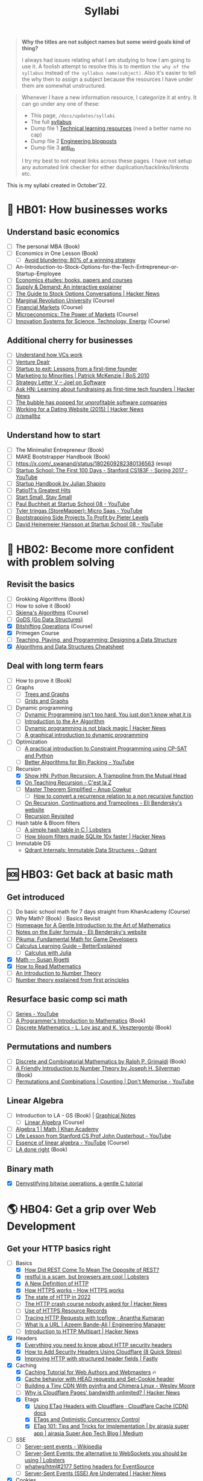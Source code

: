 #+FILE_NAME: syllabi
#+HUGO_SECTION: docs/updates
#+HTML_CONTAINER: div
#+HTML_CONTAINER_CLASS: smol-table
#+TITLE: Syllabi

#+attr_html: :class book-hint warning small-text
#+begin_quote
**Why the titles are not subject names but some weird goals kind of thing?**

I always had issues relating what I am studying to how I am going to use it. A foolish attempt to resolve this is to mention =the why of the syllabus= instead of =the syllabus name(subject)=. Also it's easier to tell the why then to assign a subject because the resources I have under them are somewhat unstructured.
#+end_quote

#+attr_html: :class book-hint info small-text
#+begin_quote
Whenever I have a new information resource, I categorize it at entry. It can go under any one of these:
- This page, =/docs/updates/syllabi=
- The full [[/pages/syllabus][syllabus]]
- Dump file 1 [[/pages/tlr][Technical learning resources]] (need a better name no cap)
- Dump file 2 [[/pages/engineering_blogposts][Engineering blogposts]]
- Dump file 3 [[file:anti_lib.org::*Posts][anti_lib]]

I try my best to not repeat links across these pages. I have not setup any automated link checker for either duplication/backlinks/linkrots etc.
#+end_quote

This is my syllabi created in October'22.

* 💼 HB01: How businesses works
** Understand basic economics
- [ ] The personal MBA (Book)
- [ ] Economics in One Lesson (Book)
    - [ ] [[https://longform.asmartbear.com/avoid-blundering/][Avoid blundering: 80% of a winning strategy]]
- [ ] An-Introduction-to-Stock-Options-for-the-Tech-Entrepreneur-or-Startup-Employee
- [ ] [[https://github.com/unbalancedparentheses/learn_economics][Economics études: books, papers and courses]]
- [ ] [[https://www.catem.be/app/sd-explainer/][Supply & Demand: An interactive explainer]]
- [ ] [[https://news.ycombinator.com/item?id=40030721][The Guide to Stock Options Conversations | Hacker News]]
- [ ] [[https://mru.org/][Marginal Revolution University]] (Course)
- [ ] [[https://in.coursera.org/learn/financial-markets-global?#syllabus][Financial Markets]] (Course)
- [ ] [[https://in.coursera.org/learn/microeconomics-part1/][Microeconomics: The Power of Markets]] (Course)
- [ ] [[https://ocw.mit.edu/courses/sts-081-innovation-systems-for-science-technology-energy-manufacturing-and-health-spring-2017/video_galleries/lecture-videos/][Innovation Systems for Science, Technology, Energy]] (Course)
** Additional cherry for businesses
- [ ] [[https://www.notion.so/geekodour/Venture-Capital-5e4dc7e23a9d42068d534f7db447dffd ][Understand how VCs work]]
- [ ] [[https://dlopuch.github.io/venture-dealr/][Venture Dealr]]
- [ ] [[https://www.lennysnewsletter.com/p/startup-to-exit-lessons-from-a-first][Startup to exit: Lessons from a first-time founder]]
- [ ] [[https://businessofsoftware.org/2011/03/hello-ladies-patrick-mckenzie-at-business-of-software-2010-marketing-to-minorities/][Marketing to Minorities | Patrick McKenzie | BoS 2010]]
- [ ] [[https://www.joelonsoftware.com/2002/06/12/strategy-letter-v/][Strategy Letter V – Joel on Software]]
- [ ] [[https://news.ycombinator.com/item?id=33354858][Ask HN: Learning about fundraising as first-time tech founders | Hacker News]]
- [ ] [[https://world.hey.com/dhh/the-bubble-has-popped-for-unprofitable-software-companies-2a0a5f57][The bubble has popped for unprofitable software companies]]
- [ ] [[https://news.ycombinator.com/item?id=34368601][Working for a Dating Website (2015) | Hacker News]]
- [ ] [[https://www.reddit.com/r/smallbusiness/][/r/smallbz]]
** Understand how to start
- [ ] The Minimalist Entrepreneur (Book)
- [ ] MAKE Bootstrapper Handbook (Book)
- [ ] https://x.com/_swanand/status/1802609282380136563 (esop)
- [ ] [[https://www.youtube.com/playlist?list=PLoROMvodv4rNpMrTeeh-627Lajh6uSUgY][Startup School: The First 100 Days - Stanford CS183F - Spring 2017 - YouTube]]
- [ ] [[https://www.julian.com/guide/startup/intro][Startup Handbook by Julian Shapiro]]
- [ ] [[https://www.kalzumeus.com/greatest-hits/][Patio11's Greatest Hits]]
- [ ] [[https://startsmall.com/][Start Small, Stay Small]]
- [ ] [[https://www.youtube.com/watch?v=EZxP0i9ah8E][Paul Buchheit at Startup School 08 - YouTube]]
- [ ] [[https://www.youtube.com/watch?v=i3d1asTrWUQ][Tyler tringas (StoreMapper): Micro Saas - YouTube]]
- [ ] [[https://www.youtube.com/watch?v=m3nb_Qj3mRA][Bootstrapping Side Projects To Profit by Pieter Levels]]
- [ ] [[https://www.youtube.com/watch?v=0CDXJ6bMkMY][David Heinemeier Hansson at Startup School 08 - YouTube]]
* 🥕 HB02: Become more confident with problem solving
** Revisit the basics
- [-] Grokking Algorithms (Book)
- [-] How to solve it (Book)
- [-] [[https://www3.cs.stonybrook.edu/~skiena/373/videos/][Skiena's Algorithms]] (Course)
- [ ] [[https://github.com/emirpasic/gods][GoDS (Go Data Structures)]]
- [X] [[https://pikuma.com/courses/bit-shifting-operator-tutorial][Bitshifting Operations]] (Course)
- [X] Primegen Course
- [ ] [[http://okasaki.blogspot.com/2008/05/designing-data-structure.html][Teaching, Playing, and Programming: Designing a Data Structure]]
- [X] [[https://algs4.cs.princeton.edu/cheatsheet/][Algorithms and Data Structures Cheatsheet]]
** Deal with long term fears
- [ ] How to prove it (Book)
- [ ] Graphs
  - [ ] [[https://www.crockford.com/graphs.html][Trees and Graphs]]
  - [ ] [[https://www.redblobgames.com/pathfinding/grids/graphs.html][Grids and Graphs]]
- [ ] Dynamic programming
  - [ ] [[https://www.youtube.com/watch?v=gK8KmTDtX8E][Dynamic Programming isn't too hard. You just don't know what it is]]
  - [ ] [[https://www.redblobgames.com/pathfinding/a-star/introduction.html][Introduction to the A* Algorithm]]
  - [ ] [[https://news.ycombinator.com/item?id=38988948][Dynamic programming is not black magic | Hacker News]]
  - [ ] [[https://avikdas.com/2019/04/15/a-graphical-introduction-to-dynamic-programming.html][A graphical introduction to dynamic programming]]
- [ ] Optimization
  - [ ] [[https://pganalyze.com/blog/a-practical-introduction-to-constraint-programming-using-cp-sat][A practical introduction to Constraint Programming using CP-SAT and Python]]
  - [ ] [[https://www.youtube.com/watch?v=wy45-JH8_yY][Better Algorithms for Bin Packing - YouTube]]
- [-] Recursion
  - [X] [[https://news.ycombinator.com/item?id=36088704][Show HN: Python Recursion: A Trampoline from the Mutual Head]]
  - [X] [[https://cestlaz.github.io/post/recursion/][On Teaching Recursion - C'est la Z]]
  - [ ] [[https://web.archive.org/web/20160217105600/https://anupcowkur.com/posts/master-theorem-simplified/][Master Theorem Simplified – Anup Cowkur]]
    - [ ] [[https://math.stackexchange.com/questions/28887/how-to-convert-a-recurrence-relation-to-a-non-recursive-function][How to convert a recurrence relation to a non recursive function]]
  - [ ] [[https://eli.thegreenplace.net/2017/on-recursion-continuations-and-trampolines/][On Recursion, Continuations and Trampolines - Eli Bendersky's website]]
  - [ ] [[https://www.solipsys.co.uk/new/RecursionRevisited.html?tj15lo][Recursion Revisited]]
- [ ] Hash table & Bloom filters
  - [ ] [[https://lobste.rs/s/hwhuvh/simple_hash_table_c][A simple hash table in C | Lobsters]]
  - [ ] [[https://news.ycombinator.com/item?id=42486610][How bloom filters made SQLite 10x faster | Hacker News]]
- [ ] Immutable DS
  - [[https://qdrant.tech/articles/immutable-data-structures/][Qdrant Internals: Immutable Data Structures - Qdrant]]
* 🆘 HB03: Get back at basic math
** Get introduced
- [ ] Do basic school math for 7 days straight from KhanAcademy (Course)
- [-] Why Math? (Book) : Basics Revisit
- [ ] [[https://giam.southernct.edu/GIAM/][Homepage for A Gentle Introduction to the Art of Mathematics]]
- [ ] [[https://eli.thegreenplace.net/2024/notes-on-the-euler-formula/][Notes on the Euler formula - Eli Bendersky's website]]
- [ ] [[https://pikuma.com/blog/math-for-game-developers][Pikuma: Fundamental Math for Game Developers]]
- [ ] [[https://betterexplained.com/guides/calculus/][Calculus Learning Guide – BetterExplained]]
      - [ ] [[https://jverzani.github.io/CalculusWithJuliaNotes.jl/][Calculus with Julia]]
- [X] [[https://www.susanrigetti.com/math][Math — Susan Rigetti]]
- [X] [[https://www.people.vcu.edu/~dcranston/490/handouts/math-read.html][How to Read Mathematics]]
- [ ] [[https://nrich.maths.org/number-theory][An Introduction to Number Theory]]
- [ ] [[https://explained-from-first-principles.com/number-theory/][Number theory explained from first principles]]
** Resurface basic comp sci math
- [ ] [[https://www.youtube.com/playlist?list=PL0G-Nd0V5ZMqxECyXhHJDKF8YQZcMXx6D][Series - YouTube]]
- [ ] [[https://pimbook.org/][A Programmer's Introduction to Mathematics]] (Book)
- [ ] [[https://cims.nyu.edu/~regev/teaching/discrete_math_fall_2005/dmbook.pdf][Discrete Mathematics - L. Lov ́asz and K. Vesztergombi]] (Book)
** Permutations and numbers
- [ ] [[https://www.goodreads.com/book/show/1575542.Discrete_and_Combinatorial_Mathematics?ac=1&from_search=true&qid=bp3bVdDUBk&rank=1][Discrete and Combinatorial Mathematics by Ralph P. Grimaldi]] (Book)
- [-] [[https://www.goodreads.com/book/show/1586807.A_Friendly_Introduction_to_Number_Theory][A Friendly Introduction to Number Theory by Joseph H. Silverman]] (Book)
- [ ] [[https://www.youtube.com/watch?v=0NAASclUm4k&list=PLmdFyQYShrjfPLdHQxuNWvh2ct666Na3z&index=2][Permutations and Combinations | Counting | Don't Memorise - YouTube]]
** Linear Algebra
- [ ] Introduction to LA - GS (Book) | [[https://github.com/kenjihiranabe/The-Art-of-Linear-Algebra][Graphical Notes]]
  - [ ] [[https://ocw.mit.edu/courses/18-06-linear-algebra-spring-2010/][Linear Algebra]] (Course)
- [ ] [[https://www.khanacademy.org/math/algebra][Algebra 1 | Math | Khan Academy]]
- [ ] [[https://www.youtube.com/watch?v=bm5xFEqYuiI][Life Lesson from Stanford CS Prof John Ousterhout - YouTube]]
- [ ] [[https://www.youtube.com/watch?v=fNk_zzaMoSs&list=PLZHQObOWTQDPD3MizzM2xVFitgF8hE_ab][Essence of linear algebra - YouTube]] (Course)
- [ ] [[https://linear.axler.net/LADRvideos.html][LA done right]] (Book)
** Binary math
- [X] [[https://www.andreinc.net/2023/02/01/demystifying-bitwise-ops][Demystifying bitwise operations, a gentle C tutorial]]
* 🌎 HB04: Get a grip over Web Development
** Get your HTTP basics right
- [-] Basics
  - [X] [[https://htmx.org/essays/how-did-rest-come-to-mean-the-opposite-of-rest/][How Did REST Come To Mean The Opposite of REST?]]
  - [X] [[https://lobste.rs/s/5wnigy/restful_is_scam_browsers_are_cool][restful is a scam, but browsers are cool | Lobsters]]
  - [X] [[https://www.mnot.net/blog/2022/06/06/http-core][A New Definition of HTTP]]
  - [X] [[https://howhttps.works/][How HTTPS works - How HTTPS works]]
  - [X] [[https://blog.cloudflare.com/the-state-of-http-in-2022/][The state of HTTP in 2022]]
  - [ ] [[https://news.ycombinator.com/item?id=33280605][The HTTP crash course nobody asked for | Hacker News]]
  - [ ] [[https://www.netmeister.org/blog/https-rrs.html][Use of HTTPS Resource Records]]
  - [ ] [[https://ananthakumaran.in/2022/11/12/trace-http-requests.html][Tracing HTTP Requests with tcpflow · Anantha Kumaran]]
  - [ ] [[https://azeemba.com/posts/what-is-a-url.html][What Is a URL | Azeem Bande-Ali | Engineering Manager]]
  - [ ] [[https://news.ycombinator.com/item?id=35704101][Introduction to HTTP Multipart | Hacker News]]
- [X] Headers
  - [X] [[https://blog.appcanary.com/2017/http-security-headers.html][Everything you need to know about HTTP security headers]]
  - [X] [[https://algustionesa.com/security-headers/][How to Add Security Headers Using Cloudflare (8 Quick Steps)]]
  - [X] [[https://www.fastly.com/blog/improve-http-structured-headers][Improving HTTP with structured header fields | Fastly]]
- [X] Caching
  - [X] [[https://www.mnot.net/cache_docs/][Caching Tutorial for Web Authors and Webmasters]] 🔥
  - [X] [[https://developers.cloudflare.com/cache/concepts/cache-behavior/][Cache behavior with HEAD requests and Set-Cookie header]]
  - [ ] [[https://www.wezm.net/v2/posts/2024/tiny-cdn/][Building a Tiny CDN With pyinfra and Chimera Linux - Wesley Moore]]
  - [ ] [[https://news.ycombinator.com/item?id=42712433][Why is Cloudflare Pages' bandwidth unlimited? | Hacker News]]
  - [X] Etags
    - [X] [[https://developers.cloudflare.com/cache/reference/etag-headers/][Using ETag Headers with Cloudflare · Cloudflare Cache (CDN) docs]]
    - [X] [[https://fideloper.com/etags-and-optimistic-concurrency-control][ETags and Optimistic Concurrency Control]]
    - [X] [[https://medium.com/airasia-com-tech-blog/etag-101-tips-and-tricks-for-implementation-6072525b487b][ETag 101: Tips and Tricks for Implementation | by airasia super app | airasia Super App Tech Blog | Medium]]
- [ ] SSE
  - [ ] [[https://en.wikipedia.org/wiki/Server-sent_events][Server-sent events - Wikipedia]]
  - [ ] [[https://lobste.rs/s/idfifu/server_sent_events_alternative][Server-Sent Events: the alternative to WebSockets you should be using | Lobsters]]
  - [ ] [[https://github.com/whatwg/html/issues/2177][whatwg/html#2177 Setting headers for EventSource]]
  - [ ] [[https://news.ycombinator.com/item?id=42511318][Server-Sent Events (SSE) Are Underrated | Hacker News]]
- [X] Cookies
  - [X] [[https://www.youtube.com/watch?v=sovAIX4doOE][HTTP Cookies Crash Course - YouTube]]
  - [X] [[https://stormpath.com/blog/cookies-are-awesome-free-cookies][Recipe: The Best Darn HTTP Cookies]]
  - [X] [[https://blog.tomayac.com/2022/08/30/things-not-available-when-someone-blocks-all-cookies/][Things not available when someone blocks all cookies]]
  - [X] [[https://www.conradakunga.com/blog/what-do-you-actually-agree-to-when-you-accept-all-cookies/][What Do You Actually Agree To When You Accept All Cookies]]
- [ ] Usecases
  - [ ] [[https://www.rfc-editor.org/rfc/rfc9308.html][RFC 9308: Applicability of the QUIC Transport Protocol]]
  - [ ] [[https://quadratic.fm/p/how-meta-microsoft-google-github][How Meta, Google, Github and others leverage HTTP conditional requests]]
** React and Typescript way to mastery
- Javascript
  - [X] [[https://developer.mozilla.org/en-US/docs/Web/JavaScript/Language_Overview][JavaScript language overview - JavaScript | MDN]]
  - [X] [[https://learnxinyminutes.com/docs/javascript/][Learn javascript in Y Minutes]]
  - [X] [[https://turriate.com/articles/modern-javascript-everything-you-missed-over-10-years][Modern Javascript: Everything you missed over the last 10 years]]
  - [X] [[https://developer.mozilla.org/en-US/docs/Web/JavaScript/Reference/Global_Objects][Standard built-in objects - JavaScript | MDN]]
  - [-] [[https://shamansir.github.io/JavaScript-Garden/][JavaScript Garden]]
  - [ ] [[https://eloquentjavascript.net/][Eloquent JavaScript]]
  - [ ] [[https://www.taniarascia.com/asynchronous-javascript-event-loop-callbacks-promises-async-await/][Understanding the Event Loop, Callbacks, Promises, and Async/Await in JS]]
- React
  - [X] [[https://reactjs.org/tutorial/tutorial.html][Tutorial: Intro to React – React]]
  - [ ] [[https://prateeksurana.me/blog/future-of-rendering-in-react/][The future of rendering in React]]
- [X] State Management
  - [X] Client state
    - [X] [[https://redux.js.org/][Redux - A predictable state container for JavaScript apps]]
    - [X] [[https://redux-toolkit.js.org/][Redux Toolkit | Redux Toolkit]]
    - [ ] [[https://frontendatscale.com/blog/islands-architecture-state/][Sharing State with Islands Architecture | Frontend at Scale]]
  - [X] Server state
    - [X] [[https://tanstack.com/query/v4/docs/comparison?from=reactQueryV3&original=https%3A%2F%2Freact-query-v3.tanstack.com%2Fcomparison][Comparison | React Query vs SWR vs Apollo vs RTK Query vs React Router]]
    - [X] [[https://blog.logrocket.com/swr-vs-tanstack-query-react/][Caching clash: SWR vs. TanStack Query for React - LogRocket Blog]]
- Typescript
  - [-] [[https://github.com/type-challenges/type-challenges][type-challenges/type-challenges]]
  - [X] [[https://www.totaltypescript.com/tutorials/beginners-typescript][Beginner's TypeScript Tutorial | Total TypeScript]]
  - [ ] [[https://alexharri.com/blog/typescript-structural-typing][Why doesn't TypeScript properly type Object.keys?]]
  - [ ] [[https://react-typescript-cheatsheet.netlify.app/][React TypeScript Cheatsheets]]
** Get a hold of web engineering
- [ ] [[https://hpbn.co/][High Performance Browser Networking]] (Book)
- [ ] [[https://blog.sesse.net/blog/tech/2022-12-27-00-07_the_ultimate_single_page_app.html][The ultimate single-page app]]
- [ ] [[https://www.marcobehler.com/guides/load-testing][Load Testing: An Unorthodox Guide]]
- [ ] [[https://news.ycombinator.com/item?id=40531100][Engineering for Slow Internet | Hacker News]]
- [ ] [[https://alexharri.com/blog/clipboard][The web's clipboard, and how it stores data of different types]]
- [ ] [[https://jfhr.me/optimizing-images-with-the-html-picture-tag/][Optimizing images with the HTML picture tag | jfhr]]
- [ ] [[https://tantek.com/2011/238/b1/many-ways-slice-url-name-pieces][How many ways can you slice a URL and name the pieces? - Tantek]]
- [ ] [[https://medium.com/airbnb-engineering/improving-performance-with-http-streaming-ba9e72c66408][Improving Performance with HTTP Streaming]]
- [ ] Video
  - [[https://jazco.dev/2024/07/05/hls/][How HLS Works · Jaz's Blog]]
  - [[https://news.ycombinator.com/item?id=41018096][Ask HN: Share your FFmpeg settings for video hosting | Hacker News]]
- [ ] Devtools
  - [ ] [[https://news.ycombinator.com/item?id=35970712][Debug browser redirects without ruining your day | Hacker News]]
  - [ ] [[https://devtoolstips.org/][Learn how to use web developer tools]]
- [ ] Browsers
  - [ ] [[https://taligarsiel.com/Projects/howbrowserswork1.htm][How browsers work]]
  - [ ] [[https://cerebralab.com/The_universal_VM_we_call_browser][The universal VM we call browser]]
  - [ ] [[https://cprimozic.net/blog/building-a-signal-analyzer-with-modern-web-tech/][Building a Signal Analyzer with Modern Web Tech]]
- [ ] Web-workers
  - [ ] [[https://github.com/deebloo/things-you-can-do-in-a-web-worker][deebloo/things-you-can-do-in-a-web-worker]]
- [ ] Websockets
  - [ ] [[https://news.ycombinator.com/item?id=29893242][The WebSocket Handbook | Hacker News]]
  - [ ] [[https://www.mnot.net/blog/2022/02/20/websockets][Server-Sent Events, WebSockets, and HTTP]]
  - [ ] [[https://lobste.rs/s/qyler8/writing_chat_application_django_4_2_using][Django 4.2 w async StreamingHttpResponse, SSE and PG LISTEN/NOTIFY]]
  - [ ] [[https://news.ycombinator.com/item?id=42816359][The hidden complexity of scaling WebSockets | Hacker News]]
  - [ ] [[https://www.youtube.com/watch?v=rc_zVASAajU][I Wrote Websockets "From Scratch" - YouTube]]
  - [ ] [[https://www.aadhav.me/posts/websockets][Websockets: The Powerful Protocol]]
  - [ ] [[https://stackoverflow.blog/2019/12/18/websockets-for-fun-and-profit/][WebSockets for fun and profit - Stack Overflow Blog]]
  - [ ] [[https://cookie.engineer/weblog/articles/implementers-guide-to-websockets.html][Implementer's Guide to WebSockets - Cookie Engineer's Web Log]]
  - [ ] [[https://news.ycombinator.com/item?id=42600276][Back to basics: Why we chose long-polling over websockets | Hacker News]]
  - [ ] [[https://medium.com/@atakanserbes/websockets-shaping-real-time-communication-a216f79f9ef4][WebSockets: Shaping Real-time Communication | by Atakan Serbes | Oct, 2023 | Medium]]
  - [ ] [[https://news.ycombinator.com/item?id=31925145][Ask HN: How do you scale WebSocket? | Hacker News]]
  - [ ] [[https://news.ycombinator.com/item?id=29651447][Woe be unto you for using a WebSocket | Hacker News]]
  - [ ] [[https://news.ycombinator.com/item?id=32634038][Writing a toy WebSocket server from scratch | Hacker News]]
  - [ ] [[https://news.ycombinator.com/item?id=34850903][Direct Sockets: Proposal for a future web platform API | Hacker News]]
  - [ ] [[https://news.ycombinator.com/item?id=34639728][Show HN: DriftDB – an open source WebSocket backend for real-time apps]]
** Time for Webassembly
- [X] [[https://xeiaso.net/talks/wasm-abi][The Go WebAssembly ABI at a Low Level - Xe]]
- [X] [[https://snarky.ca/webassembly-and-its-platform-targets/][WebAssembly and its platform targets]]
- [X] [[https://news.ycombinator.com/item?id=37498820][WASI Support in Go | Hacker News]]
- [X] [[https://www.youtube.com/watch?v=RcHER-3gFXI][WebAssembly: A new development paradigm for the web - YouTube]]
- [X] [[https://news.ycombinator.com/item?id=35288059][The tug-of-war over server-side WebAssembly]]
- [X] [[https://xeiaso.net/talks/unix-philosophy-logical-extreme-wasm][Reaching the Unix Philosophy's Logical Extreme with Webassembly - Xe Iaso]]
- [X] [[https://flak.tedunangst.com/post/www-which-wasm-works][www which wasm works]]
- [X] [[https://www.neversaw.us/2023/06/30/understanding-wasm/part2/whence-wasm/][Understanding Wasm, Part 2: Whence Wasm - Chris Dickinson]]
- [X] [[https://digest.browsertech.com/archive/determinism-is-webassemblys-hidden-superpower/][Determinism is WebAssembly’s hidden superpower]]
- [X] [[https://00f.net/2023/01/04/webassembly-benchmark-2023/][Performance of WebAssembly runtimes in 2023 | Frank DENIS random thoughts.]]
- [X] [[https://news.ycombinator.com/item?id=35667650][WebAssembly Text Code Samples | Hacker News]]
- [X] [[https://blog.scottlogic.com/2023/10/18/the-state-of-webassembly-2023.html][The State of WebAssembly 2023]]
- [X] [[https://wasmlabs.dev/articles/python-wasm32-wasi/][Adding Python support to Wasm Language Runtimes]]
- [ ] [[https://www.youtube.com/watch?v=0NDvE7d7q9I][I Was Understanding WASM All Wrong! 🤯 - YouTube]]
- [ ] [[https://lobste.rs/s/djxada/missing_point_webassembly][missing the point of webassembly | Lobsters]]
- [ ] [[https://news.ycombinator.com/item?id=38744168][Understanding every byte in a WASM module | Hacker News]]
- [ ] [[https://news.ycombinator.com/item?id=39143054][WASI 0.2.0 and Why It Matters | Hacker News]]
- [ ] [[https://eli.thegreenplace.net/2023/faas-in-go-with-wasm-wasi-and-rust/][FAAS in Go with WASM, WASI and Rust - Eli Bendersky's website]]
  - [ ] Check [[https://github.com/burntcarrot/wasmninja][burntcarrot/wasmninja]]
- [ ] [[https://news.ycombinator.com/item?id=35236272][A world to win: WebAssembly for the rest of us | Hacker News]], [[https://lobste.rs/s/gmjekk/world_win_webassembly_for_rest_us][Lobsters]]
- [ ] Tools
  - [ ] [[https://news.ycombinator.com/item?id=37751270][Extism makes WebAssembly easy | Hacker News]]
- [ ] Advanced
  - [ ] [[https://spritely.institute/news/scheme-wireworld-in-browser.html][Scheme in the browser: A Hoot of a tale -- Spritely Institute]]
  - [ ] [[https://news.ycombinator.com/item?id=38507594][Build your own WebAssembly Compiler (2019) | Hacker News]]
  - [ ] [[https://news.ycombinator.com/item?id=35470057][WebAssembly Tail Calls | Hacker News]]
  - [ ] [[http://troubles.md/wasm-is-not-a-stack-machine/][WebAssembly Troubles part 1: WebAssembly Is Not a Stack Machine]]
- [ ] Experiment
  - [ ] [[https://wordpress.github.io/wordpress-playground/][Start here | WordPress Playground]]
  - [ ] [[https://tigerbeetle.com/blog/2023-07-11-we-put-a-distributed-database-in-the-browser/][We Put a Distributed Database In the Browser – And Made a Game of It! | TigerBeetle]]
  - [ ] [[https://github.com/EmNudge/watlings][GitHub - EmNudge/watlings: Learn WebAssembly by writing small programs!]]
  - [ ] Read [[https://lobste.rs/s/ymnile/wasi_socket_extensions_for_go_1_21][this codebase]] also [[https://github.com/brunoluiz/imagewand/tree/main][code for this image conversion tool]]
** Other experiments with web that are worth
- [ ] [[https://news.ycombinator.com/item?id=32518211][The web is a harsh manager | Hacker News]]
- [ ] [[https://alan.norbauer.com/articles/browser-debugging-tricks#even-calls-only][67 Weird Debugging Tricks Your Browser]]
- [ ] [[https://darekkay.com/blog/static-site-comments/][Various ways to include comments on your static site]]
- [ ] [[https://news.ycombinator.com/item?id=36049386][Instant flood fill with HTML Canvas]]
- [ ] [[https://driftingin.space/posts/session-lived-application-backends][Session Backends | Drifting in Space]]
- [ ] [[https://blog.jim-nielsen.com/2022/website-fidelity/][Website Fidelity - Jim Nielsen’s Blog]]
** Get your web security right
- [ ] [[https://web.stanford.edu/class/cs253/][CS253 - Web Security]] (Course)
- [ ] [[https://thecopenhagenbook.com/][The Copenhagen Book]] (Book)
- [ ] [[https://htmx.org/essays/web-security-basics-with-htmx/][</> htmx ~ Web Security Basics (with htmx)]]
- [ ] [[https://www.youtube.com/watch?v=i7of02icPyQ][Everything You Ever Wanted to Know About Web Authentication]]
- [ ] [[https://blog.excalidraw.com/end-to-end-encryption/][End-to-End Encryption in the Browser | Excalidraw Blog]]
- [ ] Certificates
  - [ ] [[https://news.ycombinator.com/item?id=38829235][Merkle Town: Explore the certificate transparency ecosystem | Hacker News]]
  - [ ] [[https://xargs.org/][Aiken & Driscoll & Webb]] (Illustrated TLS and QUIC) 🌟
  - [ ] [[https://news.ycombinator.com/item?id=39190096][Why Certificate Lifecycle Automation Matters | Hacker News]]
  - [ ] [[https://letsencrypt.org/2024/03/14/introducing-sunlight.html][Introducing Sunlight, a CT implementation built for scalability, ease of operation, and reduced cost - Let's Encrypt]]
  - [ ] [[https://news.ycombinator.com/item?id=39129806][We build X.509 chains so you don't have to | Hacker News]]
  - [ ] https://news.ycombinator.com/item?id=41106205
  - [ ] [[https://news.ycombinator.com/item?id=39007384][Pwned Certificates on the Fediverse | Hacker News]]
  - [ ] [[https://lobste.rs/s/yk1zuk/certificate_authority_model_does_not][The Certificate Authority model does not work for LAN devices | Lobsters]]
  - [ ] [[https://hohnstaedt.de/xca/][X CA manager]]
  - [ ] [[https://azeemba.com/posts/certificate-authorities-and-the-fragility-of-internet-safety.html][Certificate Authorities and the Fragility of Internet Safety | Azeem Bande-Ali | azeemba.com]]
  - [ ] https://www.ccadb.org/
    - [ ] https://certstream.calidog.io/
    - [ ] https://crt.sh/?q=geekodour.org
  - [ ] [[https://news.ycombinator.com/item?id=37537689][Running one’s own root Certificate Authority in 2023 | Hacker News]]
- [ ] HTTPS
  - [ ] [[https://devonperoutky.super.site/blog-posts/mediocre-engineers-guide-to-https][Mediocre Engineer’s guide to HTTPS]]
  - [ ] [[https://lobste.rs/s/ersr1j/expanding_what_https_means][Expanding what HTTPS means | Lobsters]]
  - [ ] [[https://carrickbartle.com/certificates.html][TLS Certificate]]
  - [ ] [[https://matt.life/writing/the-acme-protocol-in-practice-and-reality#acme-servers-and-clients][The ACME Protocol in Practice and Reality — Matt Holt]]
  - [ ] [[https://smallstep.com/blog/the-embarrassing-state-of-enterprise-acme/][The Embarrassing State of Enterprise ACME Support]]
  - [ ] [[https://raymii.org/s/software/Which_Root_Certificates_Should_You_Trust_CertInfo.html][Which Root Certificates should you trust? Find out with CertInfo - Raymii.org]]
  - [ ] [[https://news.ycombinator.com/item?id=38674415][Ask HN: Why SSL certs are not decentralized? | Hacker News]]
  - [ ] [[https://lobste.rs/s/vbsnup/filling_knowledge_gap_https_tls][Filling in the Knowledge Gap: HTTPS/TLS Certificates | Lobsters]]
  - [ ] [[https://trofi.github.io/posts/295-ssh-over-https.html][SSH over HTTPS]]
    - [ ] [[https://lobste.rs/s/svptcn/ssh3_ssh_using_http_3_quic][SSH3: ssh using HTTP/3 and QUIC | Lobsters]]
  - [ ] [[https://www.agwa.name/blog/post/roots_intermediates_and_resellers][The Difference Between Root Certificate Authorities, Intermediates, and Resellers]]
  - [ ] [[https://news.ycombinator.com/item?id=36673793][Shortening the Let's Encrypt chain of trust | Hacker News]]
  - [ ] [[https://textslashplain.com/2018/02/14/understanding-the-limitations-of-https/][Understanding the Limitations of HTTPS – text/plain]]
  - [ ] [[https://news.ycombinator.com/item?id=36674224][Easy HTTPS for your private networks | Hacker News]]
  - [ ] [[https://news.ycombinator.com/item?id=36281001][HSTS preload adoption and challenges]]
  - [ ] [[https://blog.vnaik.com/posts/web-attacks.html][CSRF, CORS, and HTTP Security headers Demystified]]
  - [ ] [[https://ergomake.dev/blog/hsts-introduction/][The fascinating world of HTTP Strict-Transport-Security | Ergomake]]
  - [ ] [[https://lobste.rs/s/mwydlr/browsers_biggest_tls_mistake][The browsers biggest TLS mistake | Lobsters]]
  - [ ] [[https://letsencrypt.org/docs/challenge-types/][Challenge Types - Let's Encrypt]]
  - [ ] [[https://fly.io/blog/how-cdns-generate-certificates/][How CDNs Generate Certificates · Fly]]
  - [ ] [[https://paul.totterman.name/posts/ssh-pki-web-pki/][SSH PKI on top of Web PKI | Paul's page]]
- [ ] TLS
  - [ ] [[https://www.cloudflare.com/learning/ssl/what-happens-in-a-tls-handshake/][What happens in a TLS handshake? | SSL handshake | Cloudflare]]
  - [ ] [[https://jade.fyi/blog/announcing-clipper/][Announcing Clipper: TLS-transparent HTTP debugging for native apps - jade's www site]]
  - [ ] [[https://blog.benjojo.co.uk/post/debug-ssl-tls-with-ssldump-https][MITM'ing TLS/SSL for debugging purposes]]
  - [ ] [[http://netsekure.org/2010/03/tls-overhead/][TLS overhead - netsekure rng]]
  - [ ] [[https://blog.squarelemon.com/tls-fingerprinting/][SquareLemonm TLS Fingerprinting]]
- [ ] SNI
  - [ ] [[https://en.wikipedia.org/wiki/Server_Name_Indication][Server Name Indication - Wikipedia]]
  - [ ] [[https://www.agwa.name/blog/post/writing_an_sni_proxy_in_go][Writing an SNI Proxy in 115 Lines of Go]]
  - [ ] Things like green tunnel bypass SNI detection using things like http chunking etc.
- [-] CORS
  - [-] [[https://httptoolkit.tech/blog/cache-your-cors/][Cache your CORS, for performance & profit | HTTP Toolkit]]
  - [ ] [[https://httptoolkit.tech/blog/public-cdn-risks/][Public CDNs Are Useless and Dangerous | HTTP Toolkit]]
    - [ ] [[https://lobste.rs/s/ljheax/public_cdns_are_useless_dangerous_2021][Public CDNs Are Useless and Dangerous (2021) | Lobsters]]
  - [-] [[https://jub0bs.com/posts/2023-02-08-fearless-cors/][A design philosophy for CORS middleware libraries]]
  - [ ] [[https://eli.thegreenplace.net/2023/introduction-to-cors-for-go-programmers/][Introduction to CORS for Go programmers - Eli Bendersky's website]]
  - [X] [[https://lobste.rs/s/2qr2nf/cors_is_such_mess_what_are_current_best][CORS is such a mess. What are current best practices?]]
  - [X] [[https://github.com/simonw/public-notes/issues/2][Figuring out the state of the art in CSRF protection]]
- [-] CSRF
  - [-] [[https://cheatsheetseries.owasp.org/cheatsheets/Cross-Site_Request_Forgery_Prevention_Cheat_Sheet.html][Cross-Site Request Forgery Prevention]]
  - [X] [[https://www.reddit.com/r/netsec/comments/vb941p/the_state_of_csrf_vulnerability_in_2022/][The State of CSRF Vulnerability in 2022 : netsec]]
  - [X] [[https://simonwillison.net/2021/Aug/3/samesite/][Exploring the SameSite cookie attribute for preventing CSRF]]
  - [X] [[https://github.com/pillarjs/understanding-csrf][What are CSRF tokens and how do they work?]]
  - [X] [[https://blog.vnaik.com/posts/web-attacks.html][CSRF, CORS, and HTTP Security headers Demystified]]
  - [X] [[https://scotthelme.co.uk/i-turned-on-csp-and-all-i-got-was-this-crappy-lawsuit/][I turned on CSP and all I got was this crappy lawsuit!]]
* 🐂 HB05: Computer graphics
** Basics of CG
- [ ] [[https://fgiesen.wordpress.com/2011/07/09/a-trip-through-the-graphics-pipeline-2011-index/][A trip through the Graphics Pipeline 2011: Index | The ryg blog]]
  - [ ] [[https://felipefarinon.com/articles/qt-widgets-rendering-pipeline/][Qt Widgets Rendering Pipeline]]
  - [ ] [[https://news.ycombinator.com/item?id=38702271][The Linux graphics stack in a nutshell | Hacker News]]
- [ ] [[https://graphics.cs.utah.edu/courses/cs4600/fall2022/][CS 4600 - Fall 2022 - Introduction to Computer Graphics]] (Course)
- [ ] [[https://www.youtube.com/playlist?app=desktop&list=PLqCJpWy5Fohe8ucwhksiv9hTF5sfid8lA][3D Programming Fundamentals - YouTube]] (Series)
- [ ] [[https://gpuopen.com/learn/how_do_you_become_a_graphics_programmer/][How do I become a graphics programmer?]]
- [ ] [[https://news.ycombinator.com/item?id=40660761][The GJK Algorithm: A weird and beautiful way to do a simple thing | Hacker News]]
- [ ] [[https://graphics.cs.utah.edu/courses/cs6610/spring2022/][CS 5610/6610 - Interactive Computer Graphics]] (Course)
- [ ] [[https://thebookofshaders.com/][The Book of Shaders]] (Book)
  - [ ] [[https://www.mayerowitz.io/blog/a-journey-into-shaders][A Journey Into Shaders]]
- [ ] [[https://learnopengl.com/Introduction][LearnOpenGL - Introduction]]  (Book)
- [ ] [[http://www.e-cartouche.ch/content_reg/cartouche/interactiv/en/html/index.html][Animation and Interactivity]]
- [ ] [[https://mrl.cs.nyu.edu/~perlin/graphics/]]
- [ ] [[https://news.ycombinator.com/item?id=42962508][Simulating water over terrain | Hacker News]]
** Ray tracing
- [ ] [[https://news.ycombinator.com/item?id=33128495][How Ray Tracing works]]
- [ ] [[https://raytracing.github.io/books/RayTracingInOneWeekend.html][Ray Tracing in One Weekend]]
- [ ] [[https://github.com/ssloy/tinyrenderer/wiki][software rendering in 500 lines of code]]
- [ ] [[https://pbrt.org/][Physically Based Rendering: From Theory to Implementation]]
** WebGPU
- [ ] [[https://alain.xyz/blog/raw-webgpu][Raw WebGPU]]
- [ ] [[https://surma.dev/things/webgpu/][WebGPU — All of the cores, none of the canvas]]
- [ ] [[https://toji.github.io/webgpu-gltf-case-study/][Efficiently rendering glTF models | WebGPU glTF Renderer Case Study]]
- [ ] [[https://web.dev/gpu-compute/][Get started with GPU Compute on the web]]
- [ ] [[https://unzip.dev/0x00f-webgpu/][0x00F - WebGPU 🌌]]
- [ ] [[https://cohost.org/mcc/post/1406157-i-want-to-talk-about-webgpu][I want to talk about WebGPU]]
** Easings
- [[https://github.com/Michaelangel007/easing][GitHub - Michaelangel007/easing: Easing Tutorial and Optimizations]]
- [[https://easings.net/#][Easing Functions Cheat Sheet]]
- [[https://medium.com/swlh/youre-using-lerp-wrong-73579052a3c3][You’re Using Lerp Wrong.]]
** ThreeJS
- [[https://sbcode.net/threejs/][Three.js Tutorials]]
- [[https://www.youtube.com/watch?v=DPl34H2ISsk][I wish I knew this before using React Three Fiber]]
- [[https://github.com/pmndrs/drei][GitHub - pmndrs/drei: 🥉 useful helpers for react-three-fiber]]
- [[https://www.youtube.com/watch?v=Isr-hIveUK0][React Three Fiber Camera's Explained]]
- [[https://www.youtube.com/watch?v=FGG0EeMNUl0][Build a 3D World in React with Three.js - {React Three Fiber Tutorial}]]
- [[https://blog.maximeheckel.com/posts/the-magical-world-of-particles-with-react-three-fiber-and-shaders/][The magical world of Particles with React Three Fiber and Shaders]]
* 🔍 HB06: Basic security knowledge upgrade
** Server, sessions and web
- [X] [[https://supertokens.com/blog/cookies-vs-localstorage-for-sessions-everything-you-need-to-know][Cookies vs browser storage for sessions]]
- [ ] [[https://news.ycombinator.com/item?id=34569726][Ask HN: Best Way to Mess with Hackers? | Hacker News]] (Need to implement)
- [ ] [[https://fly.io/blog/how-cdns-generate-certificates/][How CDNs Generate Certificates · Fly]]
- [ ] [[https://rachelbythebay.com/w/2023/01/03/ssl/][Why I still have an old-school cert on my https site]]
- [ ] [[https://www.devever.net/~hl/clientcert][Client certificates aren't universally more secure]]
** OAuth and OIDC and Tokens
- [ ] OAuth2
  - [ ] [[https://www.oauth.com/][OAuth.com - OAuth 2.0 Simplified]] (Book)
  - [ ] [[https://danschnau.com/blog/this_blog_automatically_posts_to_the_fediverse][A simple application of OAuth: Mastodon's API - Dan Schnau dot com]]
  - [ ] [[https://eli.thegreenplace.net/2023/sign-in-with-github-in-go/][Sign in with GitHub in Go - Eli Bendersky's website]]
  - [ ] [[https://news.ycombinator.com/item?id=38720544][Google OAuth is broken (sort of) | Hacker News]]
  - [ ] [[https://www.scottbrady91.com/oauth/oauth-is-not-user-authorization][OAuth is Not User Authorization]]
  - [ ] [[https://news.ycombinator.com/item?id=38009291][Oh-Auth – Abusing OAuth to take over millions of accounts | Hacker News]]
  - [ ] [[https://news.ycombinator.com/item?id=35713518][Why is OAuth still hard in 2023? | Hacker News]]
  - [ ] [[https://aaronparecki.com/oauth-2-simplified/][OAuth 2 Simplified • Aaron Parecki]]
  - [ ] [[https://evertpot.com/oauth2-usability/][Does OAuth2 have a usability problem? (yes!)]]
  - [ ] [[https://www.digitalocean.com/community/tutorials/an-introduction-to-oauth-2][An Introduction to OAuth 2 | DigitalOcean]]
  - [ ] [[https://alexbilbie.com/guide-to-oauth-2-grants/][A Guide To OAuth 2.0 Grants - Alex Bilbie]]
  - [ ] [[https://www.polarsparc.com/xhtml/OAuth2-OIDC.html][Understanding OAuth2 and OpenID Connect]]
- [ ] OIDC
  - [ ] [[https://www.youtube.com/watch?v=g_aVPdwBTfw&list=PLshTZo9V1-aEUg2S84KlisJBAyMEoEZ45][What's New With OAuth and OIDC?]]
  - [ ] [[https://news.ycombinator.com/item?id=36481470][Why use OpenID Connect instead of plain OAuth2? | Hacker News]]
  - [ ] [[https://fusionauth.io/articles/identity-basics/what-is-oidc][What Is OpenID Connect (OIDC)?]]
  - [ ] [[https://www.youtube.com/watch?v=GyCL8AJUhww][Introduction to OAuth 2.0 and OpenID Connect]]
- [-] Others
  - [X] [[https://fly.io/blog/api-tokens-a-tedious-survey/][API Tokens: A Tedious Survey · Fly]]
  - [X] [[https://news.ycombinator.com/item?id=37173339][Short session expiration does not help security | Hacker News]]
  - [ ] [[https://github.com/Kong/mashape-oauth/blob/master/FLOWS.md][mashape-oauth/FLOWS.md at master · Kong/mashape-oauth]]
  - [ ] [[https://drewdevault.com/2020/06/12/Can-we-talk-about-client-side-certs.html][Can we talk about client-side certificates?]]
- [-] JWT
  - [ ] [[https://lobste.rs/s/xd9tq1/stateless_authentication_persistence][Stateless Authentication Persistence: Unpacking the Power of JWTs | Lobsters]]
  - [X] [[https://supertokens.com/blog/are-you-using-jwts-for-user-sessions-in-the-correct-way][Are you using JWTs for user sessions in the correct way?]]
  - [X] [[https://mikkel.ca/blog/digging-into-quebecs-proof-of-vaccination/][JWTs done right: Quebec's proof of vaccination - Mikkel Paulson]]
** For personal knowledge
- [ ] [[https://pwn.college/][pwn.college]] (Course)
- [ ] [[https://github.com/step-security/supply-chain-goat][step-security/supply-chain-goat]] (Course)
- [ ] [[https://github.com/chvancooten/maldev-for-dummies][chvancooten/maldev-for-dummies: A workshop about Malware Development]]
- [ ] [[https://www.trickster.dev/post/decrypting-your-own-https-traffic-with-wireshark/][Decrypting your own HTTPS traffic with Wireshark – Trickster Dev]]
- TCPDump
  - [ ] [[https://nanxiao.github.io/tcpdump-little-book/][TCP Dump - little book]]
  - [ ] [[https://news.ycombinator.com/item?id=34623604][tcpdump is amazing (2016) | Hacker News]]
  - [ ] [[https://danielmiessler.com/study/tcpdump/][A tcpdump Tutorial with Examples]]
  - [ ] [[https://hackertarget.com/tcpdump-examples/][Tcpdump Examples - 22 Tactical Commands | HackerTarget.com]]
** Cryptography
- [ ] [[https://computerscience.paris/security/][CSCI-UA.9480: Introduction to Computer Security]] (Course)
- [ ] [[https://intensecrypto.org/public/index.html][An intensive introduction to cryptography]] (Book)
- [ ] [[https://cryptography101.ca/][Cryptography 101 with Alfred Menezes – Video lectures, notes, and exercises in all areas of applied cryptography]]
- [ ] [[https://www.crypto101.io/][Crypto 101]] (Book)
- [ ] [[https://cryptobook.nakov.com/cryptography-overview][Practical Cryptography for Developers]] (Book)
- [ ] [[https://www.khanacademy.org/computing/computer-science/cryptography][Cryptography | Computer science | Computing | Khan Academy]]  (Course)
- [ ] [[https://azeemba.com/posts/intuition-for-cryptography.html][Intuition for Cryptography | Azeem Bande-Ali | azeemba.com]]
- [ ] [[https://soatok.blog/2020/11/14/going-bark-a-furrys-guide-to-end-to-end-encryption/][Going Bark: A Furry’s Guide to End-to-End Encryption]]
- [ ] [[https://soatok.blog/2021/06/11/on-the-word-nonce-in-cryptography-and-the-uk/][On the Word “Nonce” in Cryptography and the UK - Dhole Moments]]
- [ ] https://gist.github.com/geekodour/fa5561f3873af9a3ff1e0675368e91a8
- [ ] [[https://soatok.blog/2020/06/10/how-to-learn-cryptography-as-a-programmer/][How To Learn Cryptography as a Programmer]]
- [ ] [[https://loup-vaillant.fr/articles/crypto-is-not-magic][Cryptography is not Magic]]
- [-] Passwords
  - [X] [[https://paragonie.com/blog/2015/08/you-wouldnt-base64-a-password-cryptography-decoded][You Wouldn't Base64 a Password - Cryptography Decoded - Paragon Initiative Enterprises Blog]]
  - [X] [[https://cfrg.github.io/draft-irtf-cfrg-opaque/draft-irtf-cfrg-opaque.html#name-ake-private-key-storage][The OPAQUE Asymmetric PAKE Protocol]]
  - [X] [[https://blog.cryptographyengineering.com/2018/10/19/lets-talk-about-pake/][Let’s talk about PAKE – A Few Thoughts on Cryptographic Engineering]]
  - [X] [[https://www.cryptologie.net/article/503/user-authentication-with-passwords-whats-srp/][User authentication with passwords, What’s SRP?]]
  - [-] Hash
    - [X] [[https://pthree.org/2016/06/28/lets-talk-password-hashing/][Aaron Toponce : Let's Talk Password Hashing]]
    - [ ] [[https://notes.volution.ro/v1/2022/07/notes/1290a79c/][The many flavors of hashing : Volution Notes]]
    - [ ] [[https://indy.codes/having-fun-with-hash-collisions][Having fun with hash collisions]]
    - [ ] [[https://lobste.rs/s/hpr3ux/colliding_secure_hashes][Colliding Secure Hashes | Lobsters]]
    - [ ] [[https://news.ycombinator.com/item?id=36176461][Hash Functions | Hacker News]]
    - [ ] [[https://news.ycombinator.com/item?id=36401747][Hashing | Hacker News]]
    - [ ] [[https://tylerneylon.com/a/lsh1/][Introduction to Locality-Sensitive Hashing]]
* 🐲 HB07: Become functional
** Be at ease with Python
- [ ] [[https://www.fluentpython.com/][Fluent Python, the lizard book]] (Book)
- [ ] [[https://benhoyt.com/writings/python-api-design/][Designing Pythonic library APIs]]
- [ ] [[https://dabeaz-course.github.io/practical-python/][Welcome! | practical-python]]
- [ ] [[https://dev.arie.bovenberg.net/blog/python-datetime-pitfalls/][Ten Python datetime pitfalls, and what libraries are (not) doing about it | Arie Bovenberg]]
- [ ] [[https://github.com/dabeaz-course/python-mastery][GitHub - dabeaz-course/python-mastery: Advanced Python Mastery (course by @dabeaz)]]
- [ ] [[https://peps.python.org/pep-0703/][PEP 703 – Making the Global Interpreter Lock Optional in CPython | peps.python.org]] 🌟 (Python GIL)
- [ ] [[https://blog.miguelgrinberg.com/post/the-ultimate-guide-to-error-handling-in-python][The Ultimate Guide to Error Handling in Python - miguelgrinberg.com]]
- [ ] [[https://lwn.net/Articles/947138/][Progress on no-GIL CPython [LWN.net]​]]
  - [ ] [[https://lwn.net/Articles/939981/][GIL removal and the Faster CPython project [LWN.net]​]]
- [ ] [[https://mathspp.com/blog/how-to-create-a-python-package-in-2022][How to create a Python package in 2022]]
- [ ] [[https://simonwillison.net/2023/Sep/30/cli-tools-python/][Things I’ve learned about building CLI tools in Python]]
- [ ] [[https://snarky.ca/how-virtual-environments-work/][How virtual environments work]]
- [ ] [[https://pradyunsg.me/blog/2023/01/21/thoughts-on-python-packaging/][Thoughts on the Python packaging ecosystem | Pradyun Gedam]]
- [ ] [[https://www.reddit.com/r/Python/comments/wyl1lp/which_not_so_well_known_python_packages_do_you/][Python Packages (Not well known but good)]]
- [ ] [[https://simonwillison.net/2023/Sep/30/cli-tools-python/][Things I’ve learned about building CLI tools in Python]]
- [ ] [[https://github.com/zedr/clean-code-python][zedr/clean-code-python: Clean Code concepts adapted for Python]]
- [ ] [[https://github.com/satwikkansal/wtfpython#usage][GitHub - satwikkansal/wtfpython: What the f*ck Python? 😱]] (Satwik all round A1 guy btw!)
- [-] [[https://death.andgravity.com/caching-methods][Caching a lot of methods in Python - death and gravity]]
- [-] [[https://pymotw.com/3/][Python 3 Module of the Week — PyMOTW 3]]
- [ ] [[https://www.dabeaz.com/generators/][Generator Tricks for Systems Programmers]]
- [ ] [[https://www.youtube.com/watch?v=MCs5OvhV9S4][David Beazley - Python Concurrency From the Ground Up: LIVE! - PyCon 2015 - YouTube]]
- [ ] https://github.com/dabeaz/blog/blob/main/2023/three-problems.md
- [ ] https://github.com/dabeaz/blog/blob/main/2023/different-refactoring.md
- [ ] [[https://www.youtube.com/watch?v=RZ4Sn-Y7AP8][David Beazley: Discovering Python - PyCon 2014 - YouTube]]
- [X] https://github.com/dabeaz/blog/blob/main/2021/barely-interface.md
- [X] [[https://realpython.com/python-namespaces-scope/][Namespaces and Scope in Python – Real Python]]
- [X] [[https://medium.com/@petefison/a-crash-course-in-python-comprehensions-and-generators-f069c8f8ca38][A crash course in Python “comprehensions” and “generators”]]
- [X] [[https://news.ycombinator.com/item?id=34432173][What new Python features are the most useful for you? | Hacker News]]
- [X] [[https://death.andgravity.com/stdlib?s=35][Learn by reading code: Python standard library design decisions explained]]
- [X] [[https://stackoverflow.com/questions/35572663/using-python-decorator-with-or-without-parentheses/35572746#35572746][Using python decorator with or without parentheses - Stack Overflow]]
- [X] [[https://news.ycombinator.com/item?id=34787092][Data Classification: Does Python still have a need for class without dataclass]]
- [X] [[https://docs.python-guide.org/][The Hitchhiker’s Guide to Python! — The Hitchhiker's Guide to Python]]
- [X] [[https://lukeplant.me.uk/blog/posts/pythons-disappointing-superpowers/][Python’s “Disappointing” Superpowers - lukeplant.me.uk]]
- [X] [[https://www.bbayles.com/index/decorator_factory][Bo Bayles Annex - Yo, I heard you like decorators]]
** Be at ease with shell scripting and my local system
- [X] Spend time reading manuals for tools that I use
- [X] Get cheatsheets organized. Think shift from cheat to =org-mode+fzf+rg=
- [X] Setup some basic emacs snippets for shell scripting
  - [X] [[https://google.github.io/styleguide/shellguide.html#s2.1-file-extensions][Google bash style guide]]
  - [X] [[https://sharats.me/posts/shell-script-best-practices/][Shell Script Best Practices — The Sharat's]]
  - [X] [[https://blog.yossarian.net/2020/01/23/Anybody-can-write-good-bash-with-a-little-effort][Anybody can write good bash]]
** Be building with Golang
- [-] Basics
  - [-] [[https://github.com/teivah/100-go-mistakes][GitHub - teivah/100-go-mistakes: 📖 100 Go Mistakes and How to Avoid Them]]
  - [ ] [[https://lobste.rs/s/vhivpd/absurd_cost_finalizers_go][The absurd cost of finalizers in Go | Lobsters]]
    - [ ] [[https://lobste.rs/s/oicggq/go_s_error_handling_is_perfect_actually][Go’s Error Handling Is Perfect, Actually | Lobsters]]
  - [ ] [[https://www.zarl.dev/articles/enums][Go Enums Suck]]
  - [ ] [[https://flak.tedunangst.com/post/fixing-the-other-go-loop-bug][fixing the other go loop bug]]
  - [ ] [[https://news.ycombinator.com/item?id=42043939][Writing secure Go code | Hacker News]]
  - [ ] [[https://www.evanjones.ca/go-stack-traces.html][Debugging Go with stack traces (evanjones.ca)]]
  - [ ] [[https://news.ycombinator.com/item?id=39992058][How I write unit tests in Go | Hacker News]]
  - [ ] [[https://news.ycombinator.com/item?id=39299715][Context Control in Go | Hacker News]]
  - [ ] [[https://gosamples.dev/postgresql-intro/][A practical introduction to PostgreSQL in Go (Golang)]]
  - [ ] [[https://vladimir.varank.in/notes/2024/01/client-side-pagination-in-go-range-over-function-edition/][Client-side pagination in Go (range-over function edition) - Vladimir Varankin]]
  - [ ] [[https://lobste.rs/s/uezbog/interfaces_are_not_meant_for][Interfaces Are Not Meant for That | Lobsters]]
  - [ ] [[https://news.ycombinator.com/item?id=39318867][How I write HTTP services in Go after 13 years | Hacker News]] 🌟
  - [ ] [[https://fideloper.com/go-http][How Golang Handles HTTP]]
  - [ ] [[https://eli.thegreenplace.net/2021/go-internals-invariance-and-memory-layout-of-slices/][Go internals: invariance and memory layout of slices - Eli Bendersky's website]]
  - [X] [[https://github.com/thanos-io/thanos/blob/main/docs/contributing/coding-style-guide.md][Thanos coding style guide]]
  - [X] [[https://go.dev/tour/list][A Tour of Go]]
  - [X] [[https://go.dev/doc/effective_go][Effective Go - The Go Programming Language]] (Book)
  - [X] [[https://lobste.rs/s/vngxbv/what_is_go_function_variable][What is a Go function variable? | Lobsters]]
  - [X] [[https://utcc.utoronto.ca/~cks/space/blog/programming/GoFinalizerCostsNotes][Chris's Wiki blog/programming/GoFinalizerCostsNotes]]
  - [X] [[https://go.dev/doc/faq][Frequently Asked Questions (FAQ) - The Go Programming Language]]
  - [X] [[https://www.youtube.com/watch?v=MRbhtMptago][What's the proper way to wrap errors in Go? - YouTube]]
  - [X] [[https://build-your-own.org/blog/20230316_go_full_slice/][a{low:high:max} in Golang — A Rare Slice Trick | Blog | build-your-own.org]]
  - [X] [[https://quii.gitbook.io/learn-go-with-tests/][Learn Go with Tests - Learn Go with tests]] (Course)
  - [X] [[https://www.youtube.com/watch?v=PAAkCSZUG1c&t=757s][Gopherfest 2015 | Go Proverbs with Rob Pike - YouTube]]
- [-] More Basics
  - [X] [[https://echorand.me/posts/go-http-client-middleware/][Writing HTTP client middleware in Go]]
  - [ ] [[https://vishnubharathi.codes/blog/a-silly-mistake-that-i-made-with-io.teereader/][A silly mistake that I made with io.TeeReader]]
    - [ ] [[https://vishnubharathi.codes/blog/against-the-io.teereader/?s=35][Against the io.TeeReader]]
  - [X] [[https://www.alexedwards.net/blog/which-go-router-should-i-use][Which Go router should I use? (with flowchart)]]
  - [X] [[https://mrkaran.dev/posts/structured-logging-in-go-with-slog/][Structured logging in Go with slog]]
  - [X] [[https://blog.carlmjohnson.net/post/2021/how-to-use-go-embed/][How to Use //go:embed · The Ethically-Trained Programmer]]
  - [ ] [[https://news.ycombinator.com/item?id=40764507][Interface Upgrades in Go (2014) | Hacker News]]
  - [ ] [[https://lobste.rs/s/0bpj0o/error_handling_go_web_apps_shouldn_t_be_so][Error handling in Go web apps shouldn't be so awkward | Lobsters]]
  - [ ] [[https://preslav.me/2024/04/23/two-reasons-to-prefer-struct-pointers-in-golang/][The Two Reasons I Prefer Passing Struct Pointers Around · Preslav Rachev]]
- [-] Concurrency (Not super go specific)
  - [X] [[https://cs.lmu.edu/~ray/notes/introconcurrency/][introconcurrency]]
  - [ ] [[https://ankush.dev/p/tip-concurrency-schedule][Solving Concurrency Bugs Using Schedules and Imagination | Ankush Menat]]
  - [ ] [[https://greenteapress.com/wp/semaphores/][The Little Book of Semaphores – Green Tea Press]] (Book, mostly pseudo, python and little c)
  - [ ] [[https://lobste.rs/s/wr8jxb/tips_for_concurrent_programming][Tips for concurrent programming | Lobsters]]
  - [ ] [[https://unskilled.blog/posts/preemption-in-go-an-introduction/][Preemption in Go: an introduction - Unskilled]]
  - [ ] [[https://www.youtube.com/watch?v=yiVOJqXTWfc][GopherCon Europe 2024: Raghav Roy - Using Formal Reasoning to Build Concurrent Go Systems - YouTube]]
  - [ ] [[https://vorpus.org/blog/notes-on-structured-concurrency-or-go-statement-considered-harmful/][Notes on structured concurrency, or: Go statement considered harmful — njs blog]]
  - [ ] [[http://concurrencyfreaks.blogspot.com/2023/09/how-to-not-invent-concurrent-algorithms.html?m=1][Concurrency Freaks: How to (not) invent concurrent algorithms]]
  - [ ] [[https://lobste.rs/s/b0e2nt/time_is_not_synchronization_primitive][Time is not a synchronization primitive | Lobsters]]
  - [ ] [[https://in.coursera.org/learn/golang-concurrency][Concurrency in Go]] (Course)
  - [ ] [[https://github.com/golang/go/wiki/LearnConcurrency][LearnConcurrency · golang/go Wiki · GitHub]]
  - [ ] [[https://github.com/loong/go-concurrency-exercises][loong/go-concurrency-exercises]]
  - [ ] [[https://lobste.rs/s/n7e9ui/how_itch_io_uses_coroutines_for_non][How itch.io uses Coroutines for non-blocking IO | Lobsters]]
  - [ ] [[https://www.youtube.com/watch?v=QVZK3dapshY][The Art of Concurrency in Go]] with [[https://github.com/jboursiquot/portscan][this]]
  - [ ] [[https://news.ycombinator.com/item?id=35881520][File Locks on Linux | Hacker News]]
- Data related
  - [ ] [[https://notes.eatonphil.com/2023-10-05-go-database-sql-overhead-on-insert-heavy-workloads.html][Go database driver overhead on insert-heavy workloads | notes.eatonphil.com]]
- [ ] Others
  - [[https://ryjo.codes/articles/a-simple-tcp-server-written-in-go-and-clips.html][ryjo.codes - A Simple TCP Server Written in Go and CLIPS]] 🌟
** Other things
- [-] [[https://eugeneyan.com/writing/push/][Push Notifications: What to Push, What Not to Push, and How Often]]
- [ ] [[https://death.andgravity.com/pwned][Has your password been pwned?]]
- [ ] [[https://census.dev/blog/external-garbage-collection][External Garbage Collection — Census Engineering]]
- [ ] [[https://antonz.org/mastering-curl/][Mastering curl: interactive text guide]]
* 🚢 HB08: Server Admin and network troubleshooter
** Deploying systems
- [ ] [[https://stackoverflow.com/questions/29569021/can-one-cache-and-secure-a-rest-api-with-cloudflare][caching - Can one cache and secure a REST API with Cloudflare? - Stack Overflow]] 🌟
- [ ] [[https://news.ycombinator.com/item?id=42743019][So you want to build your own data center | Hacker News]]
- [ ] [[https://linkedin.github.io/school-of-sre/][School Of SRE]] (Book)
- [-] Infrastructure as Code, Patterns and Practices w Python and Terraform (Book)
- [ ] [[https://news.ycombinator.com/item?id=37778496][Where does my computer get the time from? | Hacker News]] (NTP)
- [ ] [[https://substrate.tools/blog/terraform-best-practices-for-reliability-at-any-scale][Terraform best practices for reliability at any scale - Substrate]]
- [ ] [[https://lobste.rs/s/qvyf5k/can_we_make_idiot_proof_infrastructure][Can We Make Idiot-Proof Infrastructure pt1? | Lobsters]]
- [ ] [[https://jwiegley.github.io/git-from-the-bottom-up/][Git from the Bottom Up]]  (Book)
- [ ] https://github.com/jvns/nginx-playground/ (Read code, tiny app)
- [ ] [[https://sysadmins.co.za/achieving-high-availability-with-haproxy-and-keepalived-building-a-redundant-load-balancer/][Achieving High Availability with HAProxy and Keepalived]]
- [ ] [[https://theleo.zone/posts/linux-upskill/][Sysadmin basics revisit]]
- [ ] [[https://ghiculescu.substack.com/p/11-years-of-hosting-a-saas][11 years of hosting a SaaS - Alex Ghiculescu's Newsletter]]
- [ ] [[https://iximiuz.com/en/posts/devops-sre-and-platform-engineering/][DevOps, SRE, and Platform Engineering]]
- [ ] [[https://github.com/fpereiro/backendlore][How I write backends]]
  - [ ] [[https://www.youtube.com/watch?v=WL0jY51PQR8][Multiplatform Maps Built As Layers on Rust (with Ian Wagner) - YouTube]]
  - [ ] https://pilcrowonpaper.com/blog/middleware-auth/?s=03
  - [ ] [[https://lobste.rs/s/9xtcun/complex_systems_bridging_between_spec][Complex systems and bridging between spec and implementation | Lobsters]]
  - [ ] [[https://notes.billmill.org/blog/2024/06/Serving_a_billion_web_requests_with_boring_code.html][Serving a billion web requests with boring code - llimllib notes]]
- [ ] [[https://ayende.com/blog/201153-B/building-a-serverless-secured-dead-drop][Building a serverless secured dead drop - Ayende @ Rahien]]
- [ ] [[https://brandur.org/http-transactions][Using Atomic Transactions to Power an Idempotent API]]
- [ ] [[https://lobste.rs/s/mzlyyf/how_i_run_my_servers][How I run my servers | Lobsters]]
- [ ] [[https://alexkrupp.typepad.com/sensemaking/2021/06/django-for-startup-founders-a-better-software-architecture-for-saas-startups-and-consumer-apps.html#predictability][Django for Startup Founders]]
- [ ] [[https://pketh.org/how-kinopio-is-made.html][How Kinopio is Made]]
- [ ] [[https://www.figma.com/blog/rust-in-production-at-figma/][How Mozilla’s Rust dramatically improved our server-side performance]]
- [ ] [[https://github.com/futurice/backend-best-practices][futurice/backend-best-practices]]
- [ ] [[https://lobste.rs/s/bqpwz9/secret_inside_one_million_checkboxes][The secret inside One Million Checkboxes | Lobsters]]
- [ ] [[https://thmsmlr.com/cheap-infra?s=35][Cheap Infra]]
- [-] [[https://architecturenotes.co/datasette-simon-willison/][Arc Note: Datasette - Simon Willison]]
- [ ] [[https://crawshaw.io/blog/one-process-programming-notes?s=35][One process programming notes (with Go and SQLite)]]
- [ ] [[https://www.reaktor.com/blog/how-to-deal-with-life-after-heroku/][Life after Heroku: What's a dev to do? - Reaktor]]
- [ ] [[https://www.larrymyers.com/posts/nomad-and-traefik/][Deploying Containers using Nomad and Traefik]]
- [ ] [[https://www.netmeister.org/blog/ops-lessons.html][(A few) Ops Lessons We All Learn The Hard Way]]
** Maintaining Services
- [ ] [[https://architecturenotes.co/][Architecture Notes]] (Series)
- [ ] [[https://www.singularity6.com/news/software-architecture-of-palia][The Software Architecture of Palia]]
- [ ] [[https://alexcabal.com/posts/standard-ebooks-and-classic-web-tech][How Standard Ebooks serves millions of requests per month with a 2GB VPS; or, a paean to the classic web - Alex Cabal]]
- [ ] [[https://www.geocod.io/code-and-coordinates/2025-02-19-preventing-abuse/][How We're Keeping Our Free Tier Sustainable by Preventing Abuse | Blog]]
- [ ] [[https://www.scylladb.com/2023/10/02/introducing-database-performance-at-scale-a-free-open-source-book/][Introducing “Database Performance at Scale”- ScyllaDB]] (Book)
- [ ] [[https://daverupert.com/2024/02/three-architectures/][A tale of three architectures - daverupert.com]]
- [ ] [[https://aws.amazon.com/architecture/well-architected/?wa-lens-whitepapers.sort-by=item.additionalFields.sortDate&wa-lens-whitepapers.sort-order=desc&wa-guidance-whitepapers.sort-by=item.additionalFields.sortDate&wa-guidance-whitepapers.sort-order=desc][AWS Well-Architected]] (AWS, Book/Workshop)
- [ ] [[https://www.jvt.me/posts/2024/04/12/use-renovate/][Why I recommend Renovate over any other dependency update tools · Jamie Tanna | Software Engineer]]
- [ ] [[https://www.reddit.com/r/RedditEng/comments/11xx5o0/you_broke_reddit_the_piday_outage/][Reddit - Postmortem]]
- [ ] [[https://lobste.rs/s/tszzzl/dsls_are_waste_time][DSLs are a waste of time | Lobsters]]
- [ ] [[https://gregoryszorc.com/blog/2021/04/07/modern-ci-is-too-complex-and-misdirected/][Gregory Szorc's Digital Home | Modern CI is Too Complex and Misdirected]]
- [ ] [[https://www.maxcountryman.com/articles/delivering-value-with-platform-engineering][Delivering Value with Platform Engineering - Max Countryman]]
- [ ] [[https://coywolf.pro/webdev/cloudflare-stream/][How to leverage Cloudflare Stream for high-availability and low-cost video streaming]]
- [ ] [[https://zknill.io/posts/edge-database/][So, you want to deploy on the edge? - /dev/knill]]
- [ ] [[https://web.archive.org/web/20190720064413/https://jbd.dev/prod-debugging/][Debugging in production · jbd.dev]]
- [ ] [[https://surfingcomplexity.blog/2022/11/25/cache-invalidation-really-is-one-of-the-hardest-things-in-computer-science/][Cache invalidation really is one of the hardest problems in computer science – Surfing Complexity]]
  - [ ] [[https://news.ycombinator.com/item?id=39093109][Caches: LRU vs. Random (2014) | Hacker News]]
- [ ] [[https://jbd.dev/debugging-latency/][Debugging latency · jbd.dev]]
- [ ] [[https://brianschrader.com/archive/why-all-my-servers-have-an-8gb-empty-file/][Why All My Servers Have an 8GB Empty File]]
- [ ] [[https://news.ycombinator.com/item?id=34635129][Ask HN: Is a self-MitM HTTPS proxy that injects API keys useful?]]
- [ ] [[https://bas.codes/posts/aws-architecture-overengineering][Understanding AWS Services for Modern Cloud Architectures - Bas codes]]
- [ ] [[https://stackoverflow.com/questions/8888834/what-is-the-best-way-to-determine-the-number-of-threads-to-fire-off-in-a-machine][Determine the number of threads to fire off in a machine w n cores]]
- [ ] [[https://two-wrongs.com/event-sourcing-and-microservices-unix-style.html][Event Sourcing and Microservices – Unix Style]]
- [ ] [[https://engineering.zalando.com/posts/2019/04/how-to-set-an-ideal-thread-pool-size.html][How to set an ideal thread pool size]]
- [ ] [[https://www.lockedinspace.com/posts/001.html][General guidance when working as a cloud engineer]]
- [ ] [[https://github.com/leandromoreira/cdn-up-and-running][leandromoreira/cdn-up-and-running]]
- [ ] [[https://github.com/learn-video/rtmp-live][Learn how to build a simple streaming platform based on the Real Time Messaging Protocol]]
- [ ] [[https://twitter.com/subhashchy/status/1536769406801309696][Dukaan vs Shopify]]
- [ ] Retries
  - [ ] [[https://encore.dev/blog/retries][Retries – An interactive study of common retry methods]]
  - [ ] [[https://lobste.rs/s/2sixlc/timeouts_cancellation_for_humans_2018][Timeouts and cancellation for humans (2018) | Lobsters]]
  - [ ] [[https://www.schneems.com/2020/07/08/a-fast-car-needs-good-brakes-how-we-added-client-rate-throttling-to-the-platform-api-gem/][A Fast Car Needs Good Brakes]]
- [-] Rate limiting
  - [ ] [[https://redis.com/glossary/rate-limiting/][Rate Limiting - What is Rate Limiting? | Redis]]
  - [-] [[https://blog.fluxninja.com/blog/why-adaptive-rate-limiting-is-a-game-changer][Why Adaptive Rate Limiting is a Game-Changer | FluxNinja]]
  - [ ] [[https://www.youtube.com/watch?v=m64SWl9bfvk]["Stop Rate Limiting! Capacity Management Done Right" by Jon Moore - YouTube]]
  - [ ] [[https://dotat.at/@/2024-08-30-gcra.html][GCRA: leaky buckets without the buckets – Tony Finch]]
  - [ ] See mogoz page on rate-limiting
- [ ] Load Balancing
  - [ ] [[https://samwho.dev/load-balancing/][Load Balancing Animations]]
  - [ ] [[https://blog.envoyproxy.io/introduction-to-modern-network-load-balancing-and-proxying-a57f6ff80236][Introduction to modern network load balancing and proxying]]
  - [ ] [[https://thehftguy.com/2016/10/03/haproxy-vs-nginx-why-you-should-never-use-nginx-for-load-balancing/][HAProxy vs nginx: Why you should NEVER use nginx for load balancing]]
  - [ ] [[https://blog.vivekpanyam.com/scaling-a-web-service-load-balancing/][Scaling a Web Service: Load Balancing]]
  - [ ] [[https://www.browserless.io/blog/managing-concurrencies-with-nginx-and-lua][How we manage individual user concurrencies with Nginx and Lua]]
  - [ ] [[https://www.browserless.io/blog/horizontally-scaling-chrome][Scaling Puppeteer and Chrome Horizontally]]
- [ ] Planning
  - [[https://jvns.ca/blog/2015/03/15/nancy-drew-and-the-case-of-the-slow-program/][Nancy Drew and the Case of the Slow Program]]
  - [[https://jvns.ca/blog/2016/03/20/how-do-you-do-capacity-planning/][How do you do capacity planning?]]
- [ ] SLO
  - [ ] [[https://last9.io/blog/a-practical-guide-to-implementing-slos/][A practical guide for implementing SLO | Last9]]
  - [ ] [[https://fiberplane.com/blog/an-adventure-with-slos-generic-prometheus-alerting-rules-and-complex-promql-queries][An adventure with SLOs, generic Prometheus alerting rules]]
- [ ] Scalability
  - [ ] [[https://motherduck.com/blog/the-simple-joys-of-scaling-up/?s=35][The Simple Joys of Scaling Up]]
  - [ ] [[https://blog.acolyer.org/2015/06/05/scalability-but-at-what-cost/][Scalability! But at what COST? | the morning paper]]
  - [ ] [[https://waseem.substack.com/p/scalability-is-overrated][Scalability is overrated - by Waseem Daher]]
  - [ ] [[http://widgetsandshit.com/teddziuba/2008/04/im-going-to-scale-my-foot-up-y.html][I'm Going To Scale My Foot Up Your Ass]]
  - [ ] [[https://news.ycombinator.com/item?id=35684874][Keep the monolith, but split the workloads | Hacker News]]
- [ ] Understand could costs
  - [ ] [[https://news.ycombinator.com/item?id=34633657][Ask HN: Aren’t high Egress fees clearly anti competitive? | Hacker News]]
  - [ ] [[https://news.ycombinator.com/item?id=43399811][The real failure rate of EBS | Hacker News]]
** Containers
- [-] Containers
  - [ ] The podman manning (Book)
  - [-] https://github.com/containers/podman/blob/main/docs/tutorials/performance.md
  - [X] [[https://news.ycombinator.com/item?id=40352426][Using ARG in a Dockerfile – beware the gotcha | Hacker News]]
  - [-] [[https://news.ycombinator.com/item?id=38181346][Go, Containers, and the Linux Scheduler | Hacker News]]
  - [ ] [[https://ikouchiha47.github.io/2024/02/05/how-containers-work.html][Troubleshooting containers - iko's logs]]
  - [X] [[https://earthly.dev/blog/chroot/][Containers are chroot with a Marketing Budget - Earthly Blog]]
  - [X] [[https://fzakaria.com/2020/05/31/containers-from-first-principles.html][Containers from first principles]]
  - [ ] [[https://blog.jessfraz.com/post/containers-zones-jails-vms/][Ramblings from Jessie: Setting the Record Straight: containers vs. Zones]]
  - [ ] [[https://news.ycombinator.com/item?id=38714607][How to Escape a Container | Hacker News]]
  - [X] [[https://blog.kintoandar.com/2018/01/Building-healthier-containers.html][Building healthier containers - kintoandar]]
  - [X] [[https://jvns.ca/blog/2016/10/10/what-even-is-a-container/][What even is a container: namespaces and cgroups]]
  - [X] [[https://iximiuz.com/en/posts/container-learning-path/][Learning Containers From The Bottom Up]]
  - [-] Deep dives
    - [-] [[https://github.com/saschagrunert/demystifying-containers][saschagrunert/demystifying-containers]]
    - [ ] [[https://www.schutzwerk.com/blog/linux-container-intro/][An Introduction to Linux Containers - SCHUTZWERK]]
    - [ ] [[https://medium.com/@teddyking/linux-namespaces-850489d3ccf][Linux Namespaces. Part 1 of the “Namespaces in Go”]]
  - [ ] Liz
    - [ ] [[https://www.youtube.com/watch?v=oSlheqvaRso][Liz Rice - Containers from scratch - YouTube]]
    - [ ] [[https://www.youtube.com/watch?v=jeTKgAEyhsA][Rootless Containers from Scratch - Liz Rice, Aqua Security - YouTube]]
    - [ ] [[https://www.youtube.com/watch?v=_TsSmSu57Zo][Containers from scratch: The sequel - Liz Rice (Aqua Security) - YouTube]]
- [-] Docker
  - [-] [[https://pythonspeed.com/docker/][Production-ready Docker packaging for Python developers]]
  - [ ] [[https://news.ycombinator.com/item?id=39277451][BuildKit in depth: Docker&#x27;s build engine explained | Hacker News]]
  - [X] [[https://computer.rip/2023-03-24-docker.html][Computers Are Bad: Docker]]
  - [X] [[https://lobste.rs/s/a7ndkr/docker_oci_container_ecosystem][Docker and the OCI container ecosystem]]
  - [X] [[https://news.ycombinator.com/item?id=34533930][Rails on Docker | Hacker News]]
  - [X] [[https://ochagavia.nl/blog/crafting-container-images-without-dockerfiles/][Crafting container images without Dockerfiles | Adolfo Ochagavía]]
  - [X] [[https://docs.docker.com/engine/install/linux-postinstall/][Linux post-installation steps for Docker Engine | Docker Documentation]]
  - [X] [[https://docs.docker.com/engine/security/rootless/][Run the Docker daemon as a non-root user (Rootless mode) | Docker Documentation]]
  - [X] [[https://docs.docker.com/engine/security/#docker-daemon-attack-surface][Docker security | Docker Documentation]]
  - [X] [[https://blog.vnaik.com/posts/securing-docker.html][Securing Docker Containers]]
** Kubernetes
- [ ] [[https://github.com/jamiehannaford/what-happens-when-k8s][jamiehannaford/what-happens-when-k8s]]
- [ ] [[https://www.davd.io/posts/2024-03-20-kubernetes-and-back-why-i-dont-run-distributed-systems/][Kubernetes and back - Why I don't run distributed systems - davd.io]]
- [ ] [[https://news.ycombinator.com/item?id=37443404][Bare-Metal Kubernetes, Part I: Talos on Hetzner | Hacker News]]
- [ ] [[https://lobste.rs/s/wjitaf/why_kubernetes_needs_lts][Why Kubernetes needs an LTS | Lobsters]]
- [ ] [[https://questdb.io/blog/databases-on-k8s/][Running Databases on Kubernetes | QuestDB]]
- [ ] [[https://danpalmer.me/2021-03-20-kubernetes-is-not-a-hosting-platform/][Kubernetes is Not a Hosting Platform — Dan Palmer]]
- [ ] [[https://lobste.rs/s/wtz8pg/upgrading_kubernetes_methodology][Upgrading Kubernetes - Methodology | Lobsters]]
- [ ] [[https://www.atomiccommits.io/everything-useful-i-know-about-kubectl][everything-useful-i-know-about-kubectl]]
** Oops! Observability
- [-] General
  - [X] [[https://john-millikin.com/sre-school/health-checking][SRE School: Health Checking]]
  - [X] [[https://philbooth.me/blog/six-ways-to-shoot-yourself-in-the-foot-with-healthchecks][Six ways to shoot yourself in the foot with healthchecks]]
  - [X] [[https://john-millikin.com/sre-school/instrumentation][SRE School: Instrumentation]]
  - [ ] [[https://john-millikin.com/sre-school/no-haunted-forests][SRE School: No Haunted Forests]]
  - [ ] [[https://github.com/sirupsen/napkin-math][Techniques and numbers for estimating system's performance from first-principles]]
  - [X] [[https://archive.is/nlN5B][Observability replacing monitoring?]]
  - [ ] [[https://www.polarsignals.com/blog/posts/2023/03/28/how-to-read-icicle-and-flame-graphs/][Ice and Fire: How to read icicle and flame graphs]]
  - [X] [[https://news.ycombinator.com/item?id=32037356][Monitoring tiny web services | Hacker News]]
- [-] Tactical
  - [ ] [[https://www.youtube.com/watch?v=lJ8ydIuPFeU]["How NOT to Measure Latency" by Gil Tene - YouTube]]
    - [ ] [[https://www.evanjones.ca/network-latencies-2021.html?s=35][Network Latencies in the Data Center (evanjones.ca)]]
  - [ ] [[https://encore.dev/blog/building-for-failure][Building for Failure: Hidden dangers in Event-Driven Systems – Encore Blog]]
  - [ ] [[https://github.com/librariesio/metrics][librariesio/metrics: What to measure, how to measure it.]] (this is not really about telemetry)
  - [ ] [[https://www.bwplotka.dev/2021/correlations-exemplars/][Correlating Signals Efficiently in Modern Observability]]
  - [-] [[https://sirupsen.com/metrics][Metrics For Your Web Application's Dashboards]]
  - [X] [[https://lobste.rs/s/qiy7if/monitoring_is_pain][Monitoring is a Pain | Lobsters]]
  - [X] [[https://archive.is/Bc8iY][the two drivers of cardinality.]]
  - [X] [[https://medium.com/keepalerting/current-problems-in-the-alerting-space-8805f8a2419d][Current problems in the alerting space]]
- [ ] Advanced stuff
  - [ ] [[https://brendangregg.com/blog/2021-07-03/how-to-add-bpf-observability.html][How To Add eBPF Observability To Your Product]]
  - [ ] [[https://www.earth.li/~noodles/blog/2023/01/finally-using-bpftrace.html][Finally making use of bpftrace]]
  - [ ] [[https://www.markhansen.co.nz/profilerpedia/][Profilerpedia: A map of the Software Profiling Ecosystem]]
- [-] Prometheus
  - [ ] [[https://engineering.prezi.com/how-using-availability-zones-can-eat-up-your-budget-our-journey-from-prometheus-to-be8a816f7efe][How using Availability Zones can eat up your budget — our journey from Prometheus to VictoriaMetrics]]
  - [ ] [[https://fly.io/blog/measuring-fly/][Fly's Prometheus Metrics · Fly]]
  - [X] [[https://lobste.rs/s/xeubho/why_are_prometheus_queries_hard][Why are Prometheus queries hard? | Lobsters]]
  - [X] [[https://www.youtube.com/watch?v=STVMGrYIlfg][Introduction to the Prometheus Monitoring System]]
- [X] [[https://www.parseable.io/blog/log-ecosystem-overview][A deep dive into logging ecosystem | Parseable]]
** Oh CI/CD
- [ ] [[https://archive.is/0QsIk][Critical differences between what we’ll refer to as “local CD” and “global CD]]
- [ ] [[https://makefiletutorial.com/][Makefile Tutorial By Example]] | [[https://gist.github.com/isaacs/62a2d1825d04437c6f08][another makefile tutorial]]
- [ ] [[http://gromnitsky.users.sourceforge.net/articles/notes-for-new-make-users/#4b6d995-dont-try-to-be-clever][Notes for new Make users]]
- [ ] [[https://daniel.haxx.se/blog/2023/02/01/curls-use-of-many-ci-services/][curl’s use of many CI services | daniel.haxx.se]]
- [ ] [[https://lobste.rs/s/mm7fcy/ideal_ci_cd_system][An Ideal CI/CD System | Lobsters]]
** Network must be up!
- [ ] General Networking
  - [ ] [[https://book.systemsapproach.org/index.html][Computer Networks: A Systems Approach]] (Book)
  - [ ] [[https://beta.computer-networking.info/syllabus/default/index.html][Computer Networking : Principles, Protocols and Practice]]
  - [ ] [[https://networkengineering.stackexchange.com/questions/35618/relation-between-ethernet-and-802-11-headers][vlan - Relation between Ethernet and 802.11 headers]]
  - [ ] [[https://www.youtube.com/playlist?list=PLWl7jvxH18r3nnotitKkyAjq268PQGc0-][CS-340 Intro to Computer Networking - YouTube]] (course)
  - [ ] [[https://explained-from-first-principles.com/internet/][The Internet explained from first principles]]
  - [ ] [[https://fgiesen.wordpress.com/2014/03/25/networks-all-the-way-down-part-2/][Networks all the way down, part 2. | The ryg blog]]
  - [ ] [[https://it-notes.dragas.net/2024/07/15/bridging-networks-across-vps-wireguard-vxlan-freebsd/][Bridging Networks Across VPS With Wireguard and VXLAN on FreeBSD - IT Notes]]
  - [ ] [[https://blog.benjojo.co.uk/post/ixp-xping-better-ix-monitoring][Better IX network quality monitoring]]
- [ ] IP
  - [ ] [[https://news.ycombinator.com/item?id=33894933][Tell HN: IPv6-only still pretty much unusable | Hacker News]]
  - [ ] [[https://lobste.rs/s/6xaeam/ipv6_is_disaster_we_can_fix_it][IPv6 Is A Disaster (but we can fix it) | Lobsters]]
  - [ ] [[https://news.ycombinator.com/item?id=35041829][I spent a week without IPv4 to understand IPv6 transition mechanisms]]
- [ ] What happens when
  - [ ] https://github.com/alex/what-happens-when
  - [ ] [[https://lobste.rs/s/563zjp/how_does_linux_machine_connect_internet][How does a Linux machine connect to the internet, really? | Lobsters]]
  - [ ] [[https://kamila.is//teaching/how-routers-work/][How do Routers Work, Really?]]
  - [ ] [[https://how-did-i-get-here.net/][How Did I Get Here?]]
  - [ ] [[https://syedali.net/2013/08/18/what-happens-when-you-type-in-www-cnn-com-in-your-browser/][What happens when you type in ‘www.cnn.com’]]
  - [ ] [[https://dotat.at/@/2023-05-26-whence-time.html][Where does my computer get the time from? – Tony Finch]]
  - [ ] [[https://news.ycombinator.com/item?id=42233565][A Day in the Life: The Global BGP Table | Hacker News]]
- [ ] Tailscale
  - [ ] [[https://mrpowergamerbr.com/us/blog/2023-03-20-untangling-your-network-tailscale-in-docker-compose/][Untangling your Network and Services: Tailscale in Docker Compose • MrPowerGamerBR]]
  - [ ] [[https://tailscale.dev/blog/docker-mod-tailscale][Introducing the Tailscale Universal Docker Mod]]
  - [ ] [[https://soatok.blog/2023/10/10/a-plan-for-multicast-support-in-noise-based-protocols/][A Plan for Multicast Support in Noise-based Protocols - Dhole Moments]] 🌟
  - [ ] [[https://securitycryptographywhatever.com/2023/04/22/mls/][Messaging Layer Security (MLS) with Raphael Robert]]
** What's up DNS?
- [-] [[https://jvns.ca/blog/2023/07/28/why-is-dns-still-hard-to-learn/][Why is DNS still hard to learn?]]
- [ ] [[https://news.ycombinator.com/item?id=42402079][The secret life of DNS packets (2019) | Hacker News]]
- [-] [[https://www.netmeister.org/blog/dns-rrs.html][(All) DNS Resource Records]]
- [ ] [[https://twitter.com/thej/status/1517881933329436672][Using dig]]
- [ ] [[https://www.freesoft.org/CIE/Course/Section2/index.htm][Section 2 - Domain Naming]] (Chapter)
- [ ] [[https://jvns.ca/blog/how-updating-dns-works/][What happens when you update your DNS?]]
- [ ] [[https://www.youtube.com/watch?v=ANmFZ8rbmnc][Toying with DNS | Kailash Nadh | India FOSS 3.0 | FOSS United - YouTube]]
- [ ] [[https://status.openai.com/incidents/ctrsv3lwd797][OpenAI Status - API, ChatGPT & Sora Facing Issues]]
- [ ] [[https://jvns.ca/blog/2021/12/06/dns-doesn-t-propagate/][DNS "propagation" is actually caches expiring]]
- [ ] [[https://www.nslookup.io/learning/][Learning Center — NsLookup.io]] (Nice Series, Read all of it)
- [ ] [[https://www.zytrax.com/books/dns/][DNS for Rocket Scientists]] (Book)
- [ ] Implementing
  - [ ] [[https://news.ycombinator.com/item?id=35916064][Implement DNS in a Weekend | Hacker News]]
  - [ ] [[https://www.youtube.com/watch?v=tsxjNsFu_2g][RubyConf Mini 2022: Keynote: Learning DNS by Julia Evans - YouTube]]
  - [ ] [[https://github.com/EmilHernvall/dnsguide][A guide to writing a DNS Server from scratch]]
  - [ ] [[https://jvns.ca/blog/2022/11/06/making-a-dns-query-in-ruby-from-scratch/][Making a DNS query in Ruby from scratch]]
  - [ ] Experiment with [[https://github.com/yarrick/iodine][iodine]]
  - [ ] [[https://lobste.rs/s/5c1dl1/file_distribution_over_dns_ab_using_dns_as][File distribution over DNS: (ab)using DNS as a CDN | Lobsters]]
- [ ] Case studies
  - [ ] [[https://lobste.rs/s/wdcoab/logs_told_us_it_was_dns_it_looked_like_dns_it][Logs Told Us It Was DNS, It Looked like DNS, It Had to Be DNS, It Wasn't DNS]]
  - [ ] [[https://lobste.rs/s/zvpabd/intercepting_t_co_links_using_dns][Intercepting t.co links using DNS rewrites | Lobsters]]
  - [ ] [[https://blog.apnic.net/2022/02/15/journeying-into-xdp-fully-fledged-dns-service-augmentation/][Journeying into XDP: Fully-fledged DNS service augmentation | APNIC Blog]]
  - [ ] [[https://news.ycombinator.com/item?id=34691313][DNS0: The European public DNS that makes your internet safer]]
  - [ ] [[https://blog.replit.com/dns][Replit - Why We Built Our Own DNS Infrastructure]]
  - [ ] [[https://blog.adamchalmers.com/making-a-dns-client/][What I learned from making a DNS client in Rust]]
  - [ ] [[https://blog.apnic.net/2020/08/21/chromiums-impact-on-root-dns-traffic/][Chromium’s impact on root DNS traffic | APNIC Blog]]
  - [ ] [[https://jameshfisher.com/2017/02/08/how-does-geodns-work/][How does GeoDNS work?]]
  - [ ] [[https://news.ycombinator.com/item?id=33647689][Hardening unused (sub)domains | Hacker News]]
  - [ ] [[https://lobste.rs/s/5px6cu/io_domains_considered_harmful][.io domains considered harmful | Lobsters]]
  - [ ] [[https://blog.benjojo.co.uk/post/the-death-of-a-tld][The death of a TLD]]
  - [ ] [[https://tailscale.com/blog/sisyphean-dns-client-linux/?s=09][The Sisyphean Task Of DNS Client Config on Linux · Tailscale]]
- [ ] Deeper fax
  - [ ] [[https://blog.benjojo.co.uk/post/dns-resolvers-ttl-lasts-over-one-week][Just how long do DNS resolvers cache last?]]
  - [ ] [[https://blog.cloudflare.com/introducing-cname-flattening-rfc-compliant-cnames-at-a-domains-root/][Introducing CNAME Flattening: RFC-Compliant CNAMEs]]
  - [ ] [[https://news.ycombinator.com/item?id=33527642][Stop using low DNS TTLs (2019) | Hacker News]]
  - [ ] [[https://blog.hboeck.de/archives/904-Please-do-not-put-IP-addresses-into-DNS-MX-records.html][Please do not put IP addresses into DNS MX records]]
  - [ ] [[https://www.netmeister.org/blog/dns-size.html][DNS Response Size]]
- mDNS
  - [ ] [[https://fabiensanglard.net/mdns/index.html][mDNS Primer]]
  - [ ] [[https://unix.stackexchange.com/questions/459991/how-to-configure-systemd-resolved-for-mdns-multicast-dns-on-local-network][How to configure systemd-resolved for mdns multicast dns on local network?]]
  - [ ] [[https://wiki.archlinux.org/title/VLC_media_player#Chromecast_support][VLC media player - ArchWiki]] (See Chromecast support)
* 🐔 HB09: Remove database fear
** DB general knowledge
- [X] Stanford intro to DB course (HDD/Course)
- [-] [[https://15445.courses.cs.cmu.edu/fall2023/schedule.html][Schedule | CMU 15-445/645 :: Intro to Database Systems (Fall 2023)]]
- [ ] [[https://cs186berkeley.net/][Home - CS 186]] (Course)
- [ ] [[https://15799.courses.cs.cmu.edu/spring2025/][CMU 15-799 Special Topics in Databases: Query Optimization (Spring 2025)]]
- [-] [[https://kb.databasedesignbook.com/posts/google-calendar/][Database Design for Google Calendar: a tutorial | Database Design Book]] 🌟
- [-] [[https://github.com/timelinize/timelinize/wiki/Schema][Database design of Timelinize]]
- [-] [[https://project-a.github.io/on-site-search-design-patterns-for-e-commerce/][On-site search design patterns for e-commerce: schema structure, data driven ranking & more]]
- [ ] [[https://tontinton.com/posts/database-fundementals/][Database Fundamentals]]
- [X] [[https://rakyll.medium.com/things-i-wished-more-developers-knew-about-databases-2d0178464f78][Things I Wished More Developers Knew About Databases]]
- [X] [[https://blog.whimslab.io/how-modern-sql-databases-are-changing-web-development-4d1f15b0daea][How Modern SQL Databases Are Changing Web Development]]
- [X] [[https://architecturenotes.co/things-you-should-know-about-databases/][Relational Databases Explained]]
- [X] [[https://www.evanjones.ca/ordered-vs-unordered-indexes.html][Why databases use ordered indexes but programming uses hash tables]]
- [-] [[https://dineshgowda.com/posts/demystifying-database-transcations/][Demystifying Database Transcations | Dinesh Gowda]]
- [-] [[https://borretti.me/article/sketch-post-orm][Sketch of a Post-ORM]]
- [X] [[https://www.damirsystems.com/sql-x-to-y/][What is the correct way to model]]
- [-] Normalization
  - [X] [[https://news.ycombinator.com/item?id=35924259][I stopped worrying and learned to love denormalized tables]]
  - [X] [[https://news.ycombinator.com/item?id=36422637][Ask HN: When denormalize is preferred instead normalization? | Hacker News]]
  - [ ] [[https://www.damirsystems.com/grok-normalization/][Gork Normalization]]
  - [X] [[https://datademythed.com/posts/the-case-against-denormalization/][The Case Against Denormalization -Data Demythed]]
- [-] Primary Keys
  - [X] [[https://news.ycombinator.com/item?id=34175639][ULIDs and Primary Keys | Hacker News]]
  - [X] [[https://supabase.com/blog/choosing-a-postgres-primary-key][Choosing a Postgres Primary Key]]
  - [ ] [[https://instagram-engineering.com/sharding-ids-at-instagram-1cf5a71e5a5c][Sharding & IDs at Instagram. With more than 25 photos and 90 likes… | by Instagram Engineering | Instagram Engineering]]
** SQL Basics
- [-] [[https://news.ycombinator.com/item?id=38723509][Do you really need foreign keys? | Hacker News]]
- [ ] [[https://sqlbolt.com/][SQLBolt - Learn SQL - Introduction to SQL]]
- [-] [[https://datasette.io/tutorials/learn-sql][Learn SQL with Datasette - Tutorial]]
- [ ] [[https://cheatsheetseries.owasp.org/cheatsheets/SQL_Injection_Prevention_Cheat_Sheet.html][SQL Injection Prevention - OWASP Cheat Sheet Series]]
- [ ] https://github.com/remysucre/blog/blob/main/posts/sql-eq.md
- [ ] [[https://buttondown.email/jaffray/archive/the-case-of-a-curious-sql-query/][The Case of a Curious SQL Query • Buttondown]]
- [ ] [[https://news.ycombinator.com/item?id=37641628][Upsert in SQL | Hacker News]]
- [ ] [[https://www.reddit.com/r/SQL/comments/g4ct1l/what_are_some_good_resources_to_practice_sql/][What are some good resources to practice SQL? (Practice through exercises)]]
- [ ] [[https://news.ycombinator.com/item?id=37118633][Python: Just Write SQL | Hacker News]]
- [ ] [[https://forta.com/2023/07/10/how-to-generate-sql-statements-with-chatgpt/][How To Generate SQL Statements with ChatGPT – Ben Forta]]
- [ ] [[http://peter.eisentraut.org/blog/2023/09/20/grouping-digits-in-sql][Grouping digits in SQL | Peter Eisentraut]]
- [ ] [[https://news.ycombinator.com/item?id=34602318][Ask HN: How do you test SQL? | Hacker News]]
- [ ] [[https://www.dolthub.com/blog/2020-06-01-learn-sql-dolt/][Learn SQL with Real Data using Dolt | DoltHub Blog]]
** Context on DBs
- [ ] Architecture of a Database System (Book)
- [ ] Readings in Database Systems (Book)
- [ ] [[https://www.youtube.com/watch?v=bTEfRmdBq7I&t=457s][Wide Column Store NoSQL vs SQL Data Modeling - YouTube]]
- [ ] [[https://vadimkravcenko.com/shorts/database-migrations/][Database Migrations]]
- [ ] [[https://vikramoberoi.com/a-primer-on-roaring-bitmaps-what-they-are-and-how-they-work/][A primer on Roaring bitmaps: what they are and how they work]]
- [-] [[https://skyzh.github.io/mini-lsm/00-overview.html][Mini-LSM Overview - LSM in a Week]]
- [ ] [[https://justinjaffray.com/what-is-a-query-optimizer-for/][What is a Query Optimizer for?]]
- [-] [[https://www.figma.com/blog/how-figma-scaled-to-multiple-databases/][The growing pains of database architecture]]
- [ ] [[https://news.ycombinator.com/item?id=37415494][How Query Engines Work | Hacker News]]
  - [ ] [[https://github.com/marsupialtail/quokka/blob/master/blog/why.md]]
- [ ] [[https://link.springer.com/book/10.1007/978-1-4842-9711-7?s=35][Database Performance at Scale: A Practical Guide | SpringerLink]] (book)
- [ ] [[https://www.youtube.com/watch?v=HubezKbFL7E][Things every developer absolutely, positively needs to know about database indexing]]
- [ ] [[https://artem.krylysov.com/blog/2023/04/19/how-rocksdb-works/][How RocksDB works - Artem Krylysov]]
- [-] B-tree
  - [ ] [[https://www.youtube.com/watch?v=xprkGzP36TI][Could Conventional B-Trees harm Solid State Drives? - YouTube]]
  - [-] [[https://lobste.rs/s/iku0es/four_levels_time_handling_database][Four levels of time handling in a database | Lobsters]]
  - [ ] [[https://www.youtube.com/watch?v=UzHl2VzyZS4][B-tree vs B+ tree in Database Systems - YouTube]]
  - [ ] [[https://news.ycombinator.com/item?id=38748433][How does a B-tree make queries fast? | Hacker News]]
  - [ ] [[https://news.ycombinator.com/item?id=38805383][How the append-only btree works (2010) | Hacker News]]
- [ ] [[https://buttondown.email/jaffray/archive/representing-columns-in-query-optimizers/][Representing Columns in Query Optimizers • Buttondown]]
- [ ] [[https://avi.im/blag/2024/s3-log/][Building a distributed log using S3 (under 150 lines of Go) - blag]]
- [-] Consistency Models
  - [-] [[https://aphyr.com/posts/313-strong-consistency-models][Strong consistency models]]
  - [-] [[https://anishathalye.com/testing-distributed-systems-for-linearizability/][Testing Distributed Systems for Linearizability]]
  - [X] [[https://jepsen.io/consistency][Consistency Models]]
- [ ] Reading lists
  - [[https://github.com/auxten/go-sqldb/issues/7][Database Papers that I like · Issue #7 · auxten/go-sqldb · GitHub]] 🌟
  - https://web.stanford.edu/class/cs245/#schedule
** Joins
- [X] [[https://blog.codinghorror.com/a-visual-explanation-of-sql-joins/][A Visual Explanation of SQL Joins]]
- [X] [[https://antonz.org/sql-join/][SQL join flavors]]
- [X] [[https://blog.jooq.org/say-no-to-venn-diagrams-when-explaining-joins/][Say NO to Venn Diagrams When Explaining JOINs]]
- [X] [[https://minimalmodeling.substack.com/p/many-faces-of-left-join?s=r][Many faces of left join - by Alexey Makhotkin]]
- [-] [[https://news.ycombinator.com/item?id=36575784][Joins 13 Ways | Hacker News]]
** SQLite
- [ ] [[https://www.youtube.com/playlist?list=PLWENznQwkAoxww-cDEfIJ-uuPDfFwbeiJ][SQLite for beginners - YouTube]]
- [ ] [[https://lobste.rs/s/gnv9ho/tracking_sqlite_database_changes_git][Tracking SQLite Database Changes in Git | Lobsters]]
- [X] [[https://tantaman.com/2022-08-23-why-sqlite-why-now.html][Why SQLite? Why Now? 🐇 - Tantamanlands]]
- [X] [[https://www.unixsheikh.com/articles/sqlite-the-only-database-you-will-ever-need-in-most-cases.html][SQLite the only database you will ever need in most cases]]
- [ ] [[https://www.vldb.org/pvldb/vol15/p3535-gaffney.pdf][SQLite: Past, Present, and Future]]
- [ ] [[https://news.ycombinator.com/item?id=38036921][Why you should probably be using SQLite | Hacker News]]
- [ ] [[https://news.ycombinator.com/item?id=34162001][SQLite's Automatic Indexes | Hacker News]]
- [ ] [[https://news.ycombinator.com/item?id=37082941][SQLite Functions for Working with JSON | Hacker News]]
- [-] New trends in sqlite
  - [X] [[https://news.ycombinator.com/item?id=35740683][Exciting SQLite Improvements Since 2020 | Hacker News]]
  - [X] [[https://news.ycombinator.com/item?id=36208568][Why SQLite is so great for the edge | Hacker News]]
  - [X] [[https://fly.io/blog/all-in-on-sqlite-litestream/][I'm All-In on Server-Side SQLite · Fly]]
  - [ ] [[https://ma.rkusa.st/store-sqlite-in-cloudflare-durable-objects][Store SQLite in Cloudflare Durable Objects - Markus Ast]]
  - [ ] [[https://news.ycombinator.com/item?id=38171322][Bluesky migrates to single-tenant SQLite | Hacker News]]
- [ ] Deeper dives
  - [ ] [[https://fly.io/blog/sqlite-internals-btree/][SQLite Internals: Pages & B-trees · Fly]]
  - [ ] [[https://fly.io/blog/sqlite-virtual-machine/][How the SQLite Virtual Machine Works · Fly]]
  - [ ] [[https://news.ycombinator.com/item?id=23663071][How Does Sqlite Work? (2014) | Hacker News]]
    - [ ] [[https://jvns.ca/blog/2014/09/27/how-does-sqlite-work-part-1-pages/][How does SQLite work? Part 1: pages!]]
    - [ ] [[https://jvns.ca/blog/2014/10/02/how-does-sqlite-work-part-2-btrees/][How does SQLite work? Part 2: btrees! (or: disk seeks are slow don't do them!)]]
- [-] Experiments
  - [-] [[https://www.powersync.co/blog/sqlite-persistence-on-the-web][The Current State of SQLite Persistence on the Web]]
  - [-] [[https://phiresky.github.io/blog/2021/hosting-sqlite-databases-on-github-pages/][Hosting SQLite databases on Github Pages]]
  - [ ] [[https://news.ycombinator.com/item?id=37114141][Show HN: I wrote a RDBMS (SQLite clone) from scratch in pure Python | Hacker News]]
- [ ] Advanced usage
  - [ ] [[https://antonz.org/sqlite-pivot-table/][Building a pivot table in SQLite]]
  - [ ] [[https://use.expensify.com/blog/scaling-sqlite-to-4m-qps-on-a-single-server][Scaling SQLite to 4M QPS on a Single Server (EC2 vs Bare Metal)]]
** Postgres
- [ ] The Art of PostgreSQL (Book)
- [ ] [[https://news.ycombinator.com/item?id=39273954][pg is enough]]
- [ ] [[https://news.ycombinator.com/item?id=39413972][My notes on Gitlab's Postgres schema design (2022) | Hacker News]]
- [ ] [[https://sophiabits.com/blog/identifying-slow-postgresql-queries][Identifying slow PostgreSQL queries | Sophia Willows]]
    - [ ] [[https://lobste.rs/s/nm36zs/designing_one_one_relationships][Designing one-to-one relationships in PostgreSQL | Lobsters]]
- [ ] [[https://www.fabianzeindl.com/posts/business-information-server][The business information server]]
- [ ] [[https://themythicalengineer.com/how-postgres-triggers-can-simplify-your-backend-development.html][How Postgres Triggers Can Simplify Your Backend Development | The Mythical Engineer]]
- [ ] [[https://www.postgresql.fastware.com/blog/inside-logical-replication-in-postgresql][Inside logical replication in PostgreSQL: How it works]]
- [ ] [[https://patrick.engineering/posts/postgres-internals/][PostgreSQL Internals: 3 Things to Know About UPDATE Statements | Patrick's Engineering Blog]]
- [ ] [[https://www.avestura.dev/blog/explaining-the-postgres-meme][Explaining The Postgres Meme]]
  - [ ] [[https://www.youtube.com/watch?v=JZRWkfXNQOk][SQL iceberg explained - YouTube]]
- [ ] [[https://news.ycombinator.com/item?id=38914764][An overview of distributed Postgres architectures | Hacker News]]
- [ ] [[https://notes.eatonphil.com/2023-11-19-exploring-a-postgres-query-plan.html][Exploring a Postgres query plan | notes.eatonphil.com]]
- [ ] [[https://www.percona.com/blog/postgresql-indexes-can-hurt-you-negative-effects-and-the-costs-involved/][PostgreSQL Indexes Can Hurt You: Negative Effects and the Costs Involved]]
- [-] [[https://jpcamara.com/2023/04/12/pgbouncer-is-useful.html][PgBouncer is useful, important, and fraught with peril - JP Camara]]
- [ ] [[https://news.ycombinator.com/item?id=37496696][Why people care about PostGIS and Postgres | Hacker News]]
- [ ] [[https://www.hezmatt.org/~mpalmer/blog/2023/11/07/postgresql-encryption-options.html][Brane Dump: PostgreSQL Encryption: The Available Options]]
- [ ] [[https://news.ycombinator.com/item?id=38167423][Building a Streaming Platform in Go for Postgres | Hacker News]]
- [ ] [[https://lobste.rs/s/dhan61/pg_advisory_locks_go_with_built_hashes][PG advisory locks in Go with built-in hashes | Lobsters]]
- [ ] [[https://www.youtube.com/watch?v=JxMz-tyicgo]["UPDATE Considered Harmful" by Jeremy Taylor - YouTube]]
- [ ] [[https://tembo.io/blog/optimizing-postgres-auto-vacuum/][Optimizing Postgres's Autovacuum for High-Churn Tables | Tembo]]
- [ ] [[https://lobste.rs/s/hqcasu/scaling_postgres_1_million_connections][Scaling Postgres to 1 Million Connections | Lobsters]]
- [ ] [[https://brandur.org/fragments/postgres-logs-in-github-actions][Getting Postgres logs in a GitHub Action]]
- [ ] [[https://www.citusdata.com/blog/2023/08/04/understanding-partitioning-and-sharding-in-postgres-and-citus/][Understanding partitioning and sharding in Postgres and Citus]]
- [ ] [[https://news.ycombinator.com/item?id=35684220][Ways to shoot yourself in the foot with Postgres | Hacker News]]
- [ ] [[https://lobste.rs/s/zh3dek/indexing_column_large_postgres_table][Indexing a column of a large postgres table | Lobsters]]
- [ ] [[https://news.ycombinator.com/item?id=36699016][Creating a search engine with PostgreSQL | Hacker News]]
- [ ] [[https://erthalion.info/2019/12/06/postgresql-stay-curious/][PostgreSQL at low level: stay curious! · Erthalion's blog]]
- [ ] [[https://news.ycombinator.com/item?id=35716963][The part of Postgres we hate the most: MMVC]]
- [ ] [[https://neon.tech/blog/http-vs-websockets-for-postgres-queries-at-the-edge][HTTP vs. WebSockets: Which protocol for your Postgres queries at the Edge - Neon]]
- [ ] [[https://news.ycombinator.com/item?id=39315833][Postgres as queue | Hacker News]]
  - [ ] [[https://docs.hatchet.run/blog/multi-tenant-queues][Hatchet Documentation Multi Tenant PG]]
- [ ] Postgres operations (wiki has more stuff) / Backup etc.
  - [ ] I've to make sections in notes about replication, migration, backup, recovery, other things that are more specific to handling the data in prostgres and moving it around when needed
  - [ ] [[https://lobste.rs/s/rj0jud/introducing_pgroll_zero_downtime][Introducing pgroll: zero-downtime, reversible, schema migrations for Postgres | Lobsters]]
  - [ ] [[https://news.ycombinator.com/item?id=38961463][Postgres Incremental Backup | Hacker News]]
  - [ ] [[https://blog.val.town/blog/migrating-from-supabase][Migrating from Supabase]]
  - [ ] [[https://supabase.com/blog/supabase-local-dev][Supabase Local Dev: migrations, branching, and observability]]
** Too long Redis
- [ ] [[https://tech.trivago.com/post/learn-redis-the-hard-way/][Learn Redis the hard way (in production)]]
- [ ] [[https://architecturenotes.co/redis/][Redis Explained]]
- [ ] [[https://docs.aws.amazon.com/whitepapers/latest/database-caching-strategies-using-redis/caching-patterns.html][Caching patterns - Database Caching Strategies Using Redis]]
- [ ] [[https://redisson.org/glossary/write-through-and-write-behind-caching.html][What are write-through and write-behind caching? | Redisson]]
- [ ] [[https://philbooth.me/blog/four-ways-to-shoot-yourself-in-the-foot-with-redis][Four ways to shoot yourself in the foot with Redis]]
- [ ] [[https://spin.atomicobject.com/2021/02/04/redis-postgresql/][Do You Need Redis? PostgreSQL Does Queuing, Locking, & Pub/Sub]]
- [ ] [[https://build-your-own.org/redis/][Build Your Own Redis with C/C++ | Build Your Own Redis with C/C++]]
- [ ] [[https://thenewstack.io/how-to-boost-mastodon-server-performance-with-redis/][How to Boost Mastodon Server Performance with Redis - The New Stack]]
** Infra Operations & Security
- [X] [[https://www.brianstorti.com/replication/][A Primer on Database Replication]]
- [ ] [[https://soatok.blog/2023/03/01/database-cryptography-fur-the-rest-of-us/][Database Cryptography Fur the Rest of Us - Dhole Moments]]
- [X] [[https://medium.com/@jeeyoungk/how-sharding-works-b4dec46b3f6][How Sharding Works]]
- [X] [[https://news.ycombinator.com/item?id=35476518][How does database sharding work? | Hacker News]]
- [X] [[https://stackoverflow.blog/2022/03/14/how-sharding-a-database-can-make-it-faster/][How sharding a database can make it faster]]
- [ ] Scaling OLTP
  - [ ] [[https://www.youtube.com/watch?v=ONkfXvPSSpc][AWS Aurora Distributed SQL internals with Marc Brooker - ​ @amazonwebservices - YouTube]]
  - [ ] [[http://muratbuffalo.blogspot.com/2024/01/scalable-oltp-in-cloud-whats-big-deal.html][Scalable OLTP in the Cloud: What’s the BIG DEAL?]]
  - [ ] [[https://notes.eatonphil.com/2024-02-08-an-intuition-for-distributed-consensus-in-oltp-systems.html][An intuition for distributed consensus in OLTP systems | notes.eatonphil.com]]
* 🐖 HB10: Become pragmatic
** Gain old wisdom
- [ ] The Pragmatic Programmer (Book)
- [ ] [[https://htdp.org/2023-3-6/Book/index.html][How to Design Programs, Second Edition]] (Book)
- [ ] [[https://mfleck.cs.illinois.edu/building-blocks/index-sp2020.html][Building Blocks for Theoretical Computer Science]]  (Course) 🌟
- [ ] [[https://lobste.rs/s/jswuxr/cognitive_load_software_development][Cognitive Load In Software Development | Lobsters]]
- [ ] [[https://www.youtube.com/watch?v=HrVtA-ue-x0][Software Engineering's Greatest Hits - YouTube]]
- [ ] [[https://lobste.rs/s/qyrsfx/practices_reliable_software_design][Practices of Reliable Software Design | Lobsters]]
- [ ] [[https://fika.bar/blogs/paoramen/fear-of-over-engineering-has-killed-engineering-altogether-01J3MM2Y3RGK8AZWYHHFJMAGJJ][paoramen - Fear of over-engineering has killed engineering altogether]]
- [ ] [[https://www.oilshell.org/blog/2022/03/backlog-arch.html][A Sketch of the Biggest Idea in Software Architecture]]
- [ ] [[https://github.com/HugoMatilla/Refactoring-Summary][HugoMatilla/Refactoring-Summary]]
- [ ] [[https://news.ycombinator.com/item?id=38777647][Things software developers should learn about learning | Hacker News]]
- [ ] [[https://abseil.io/resources/swe-book/html/toc.html][Software Engineering at Google]] (Book)
- [ ] [[https://news.ycombinator.com/item?id=38236607][Wisdom from computing]]
- [ ] Coding theory by Venkatesan Guruswami (Book)
- [ ] [[https://github.com/braydie/HowToBeAProgrammer][A guide on how to be a Programmer]]
- [ ] [[https://www.youtube.com/watch?v=bmSAYlu0NcY][A Philosophy of Software Design | John Ousterhout]]
- [ ] [[https://www.youtube.com/watch?v=LtRWu9DErgU][Can Great Programmers Be Taught? - John Ousterhout - Agile LnL - YouTube]]
- [ ] [[https://www.hillelwayne.com/post/cleverness/][Clever vs Insightful Code • Hillel Wayne]]
** Advice by other people
- [ ] [[https://news.ycombinator.com/item?id=36161397][My Approach to Building Large Technical Projects – Mitchell Hashimoto]]
- [ ] Code review
  - [ ] [[https://lobste.rs/s/slhe5j/how_jane_street_does_code_review_2017][How Jane Street Does Code Review (2017) | Lobsters]]
  - [ ] [[https://lobste.rs/s/2aeh8l/art_good_code_review][The art of good code review | Lobsters]]
- [ ] TigerStyle!
  - [ ] [[https://github.com/tigerbeetle/tigerbeetle/blob/main/docs/TIGER_STYLE.md][tigerbeetle/docs/TIGER_STYLE.md at main · tigerbeetle/tigerbeetle · GitHub]]
  - [ ] [[https://www.youtube.com/watch?v=sC1B3d9C_sI][The FASTEST and SAFEST Database - YouTube]]
- [ ] [[https://gist.github.com/adamwiggins/5687294][My Heroku values · GitHub]]
- [ ] [[https://apenwarr.ca/log/20230415][Systems design 2: What we hope we know - apenwarr]]
- [ ] [[https://jmmv.dev/2023/09/performance-is-not-big-o.html][Good performance is not just big O - Julio Merino (jmmv.dev)]]
- [ ] [[https://betterprogramming.pub/why-domain-driven-design-203099adf32a][Why Domain-Driven Design?]]
- [ ] [[https://danluu.com/simple-architectures/#fn:R][In defense of simple architectures]]
- [ ] [[https://muratbuffalo.blogspot.com/2024/06/always-measure-one-level-deeper.html][Always Measure One Level Deeper]]
- [ ] DDD
  - [ ] [[https://dev.tasubo.com/2022/07/crash-course-domain-driven-design.html][Crash course on Domain-Driven Design]]
  - [ ] [[https://www.youtube.com/watch?v=yBEcq23OgB4][A Daily Practice of Empirical Software Design - Kent Beck - DDD Europe 2023 - YouTube]]
  - [ ] [[https://guide.handmade-seattle.com/c/2021/practical-dod/][Practical DOD • 2021 • Conference Guide • Handmade Seattle]]  (Data Oriented Design) (different from the other DOD)
- [ ] [[https://loige.co/the-senior-dev/][The Definition of Senior: A Look at the expectations for Software Engineers]]
- [ ] [[https://kevinmahoney.co.uk/articles/my-principles-for-building-software/][My Principles for Building Software]]
- [ ] [[https://nat.org/?s=35][Nat Friedman]]
- [ ] [[https://kenkantzer.com/learnings-from-5-years-of-tech-startup-code-audits/][Learnings from 5 years of tech startup code audits]]
- [ ] [[https://neilkakkar.com/things-I-learnt-from-a-senior-dev.html][Things I Learnt from a Senior Software Engineer | Neil Kakkar]]
- [ ] [[https://wippler.dev/posts/synchronization-is-bad-for-scale][Synchronization is bad for scale]]
- [ ] [[https://www.adhocteam.us/2017/10/10/stop-your-business-rules-engines/][Stop your (business rules) engines! - Ad Hoc]]
- [ ] [[https://alexewerlof.medium.com/my-guiding-principles-after-20-years-of-programming-a087dc55596c][My guiding principles after 20 years of programming]]
- [ ] [[https://adamj.eu/tech/2022/06/17/mike-actons-expectations-of-professional-software-engineers/][Mike Acton’s Expectations of Professional Software Engineers]]
- [ ] [[https://blog.devgenius.io/the-hardest-thing-about-engineering-is-requirements-28a6a70c4db4][The Hardest thing about Engineering is Requirements]]
- [ ] [[https://blog.regehr.org/archives/199][How to Debug – Embedded in Academia]]
- [ ] [[https://programmingisterrible.com/post/139222674273/how-to-write-disposable-code-in-large-systems][Write code that is easy to delete]]
- [ ] [[https://blog.charliemeyer.co/code-doesnt-happen-to-you/][Code Doesn't Happen to You]]
** Testing shit
- [ ] [[https://matklad.github.io//2021/05/31/how-to-test.html][How to Test]]
- [ ] [[https://buttondown.email/hillelwayne/archive/oracle-testing/][Oracle Testing • Buttondown]]
- [ ] [[https://fuzzing-project.org/background.html][The Fuzzing Project - Misc]]
  - [ ] [[https://mtlynch.io/nix-fuzz-testing-1/][Using Nix to Fuzz Test a PDF Parser (Part One) · mtlynch.io]]
  - [ ] https://github.com/antonio-morales/Fuzzing101
- [ ] [[https://lobste.rs/s/uyj3vj/lambda_capabilities][Lambda Capabilities | Lobsters]]
** Learn more about API design
*** General API
- [ ] [[https://www.manning.com/books/api-design-patterns][API Design Patterns]] (Book)
- [ ] [[https://nibblestew.blogspot.com/2023/02/plain-c-api-design-real-world-kobayashi.html][Nibble Stew: Plain C API design, the real world Kobayashi Maru test]]
- [ ] [[https://news.ycombinator.com/item?id=40161794][No Abstractions: our API design principle | Hacker News]]
- [ ] [[https://snyk.io/blog/verifying-webhook-signatures/][The importance of verifying webhook signatures | Snyk]]
- [ ] [[https://kislayverma.com/uncategorized/guidelines-for-writing-useful-libraries/][Guidelines for writing useful libraries | Kislay Verma]]
- [ ] [[https://lobste.rs/s/edznnr/finding_fixing_eventual_consistency][Finding and fixing eventual consistency with Stripe events | Lobsters]]
- [ ] [[https://ozlabs.org/~rusty/index.cgi/tech/2008-04-01.html][What If I Don't Actually Like My Users?]]
- [ ] [[https://www.roguelynn.com/talks/everyday-apis/][The Design of Everyday APIs – roguelynn]]
- [ ] [[https://ozlabs.org/~rusty/index.cgi/tech/2008-03-30.html][How Do I Make This Hard to Misuse?]]
- [ ] [[https://www.youtube.com/watch?v=heh4OeB9A-c][How To Design A Good API and Why it Matters - YouTube]]
- [ ] [[https://google.aip.dev/][API Improvement Proposals]]
*** Web API design
- [ ] [[https://speakerdeck.com/pietercolpaert/graphql-vs-rest][GraphQL vs. REST - Speaker Deck]]
- [ ] [[https://jcs.org/2023/07/12/api][Advice for Operating a Public-Facing API - joshua stein]]
- [ ] [[https://news.ycombinator.com/item?id=41432101][The Elements of APIs (2021) | Hacker News]]
- [ ] [[https://lobste.rs/s/ctifwl/how_how_not_design_rest_apis][How to (and how not to) design REST APIs | Lobsters]]
- [ ] [[https://lobste.rs/s/czlmyn/how_how_not_design_rest_apis][How to (and how not to) design REST APIs | Lobsters 2]]
- [ ] [[https://apisyouwonthate.com/blog/api-versioning-has-no-right-way][API Versioning Has No "Right Way"]]
- [ ] [[https://r.bluethl.net/how-to-design-better-apis][How to design better APIs]]
- [ ] [[https://www.nylas.com/blog/secrets-to-great-api-design/][Secrets to Great API Design | Nylas]]
- [ ] [[https://paul.totterman.name/posts/rfc7807/][RFC7807 - Problem Details for HTTP APIs | Paul's page]] 🌟
- [ ] [[https://medium.com/@atakanserbes/api-best-practices-d27876b1a1bd][API Best Practices for crafting superior APIs | Atakan Serbes | Medium]]
- [ ] Webhooks
  - [ ] [[https://deno.com/blog/webhooks-suck][Webhooks suck, but here are alternatives]]
  - [ ] [[https://www.shortcut.com/blog/more-reliable-webhooks-with-queues][More reliable webhooks with queues | Shortcut Blog]]
  - [ ] [[https://blog.sequin.io/events-not-webhooks/][Give me /events, not webhooks]]
  - [ ] [[https://news.ycombinator.com/item?id=37514801][Webhook Failure Scenarios | Hacker News]]
  - [ ] [[https://github.com/standard-webhooks/standard-webhooks/blob/main/spec%2Fstandard-webhooks.md][Open source tools and guidelines for sending webhooks easily, securely and reliably]]
- [ ] Feature Flags
  - [ ] [[https://lobste.rs/s/tjtxpt/feature_flags_authorization_are_same][Feature flags and authorization are the same idea | Lobsters]]
  - [ ] [[https://docs.getunleash.io/topics/feature-flags/feature-flag-best-practices][11 Principles for building and scaling feature flag systems | Unleash]]
- [ ] Pagination
  - [ ] [[https://www.informit.com/articles/article.aspx?p=3171761][How to Shape Responses to API Calls | Option 1: Pagination | InformIT]]
  - [ ] [[https://solovyov.net/blog/2020/api-pagination-design/][API pagination design]]
  - [ ] [[https://brandur.org/fragments/offset-pagination][What's good about offset pagination]]
  - [ ] [[https://lobste.rs/s/hderm9/pagination_for_database_objects][Pagination for database objects | Lobsters]]
  - [ ] [[https://news.ycombinator.com/item?id=42179773][Hyrumtoken: A Go package to encrypt pagination tokens | Hacker News]]
- [ ] Extraction
  - [ ] [[https://blog.sequin.io/design-patterns-for-extracting-from-rest-apis/][Design patterns for extracting from REST APIs]]
** Caching
- [ ] [[https://calpaterson.com/ttl-hell.html][Staying out of TTL hell]]
- [ ] [[https://blog.khanacademy.org/memcached-backed-content-infrastructure/][Memcached-Backed Content Infrastructure | Khan Academy Blog]]
- [ ] [[https://yihui.org/en/2018/06/cache-invalidation/][On Cache Invalidation - Why is it hard?]]
- [ ] [[https://lobste.rs/s/xszyoz/fifo_queues_are_all_you_need_for_cache][FIFO queues are all you need for cache eviction | Lobsters]]
* 🌺 HB11: Languages and how they are made
** Experiment with Rust
- [ ] [[https://doc.rust-lang.org/book/foreword.html][The Rust Programming Language]] (Book)
- [ ] [[https://rust-book.cs.brown.edu/title-page.html][The Rust Programming Language - Brown fork]] (Book)
- [ ] [[https://www.oreilly.com/library/view/command-line-rust/9781098109424/][Command-Line Rust]] (Book)
    - [ ] [[https://www.lurklurk.org/effective-rust/preface.html][Preface - Effective Rust]]
- [ ] [[https://doc.rust-lang.org/stable/rust-by-example/][Rust By Example]] (Book)
- [ ] [[https://github.com/rust-lang/rustlings][rust-lang/rustlings]]
- [ ] [[https://news.ycombinator.com/item?id=34567550][Why should you use Tokio vs. threads in Rust? | Hacker News]]
- [ ] [[https://github.com/sunface/rust-by-practice][sunface/ruse-by-practice]]
- [ ] [[https://blessed.rs/crates][Crate List - Blessed.rs]]
** Experiment with Elixr
- [[https://aswinmohan.me/liveview-production][Phoenix LiveView in Production · aswinmohan.me]]
- [[https://maciej.gryka.net/building-secretwords][Building Secretwords]]
** Remove fear of compilers
- [ ] Demitry Udemy Courses (Course)
- [ ] [[https://lobste.rs/s/ndkycy/why_split_lexing_parsing_into_two][Why Split Lexing and Parsing Into Two Separate Phases? | Lobsters]]
- [ ] [[https://lobste.rs/s/r1ozz9/distinguishing_interpreter_from][Distinguishing an Interpreter from a Compiler | Lobsters]]
- [ ] [[https://news.ycombinator.com/item?id=38182461][Writing a Compiler is Surprisingly Easy (part 1) | Hacker News]]
- [ ] [[https://lowlevelbits.org/how-to-learn-compilers-llvm-edition/][How to learn compilers: LLVM Edition - Low Level Bits 🇺🇦]]
- [ ] [[https://lobste.rs/s/tpe028/on_learning_compilers_creating][On Learning Compilers and Creating Programming Languages | Lobsters]]
- [ ] [[https://www.youtube.com/watch?v=wSdV1M7n4gQ][Anders Hejlsberg on Modern Compiler Construction - YouTube]]
- [ ] [[https://www.youtube.com/watch?v=HxaD_trXwRE][Lexical Scanning in Go - Rob Pike - YouTube]]
- [ ] [[https://blog.regehr.org/archives/169][Why Take a Compiler Course? – Embedded in Academia]]
- [ ] [[https://amasad.me/compilers][Why Learn Compilers]]
- [ ] [[https://indradhanush.github.io/blog/write-a-compile-with-david-beazley/?s=35][Write a compiler with David Beazley | Cracking The Code]]
- [ ] [[https://news.ycombinator.com/item?id=34410776][Why we need to know LR and recursive descent parsing techniques]]
- [ ] [[https://isuckatcs.github.io/how-to-compile-your-language/index.html][How to Compile Your Language]]
- [ ] [[https://mapping-high-level-constructs-to-llvm-ir.readthedocs.io/en/latest/index.html][Mapping High Level Constructs to LLVM IR — Mapping High Level Constructs to LLVM IR documentation]]
** No really, PLT fr
- [ ] [[https://mpc.sh/blog/a-gentle-intro-to-plt/][A Gentle Intro to PLT]]
- [ ] [[https://www.cas.mcmaster.ca/~carette/CAS761/W2024/index.html][CAS 761: Generative Programming]]
- [ ] [[https://www.youtube.com/watch?v=sokb6zZC-ZE][Cuis Smalltalk and the History of Computing’s Future (with Juan Vuletich) - YouTube]]
- [ ] [[https://news.ycombinator.com/item?id=39182721][A Tour of the Lisps | Hacker News]]
- [ ] [[https://www.youtube.com/watch?v=7HKbjYqqPPQ][2017 ACM PPoPP Keynote: It's Time for a New Old Language - YouTube]]
- [ ] [[https://www.garshol.priv.no/download/text/bnf.html#id1.1][BNF and EBNF: What are they and how do they work?]]
- [ ] [[https://www.youtube.com/watch?v=FQYOpD7tv30][The Mathematician's Weapon | An Introduction to Category Theory, Abstraction and Algebra | #SoME3 - YouTube]]
- [ ] [[https://langdev.stackexchange.com/questions/2692/how-should-i-read-type-system-notation][How should I read type system notation? - Programming Language Design and Implementation Stack Exchange]]
- [ ] [[https://arxiv.org/abs/1409.2378][[1409.2378] Design Guidelines for Domain Specific Languages]]
- [ ] Programming Languages, Part A,B,C (Course)
- [ ] [[https://kmicinski.com/cis352-f22/][CIS352]] by Kristopher Micinski
** No time for Functional programming
- [-] [[https://cs3110.github.io/textbook/cover.html][OCaml Programming: Correct + Efficient + Beautiful — OCaml Programming]] (Course)
- [ ] [[https://nostarch.com/learn-physics-functional-programming][Learn Physics with Functional Programming | No Starch Press]]
- [ ] [[https://robertwpearce.com/how-to-lose-functional-programming-at-work.html][How To Lose Functional Programming At Work]]
- [ ] [[https://discuss.ocaml.org/t/category-theory-for-programmers-book-ocaml-flavor/3905/4][Category theory for Programmers book - OCaml flavor - #4 by XVilka - Community - OCaml]]
** DIY projects
- [X] [[https://www.buildyourownlisp.com/][Learn C • Build Your Own Lisp]] (Book)
- [X] [[https://blog.varunramesh.net/posts/intro-parser-combinators/][An Introduction to Parser Combinators - Varun Ramesh's Blog]]
- [ ] [[https://tiarkrompf.github.io/notes/?%2Fjust-write-the-parser%2F=][Tiark's Notebook - Just write the fucking parser]]
- [ ] [[https://craftinginterpreters.com/][Crafting Interpreters]] (Book) See [[https://github.com/malavbhavsar/rlox][malavbhavsar/rlox]] for section 1
  - [[https://gist.github.com/zackradisic/384f762e07efd9403bc918a6b5067c8b][Visitor pattern vs sum types and pattern matching · GitHub]]
- [ ] [[https://news.ycombinator.com/item?id=38150833][Building a high performance JSON parser | Hacker News]]
- [ ] [[https://interpreterbook.com/][Writing An Interpreter In Go | Thorsten Ball]] (Book)
- [ ] [[https://compilerbook.com/][Writing A Compiler In Go | Thorsten Ball]] (Book)
- [ ] [[https://notes.eatonphil.com/writing-a-simple-json-parser.html][Writing a simple JSON parser | notes.eatonphil.com]]
- [ ] [[https://blog.varunramesh.net/posts/algebraic-expressions-using-parser-combinators/][Evaluating Algebraic Expressions using Parser Combinators - Varun Ramesh's Blog]]
* 🦆 HB12: Comfortable w Distributed Systems
** General Dist Sys
- [-] Courses
  - [-] [[http://nil.csail.mit.edu/6.824/2020/schedule.html][6.824: Distributed Systems(2020)]] (Course)
  - [-] [[https://www.youtube.com/playlist?list=PLeKd45zvjcDFUEv_ohr_HdUFe97RItdiB][Distributed Systems lecture series - YouTube]] (Course, MK)
  - [ ] https://www.scs.stanford.edu/22sp-cs244b/labs/project.html (good project ideas in dist sys)
- [-] Distributed Systems 3rd edition (Book, 2017)
- [ ] [[http://book.mixu.net/distsys/index.html][Distributed systems for fun and profit]] (Book, Good for casual reading, might print)
- [ ] [[https://www.boingram.com/2019-11-17-cap-theorem/][Putting Our Thinking CAP On: Taking a Look at the CAP Theorem | Bo Ingram]]
  - [ ] [[https://apple.github.io/foundationdb/cap-theorem.html?s=35][CAP Theorem — FoundationDB 7.1]] 🌟
- [-] Consistent hashing
  - [-] [[https://www.paperplanes.de/2011/12/9/the-magic-of-consistent-hashing.html][The Simple Magic of Consistent Hashing | Mathias Meyer]]
  - [-] [[http://highscalability.com/blog/2023/2/22/consistent-hashing-algorithm.html][Consistent hashing algorithm - High Scalability]]
- [-] Clocks & Time
  - [-] Clocks
    - [-] [[https://lobste.rs/s/s7qmxq/lamport_clocks][Lamport clocks | Lobsters]]
    - [-] [[https://news.ycombinator.com/item?id=39299482][Lamport Clocks | Hacker News]]
    - [-] [[https://vishnubharathi.codes/blog/too-many-clocks-at-my-home/][Too many clocks at my home]]
    - [-] [[https://muratbuffalo.blogspot.com/2024/12/utilizing-highly-synchronized-clocks-in.html][Utilizing highly synchronized clocks in distributed databases]]
    - [-] [[https://buttondown.com/jaffray/archive/what-are-the-magical-clocks-for/][What are the Magical Clocks for? • Buttondown]]
    - [-] [[https://www.exhypothesi.com/clocks-and-causality/][Clocks and Causality - Ordering Events in Distributed Systems]]
    - [-] [[https://decomposition.al/blog/2023/04/08/who-invented-vector-clocks/][Who invented vector clocks? - decomposition ∘ al]]
    - [-] [[https://www.cockroachlabs.com/blog/living-without-atomic-clocks/][Living without atomic clocks: Where CockroachDB and Spanner diverge]]
  - [-] Time ordering
    - [-] [[https://lobste.rs/s/acsyc8/how_think_about_time][How to Think About Time | Lobsters]]
    - [-] [[https://ciju.in/posts/2021-09-on-time-clock-and-ordering-of-events][On Time, clock and ordering paper - ciju]]
    - [-] [[https://brooker.co.za/blog/2023/11/27/about-time.html?s=35][It's About Time! - Marc's Blog]]
  - [-] Lamport
    - [ ] [[https://www.youtube.com/watch?v=SXt3-iZpQQc][Oral History of Leslie Lamport - Part 1 - YouTube]]
    - [ ] [[https://www.youtube.com/watch?v=uK9yGNuGWKE][Oral History of Leslie Lamport Part 2 - YouTube]]
    - [-] [[https://sookocheff.com/post/tlaplus/getting-started-with-tlaplus/][Getting Started With TLA+ | Kevin Sookocheff]]
    - [ ] https://github.com/Dicklesworthstone/bakery_algorithm
- [-] Consensus
  - [-] [[https://lamport.azurewebsites.net/tla/paxos-algorithm.html][Paxos Algorithm]]  (2 lectures & materials by LL the great) 🌟
  - [ ] [[http://thesecretlivesofdata.com/raft/][Raft Viz presentation]]
  - [-] [[https://ellismichael.com/blog/2017/02/28/raft-equivalency/][Raft is (Equivalent to) Paxos, VR]]
  - [-] [[https://news.ycombinator.com/item?id=37369826][The Raft Consensus Algorithm (2015) | Hacker News]]
  - [-] [[https://notes.eatonphil.com/2023-05-25-raft.html][Implementing a distributed key-value store on top of implementing Raft in Go]]
  - [-] [[https://thesquareplanet.com/blog/students-guide-to-raft/][Students' Guide to Raft - Jon Gjengset]]
  - [-] [[https://lobste.rs/s/dutlhf/raft_does_not_guarantee_liveness_face][Raft does not Guarantee Liveness in the face of Network Faults (2020) | Lobsters]]
  - [ ] [[https://omnipaxos.com/blog/how-omnipaxos-handles-partial-connectivity-and-why-other-protocols-cant/][How OmniPaxos handles partial connectivity]]
  - [-] [[https://eli.thegreenplace.net/2020/implementing-raft-part-0-introduction/][Implementing Raft: Part 0 - Introduction - Eli Bendersky's website]]
  - [-] [[https://news.ycombinator.com/item?id=30256753][Garage, our self-hosted distributed object storage solution | Hacker News]] (Read the discussion around raft)
** Designing better systems
- [ ] [[https://muratbuffalo.blogspot.com/2023/10/hints-for-distributed-systems-design.html][Hints for Distributed Systems Design]] 🌟
- [ ] [[https://www.youtube.com/watch?v=TlU1opuCXB0]["Hopelessness and Confidence in Distributed Systems Design"]]
- [ ] [[https://fly.io/blog/globally-distributed-postgres/][Globally Distributed Postgres · Fly]]
- [ ] [[https://massimo-nazaria.github.io/blog/2019/09/05/software-architecture-design-for-busy-developers.html][Software Architecture Design for Busy Developers]]
- [-] [[https://news.ycombinator.com/item?id=37706893][50 years later, is two-phase locking the best we can do? | Hacker News]]
  - [-] [[https://justinjaffray.com/two-phase-commit-three-ways/][Two-Phase Commit Three Ways]]
- [ ] [[https://www.softwareatscale.dev/p/guids-are-not-enough?s=r][GUIDs Are Not The Only Answer - by Utsav Shah]]
- [ ] [[https://azeemba.com/posts/breaking-changes-in-distributed-systems.html][Breaking Changes in Distributed Systems | Azeem Bande-Ali | azeemba.com]]
- [ ] [[https://en.oceanbase.com/blog/2596985600][Designing Distributed SQL Engine]]
- [-] [[https://www.youtube.com/watch?v=5aRamFLgtis][The genius of long polling - YouTube]]
- [ ] [[https://rednafi.com/go/circuit_breaker/?s=35][Writing a circuit breaker in Go | Redowan's Reflections]]
- [ ] [[https://fly.io/blog/a-foolish-consistency/][A Foolish Consistency: Consul at Fly.io · The Fly Blog]]
- [-] [[https://lobste.rs/s/ywee4w/avoiding_fallback_distributed_systems][Avoiding fallback in distributed systems (2020) | Lobsters]]
- [ ] [[https://robertheaton.com/2020/04/06/systems-design-for-advanced-beginners/][Systems design for advanced beginners | Robert Heaton]]
- [ ] [[https://engineering.linkedin.com/distributed-systems/log-what-every-software-engineer-should-know-about-real-time-datas-unifying][The Log: What every software engineer should know about real-time data]]
- [-] Message Queues
  - [ ] [[https://guide.handmade-seattle.com/c/2019/talks/lets-talk-about-queues/][Let's Talk About Queues • Talks • Conference Guide • Handmade Seattle]]
  - [ ] [[https://gist.github.com/FeepingCreature/a8099d2bcf850a9c388ed045fa3b5c0e][Investigating an Event Queue Hang: The Code Works Correctly · GitHub]]
  - [ ] [[https://www.netlify.com/blog/2017/03/02/to-message-bus-or-not-distributed-systems-design/][To Message Bus or Not: Distributed Systems Design]]
  - [ ] [[https://goodyduru.github.io//os/2023/11/13/ipc-message-queues.html][IPC - Message Queues | Goodness’s blog]]
  - [ ] [[https://news.ycombinator.com/item?id=39180891][The Big Little Guide to Message Queues (2020) | Hacker News]]
  - [ ] [[https://lobste.rs/s/h0t07p/no_sleep_until_we_build_ideal_pub_sub][No sleep until we build the ideal pub/sub library in Go | Lobsters]]
  - [ ] [[https://lobste.rs/s/oue8xd/simple_event_broker_tries_tiger_style][Simple event broker tries Tiger Style | Lobsters]]
  - [ ] [[https://www.alibabacloud.com/blog/modern-message-queue-services-and-cloud-storage_601410][Modern Message Queue Services and Cloud Storage - Alibaba Cloud Community]]
* 🐅 HB13: Really wanna Systems
#+attr_html: :class book-hint warning small-text
#+begin_quote
A word of warning for self here, I am interested in this stuff but it seems like there are not too many directly applicable jobs or projects I can work on, so study these accordingly.

But this info in-directly will always be helpful for me in other areas.
#+end_quote
** Basics
- [ ] [[https://github.com/spencertipping/shell-tutorial][spencertipping/shell-tutorial]]
- [ ] [[https://carltheperson.com/posts/10-things-linux/][Getting Better at Linux With 10 Mini-Projects]] (Make these with rust)
- [ ] [[https://notes.eatonphil.com/2023-10-01-intercepting-and-modifying-linux-system-calls-with-ptrace.html][Intercepting and modifying Linux system calls with ptrace | notes.eatonphil.com]]
- [ ] [[https://media.ccc.de/v/all-systems-go-2023-193-adventures-of-linux-userspace-at-meta][Adventures of Linux Userspace at Meta - media.ccc.de]]
- [ ] [[https://www.youtube.com/playlist?list=PLSIUOFhnxEiC3YTdxwqZqgEY5imVL8U8J][Greybeard Qualification - Linux Internals - YouTube]]
- [ ] [[https://news.ycombinator.com/item?id=35092049][What Is Systems Programming, Really? (2018) | Hacker News]]
- [ ] [[https://nullprogram.com/blog/2023/10/05/][A simple, arena-backed, generic dynamic array for C]]
- [ ] [[https://www.youtube.com/watch?v=0ihChIaN8d0][Getting up in another processes memory - YouTube]]
- [ ] [[https://lobste.rs/s/k8knw4/two_kinds_threads_pools_why_you_need_both][Two kinds of threads pools, and why you need both | Lobsters]]
- [X] [[https://biriukov.dev/docs/page-cache/0-linux-page-cache-for-sre/][Linux Page Cache for SRE | Viacheslav Biriukov]]
- [-] FD
  - [-] [[https://biriukov.dev/docs/fd-pipe-session-terminal/0-sre-should-know-about-gnu-linux-shell-related-internals-file-descriptors-pipes-terminals-user-sessions-process-groups-and-daemons/][GNU/Linux shell related internals | Viacheslav Biriukov]]
  - [X] [[http://0pointer.net/blog/file-descriptor-limits.html][File Descriptor Limits]]
  - [X] [[https://news.ycombinator.com/item?id=38009458][Dup()'s shared file IO offset is a necessary part of Unix]]
** Virtualization
- [ ] [[https://github.com/vijay03/cs378-f19][vijay03/cs378-f19: Repo for CS 378]] (Course)
- [ ] [[https://fly.io/blog/sandboxing-and-workload-isolation/][Sandboxing and Workload Isolation · Fly]]
- [ ] [[http://emulator101.com/][Emulator 101]]
- [ ] [[https://news.ycombinator.com/item?id=34964197][Firecracker internals: Inside the technology powering AWS Lambda (2021)]]
- [ ] [[https://binarydebt.wordpress.com/2018/10/14/intel-virtualisation-how-vt-x-kvm-and-qemu-work-together/][How VT-x, KVM and QEMU Work Together – Binary Debt]]
- [ ] [[https://arush15june.github.io/posts/2020-07-12-clocks-timers-virtualization/?s=35][Clocks, Timers and Virtualization silly onions — Opinionated articles]]
- [ ] [[https://zserge.com/posts/kvm/][KVM host in a few lines of code]]
- [ ] [[https://memn0ps.github.io/hypervisor-development-in-rust-part-1/][Hypervisor Development in Rust Part 1 - memN0ps]]
- [ ] [[https://github.com/dpw/kvm-hello-world][dpw/kvm-hello-world: A minimal kvm example]]
- [ ] [[https://www.jmeiners.com/lc3-vm/][Write your Own Virtual Machine]]
** Finally File-systems and Storage
- [ ] [[http://www.nobius.org/dbg/practical-file-system-design.pdf]] (Book)
- [X] [[https://www.allthingsdistributed.com/2023/07/building-and-operating-a-pretty-big-storage-system.html][Building and operating a pretty big storage system called S3 | All Things Distributed]]
  - [X] [[https://www.youtube.com/watch?v=sc3J4McebHE][FAST '23 - Building and Operating a Pretty Big Storage System (My Adventures in Amazon S3) - YouTube]]
- [ ] [[https://github.com/gotoco/dummyfs][GitHub - gotoco/dummyfs: Simple Linux Filesystem designed for learning purposes]]
- [ ] [[https://blog.carlosgaldino.com/writing-a-file-system-from-scratch-in-rust.html][Writing a file system from scratch in Rust · carlosgaldino]]
- [ ] [[https://www.kernel.org/doc/html/latest/filesystems/ext4/index.html][ext4 Data Structures and Algorithms — The Linux Kernel documentation]]
- [ ] [[https://news.ycombinator.com/item?id=38513402][A minimum complete tutorial of Linux ext4 file system (2017) | Hacker News]]
- [ ] Evan Jones
  - [ ] [[https://www.evanjones.ca/durability-nvme.html][Durability: NVMe disks (evanjones.ca)]]
  - [ ] [[https://www.evanjones.ca/durability-filesystem.html][Durability: Linux File APIs (evanjones.ca)]]
- [X] Basics
  - [X] [[https://stackoverflow.com/questions/25819226/what-is-the-difference-between-inode-number-and-file-descriptor][What is the difference between inode number and fd]]
  - [X] [[https://www.reddit.com/r/linux4noobs/comments/n7rxsf/what_are_the_various_filesystems_and_what_are_the/][what_are_the_various_filesystems]]
  - [X] [[https://wiki.archlinux.org/title/file_systems][File systems - ArchWiki]]
  - [X] [[https://web.archive.org/web/20160802193932/https://www.cs.nmsu.edu/~pfeiffer/classes/474/notes/inodefs.html][inode based FS]]
  - [X] [[https://en.wikipedia.org/wiki/Linux_Standard_Base][Linux Standard Base - Wikipedia]]
  - [X] [[https://en.wikipedia.org/wiki/Filesystem_Hierarchy_Standard][Filesystem Hierarchy Standard - Wikipedia]]
- [ ] ZFS
  - [ ] [[https://www.servethehome.com/an-introduction-to-zfs-a-place-to-start/][An Introduction to ZFS A Place to Start - ServeTheHome]]
  - [ ] [[https://lobste.rs/s/cuihsv/openzfs_final_word_file_systems][OpenZFS - The Final Word in File Systems | Lobsters]]
  - [ ] [[https://klarasystems.com/articles/basics-of-zfs-snapshot-management/][Basics of ZFS Snapshot Management | Klara Inc.]]
  - [ ] [[https://andreas.welcomes-you.com/zfs-risc-v-512mb-lichee-rv/][ZFS on a single core RISC-V hardware with 512MB (Sipeed Lichee RV D1)]]
** Performance
- [X] [[https://tanelpoder.com/posts/high-performance-block-io-on-linux/][Video: High Performance Block I/O on Linux | Tanel Poder Consulting]]
- [ ] [[https://www.youtube.com/watch?v=vT5zI6-sKe8][GopherCon 2023: Konrad Reiche - Building a Highly Concurrent Cache in Go: A Hitchhiker's Guide - YouTube]]
- [ ] [[https://purplesyringa.moe/blog/the-ram-myth/][The RAM myth | purplesyringa's blog]]
** BPF & eBPF
- [ ] [[https://mas-bandwidth.com/xdp-for-game-programmers/][XDP for Game Programmers]]
- [ ] [[https://bpfman.io/main/#why-ebpf][bpfman]]
- [ ] Videos
  - [ ] [[https://www.youtube.com/watch?v=lqIBKiTI62Q][eCHO Episode 153: eBPF Summit 2024 CTF Walkthrough - YouTube]]
  - [ ] [[https://www.youtube.com/live/TtoeaunixBY][eCHO Episode 121: eBPF Coding Challenges - YouTube]]
  - [ ] [[https://www.youtube.com/watch?v=UTGnhsmqf5A][eCHO Episode 112: ebeenix - eBPF and Nix - YouTube]]
  - [ ] [[https://www.youtube.com/watch?v=Z5wciVIjRV4][eBPF Crash Course for Beginners - YouTube]]
- [ ] [[https://github.com/lizrice/ebpf-beginners][lizrice/ebpf-beginners]]
- [ ] [[https://ebpf.io/][eBPF - Introduction, Tutorials & Community Resources]]
- [ ] [[https://0x.tools/][X-Ray vision for Linux systems | 0x.tools]]
- [ ] [[https://www.netronome.com/blog/bpf-ebpf-xdp-and-bpfilter-what-are-these-things-and-what-do-they-mean-enterprise/][BPF, eBPF, XDP and Bpfilter]]
- [ ] [[https://news.ycombinator.com/item?id=38708044][tcpdump only uses BPF, not eBPF. BPF is a simpler language that, among other ...]]  (Good comment compares BPF and eBPF)
- [ ] [[https://jvns.ca/blog/2017/06/28/notes-on-bpf---ebpf/][Notes on BPF & eBPF]]
- [ ] [[https://news.ycombinator.com/item?id=37942791][Linux runtime security agent powered by eBPF | Hacker News]]
- [ ] [[https://lwn.net/Articles/740157/][A thorough introduction to eBPF {LWN.net}]]
- [ ] [[https://lwn.net/Articles/787856/][BPF: what's good, what's coming, and what's needed {LWN.net}]]
- [ ] [[https://www.oreilly.com/content/ebpf-and-systems-performance/][eBPF and systems performance – O’Reilly]]
- [X] [[https://cilium.io/blog/2018/04/17/why-is-the-kernel-community-replacing-iptables/][Why is the kernel community replacing iptables with BPF?]]
** Strace
- [ ] [[https://blog.packagecloud.io/the-definitive-guide-to-linux-system-calls/][The Definitive Guide to Linux System Calls | Packagecloud Blog]]
- [ ] [[https://nanxiao.gitbooks.io/strace-little-book/content/][Strace little book]]
- [ ] [[https://www.brendangregg.com/blog/2014-05-11/strace-wow-much-syscall.html][strace Wow Much Syscall]][[https://www.brendangregg.com/blog/2014-05-11/strace-wow-much-syscall.html][strace Wow Much Syscall]]
- [ ] [[https://blog.packagecloud.io/how-does-strace-work/][How does strace work? | Packagecloud Blog]]
- [ ] [[https://jorge.fbarr.net/2014/01/19/introduction-to-strace/][Introduction to strace | The Road to Elysium]]
- [ ] [[https://theartofmachinery.com/2019/11/14/deployment_debugging_strace.html][Debugging Software Deployments with strace — The Art of Machinery]]
- [ ] [[https://jvns.ca/blog/2020/04/29/why-strace-doesnt-work-in-docker/][Why strace doesn't work in Docker]]
** Arch
- https://simplecpudesign.com/
- https://www.nand2tetris.org/
- CMU Arch
- [[https://safari.ethz.ch/architecture/fall2022/doku.php?id=schedule][schedule [Computer Architecture - Fall 2022]​]]
  - [[https://www.youtube.com/playlist?list=PL5Q2soXY2Zi-cAls3cyauNzM7-74Eq31O][Livestream - Computer Architecture - ETH Zürich (Fall 2022) - YouTube]]
* 🕸 HB14: Scraping and Archival
** Become spiderman
- [-] [[https://news.ycombinator.com/item?id=38077502][Web Scraping: Data for Everyone | Hacker News]]
- [-] [[https://andadinosaur.com/youtube-s-anti-adblock-and-ublock-origin][Youtube’s Anti-adblock and uBlock Origin - And a Dinosaur]]
- [-] [[https://news.ycombinator.com/item?id=38105839][The business of extracting knowledge from academic publications | Hacker News]]
- [-] [[https://github.com/reanalytics-databoutique/webscraping-open-project][webscraping-open-project]] (solid outline)
- [-] [[https://github.com/lorien/awesome-web-scraping][lorien/awesome-web-scraping]] (good pointers)
- [-] [[https://www.checklyhq.com/learn/headless/][Learn Playwright & Puppeteer | Checkly]]
- [ ] the lab: https://substack.thewebscraping.club/t/the-lab
** Become spiderman at scale
- [ ] [[https://michaelnielsen.org/ddi/how-to-crawl-a-quarter-billion-webpages-in-40-hours/][How to crawl a quarter billion webpages in 40 hours | DDI]], also [[https://news.ycombinator.com/item?id=36337473][HN Thread]]
- [ ] [[https://news.ycombinator.com/item?id=38057759][Show HN: how I built the largest open database of Australian law | Hacker News]]
- [ ] [[https://news.ycombinator.com/item?id=33654177][Ask HN: Have you ever used anti detect browsers for web scraping?]]
- [ ] [[https://github.com/niespodd/browser-fingerprinting][Analysis of Bot Protection systems]]
- [ ] [[https://bulletproofdev.github.io/posts/proxies/][How to choose the right proxy service for your bots and scraping]]
- [ ] [[https://wiringbits.net/wiringbits/2020/06/07/a-raspberry-pi-as-a-decent-residential-proxy.html][A Raspberry Pi as a decent residential proxy | wiringbits]]
** Archiving for the greater good
- [-] WARC
  - [-] [[https://news.ycombinator.com/item?id=40614308][WARC-GPT: An open-source tool for exploring web archives using AI | Hacker News]]
  - [-] [[https://www.marginalia.nu/log/94_warc_warc/][WARC'in the crawler @ marginalia.nu]]
  - [-] [[https://news.ycombinator.com/item?id=39183670][An Introduction to the WARC File | Hacker News]]
- [ ] [[https://guides.lib.umich.edu/c.php?g=992751][Getting Started - Digital Archiving]]
- [ ] [[https://www.nngroup.com/articles/web-pages-must-live-forever/][Web Pages Must Live Forever]]
- [ ] [[https://gwern.net/archiving][Archiving URLs · Gwern.net]]
- [ ] [[https://thecreativeindependent.com/guides/how-to-archive-your-work-digitally/][How to archive your work digitally – The Creative Independent]]
- [ ] [[https://news.ycombinator.com/item?id=38105839][The business of extracting knowledge from academic publications | Hacker News]]
- [ ] [[https://ethics-law.archives.ncbs.res.in/docs/intro][Introduction | Archives, Ethics and the Law in India]]
- [ ] [[https://github.com/iipc/awesome-web-archiving][iipc/awesome-web-archiving]]
** Maintaining archives
- [ ] [[https://annas-blog.org/how-to-run-a-shadow-library.html][How to run a shadow library]]
- [ ] [[http://ascii.textfiles.com/archives/5443][Archiving in the Time of Streaming]]
* ㊙ HB15: Working with data
** Probability and Statistics
- [-] [[https://www.bcfoltz.com/stats-101/][STATISTICS 101 Playlists – Brandon Foltz]]
- [-] [[https://xcelab.net/rm/statistical-rethinking/][Statistical Rethinking | Richard McElreath]]  (Book + Course), Follow [[https://github.com/pymc-devs/pymc-resources/tree/main/Rethinking_2][PyMC implementation]]
- [-] Stats Without Tears (Book)
- [ ] [[https://allendowney.blogspot.com/2016/06/there-is-still-only-one-test.html][Probably Overthinking It: There is still only one test]]
- [ ] [[https://lindeloev.github.io/tests-as-linear/][Common statistical tests are linear models (or: how to teach stats)]]
- [ ] [[https://www.evanmiller.org/statistical-formulas-for-programmers.html][Statistical Formulas For Programmers – Evan Miller]]
- [ ] [[https://www.youtube.com/watch?v=Iq9DzN6mvYA][Jake Vanderplas - Statistics for Hackers - PyCon 2016.mp4 - YouTube]]
- [ ] [[https://www.youtube.com/watch?v=5Dnw46eC-0o][John Rauser keynote: "Statistics Without the Agonizing Pain" -- Strata + Hadoop 2014 - YouTube]]
- [ ] [[https://seeing-theory.brown.edu/][Seeing Theory]] (Book)
- [ ] [[https://github.com/carloocchiena/the_statistics_handbook][the_statistics_handbook]]
- [ ] [[https://web.archive.org/web/20110702162929/https://zedshaw.com/essays/programmer_stats.html][Programmers Need To Learn Statistics Or I Will Kill Them All]]
- [ ] [[https://www.youtube.com/channel/UCtYLUTtgS3k1Fg4y5tAhLbw][StatQuest with Josh Starmer - YouTube]]
- [ ] [[https://research.swtch.com/sample][research!rsc: The Magic of Sampling, and its Limitations]]
- [ ] Percentiles
  - [ ] [[https://news.ycombinator.com/item?id=37244971][Understanding Percentiles (2021) | Hacker News]] (See comments)
  - [ ] [[https://prestodb.io/docs/current/functions/qdigest.html][Quantile Digest Functions — Presto 0.283 Documentation]]
** Do the work with Data science
- [ ] Data Science from Scratch, 2nd Edition (Book)
- [-] Everyday Data Science (Book)
- [ ] [[https://gabors-data-analysis.com/][Data Analysis for Business, Economics, and Policy - Gabors Data Analysis]] (Book)
- [ ] Effective Pandas (Book) / Effetive polars book now
- [ ] [[https://labs.quansight.org/blog/dataframe-group-by][The Polars vs pandas difference nobody is talking about | Labs]]
- [ ] [[https://news.ycombinator.com/item?id=39281178][SQL for data scientists in 100 queries | Hacker News]]
- [-] [[https://khuyentran1401.github.io/Efficient_Python_tricks_and_tools_for_data_scientists/README.html?s=35][Efficient Python Tricks and Tools for Data Scientists]] (Book)
- [ ] [[https://ryxcommar.com/2022/11/27/goodbye-data-science/][Goodbye, Data Science – r y x, r]]
- [ ] [[https://news.ycombinator.com/item?id=37792916][Exploratory data analysis for humanities data | Hacker News]]
- [ ] [[https://news.ycombinator.com/item?id=34955309][Most data work seems fundamentally worthless | Hacker News]]
- [ ] [[https://shakoist.substack.com/p/why-business-data-science-irritates?s=35][Why Business Data Science Irritates Me - by shako]]
- [ ] [[https://www.nu42.com/2015/03/how-you-average-numbers.html][How you average numbers matters]]
- [ ] SQL for Analysis
  - [ ] [[https://hakibenita.com/sql-for-data-analysis][Practical SQL for Data Analysis | Haki Benita]]
  - [ ] [[https://www.motifanalytics.com/blog/a-beginners-guide-to-sequence-analytics-in-sql][A Beginner's Guide to Sequence Analytics in SQL]]
  - [ ] [[https://news.ycombinator.com/item?id=34578324][SQL should be the default choice for data transformation logic]]
  - [ ] [[https://news.ycombinator.com/item?id=35054786][Stochastic gradient descent written in SQL | Hacker News]]
  - [ ] [[https://www.youtube.com/watch?v=9Rdwh0rNaf0][DuckDB: Crunching Data Anywhere, From Laptops to Servers • Gabor Szarnyas • GOTO 2024 - YouTube]] 🌟
- [ ] Pandas and Numpy
  - [ ] [[https://www.freecodecamp.org/learn/data-analysis-with-python][Data Analysis with Python]] (Course)
  - [ ] [[https://pythonspeed.com/datascience/][Articles: Speed up your data science and scientific computing code]]
  - [ ] [[https://betterprogramming.pub/pandas-illustrated-the-definitive-visual-guide-to-pandas-c31fa921a43][Pandas Illustrated: The Definitive Visual Guide to Pandas]]
  - [ ] [[https://datapythonista.me/blog/pandas-20-and-the-arrow-revolution-part-i][pandas 2.0 and the Arrow revolution (part I)]]
  - [ ] [[https://www.youtube.com/playlist?list=PL-osiE80TeTsWmV9i9c58mdDCSskIFdDS][Pandas Tutorials - YouTube]]
  - [ ] [[https://www.machinelearningplus.com/python/101-numpy-exercises-python/][101 NumPy Exercises for Data Analysis (Python) - ML+]]
  - [ ] [[https://www.youtube.com/watch?v=5JnMutdy6Fw][Brandon Rhodes - Pandas From The Ground Up]]
- [ ] Pandas and Polars
  - [ ] [[https://pola.rs/posts/polars_birds_eye_view/][Polars — A bird's eye view of Polars]]
  - [ ] [[https://news.ycombinator.com/item?id=35423569][Pandas 2.0 | Hacker News]]
  - [ ] [[https://airbyte.com/blog/pandas-2-0-ecosystem-arrow-polars-duckdb][Pandas 2.0 and its Ecosystem (Arrow, Polars, DuckDB) | Airbyte]]
  - [ ] [[https://superfastpython.com/numpy-share-array-processes/][9 Ways to Share a Numpy Array Between Processes]]
  - [ ] [[https://pythonspeed.com/articles/polars-exploratory-data-analysis-vs-production/][Polars for initial data analysis, Polars for production]]
- [-] ML and Stats
  - [X] [[https://news.ycombinator.com/item?id=41111115][The Truth About Linear Regression (2015) | Hacker News]]
  - [ ] [[https://news.ycombinator.com/item?id=41072616][Applied Machine Learning for Tabular Data | Hacker News]]
  - [X] [[https://mattblackwell.github.io/gov2002-book/][A User’s Guide to Statistical Inference and Regression]] 🌟
- [ ] PCA
  - [-] [[https://stats.stackexchange.com/questions/2691/making-sense-of-principal-component-analysis-eigenvectors-eigenvalues][pca - Making sense of principal component analysis, eigenvectors & eigenvalue]]
  - [-] [[https://setosa.io/ev/principal-component-analysis/][Principal Component Analysis explained visually]]
  - [-] [[https://arxiv.org/abs/1404.1100][[1404.1100] A Tutorial on Principal Component Analysis]]
- [ ] Anomaly Detection (Time-Series)
  - [ ] [[https://news.ycombinator.com/item?id=42609595][Time-Series Anomaly Detection: A Decade Review | Hacker News]]
  - [ ] [[https://matrixprofile.org/][Home | Matrix Profile Foundation]] 🌟
  - [ ] [[https://about.gitlab.com/blog/2019/07/23/anomaly-detection-using-prometheus/][How to use Prometheus for anomaly detection in GitLab]]
  - [ ] [[https://grafana.com/blog/2024/10/03/how-to-use-prometheus-to-efficiently-detect-anomalies-at-scale/][How to use Prometheus to efficiently detect anomalies at scale | Grafana Labs]]
** Data processing
- [-] Data Engineering
  - [ ] [[https://handbook.gitlab.com/handbook/business-technology/data-team/][Data Team | The GitLab Handbook]]
  - [ ] [[https://dataengineering.wiki/Learning+Resources][Learning Resources - Data Engineering Wiki]] (Wiki)
  - [ ] [[https://v2thegreat.com/2024/06/19/lessons-learned-from-scaling-to-multi-terabyte-datasets/][Lessons Learned from Scaling to Multi-Terabyte Datasets – Build Great Things]]
  - [-] [[https://www.oreilly.com/library/view/designing-data-intensive-applications/9781491903063/][Designing Data-Intensive Applications]] (Book)
  - [-] [[https://github.blog/2024-06-11-how-we-improved-push-processing-on-github/][How we improved push processing on GitHub - The GitHub Blog]]
  - [ ] [[https://materialize.com/blog/warehouse-abuse/][The uses and abuses of Cloud Data Warehouses]]
  - [ ] [[https://aliramadhan.me/2024/03/31/trillion-rows.html][Building a weather data warehouse part I: Loading a trillion rows of weather data into TimescaleDB]]
  - [ ] [[https://cohost.org/tef/post/1764930-how-not-to-write-a][cohost! - "how (not) to write a pipeline"]]
  - [ ] Batch processing
    - [ ] [[https://betterprogramming.pub/data-engineering-101-from-batch-processing-to-streaming-54f8c0da66fb][Data Engineering 101: From Batch Processing to Streaming]]
    - [ ] [[https://maximebeauchemin.medium.com/functional-data-engineering-a-modern-paradigm-for-batch-data-processing-2327ec32c42a][Functional Data Engineering — a modern paradigm for batch data processing]]
  - [ ] Stream Processing
    - [ ] [[https://github.com/risingwavelabs/awesome-stream-processing][GitHub - risingwavelabs/awesome-stream-processing: A collection of demos showcasing how stream processing can be used to solve real-world problems.]] 🌟
    - [ ] [[https://news.ycombinator.com/item?id=41914736][Streaming joins are hard | Hacker News]]
    - [ ] [[https://atproto.com/articles/atproto-for-distsys-engineers][ATProto for distributed systems engineers - AT Protocol]]
    - [ ] [[https://github.com/getlago/lago/wiki/Using-Clickhouse-to-scale-an-events-engine][Using Clickhouse to scale an events engine · getlago/lago Wiki · GitHub]]
    - [ ] [[https://www.oreilly.com/radar/the-world-beyond-batch-streaming-101/][Streaming 101: The world beyond batch – O’Reilly]]
    - [ ] [[https://www.reddit.com/r/AskProgramming/comments/jw3tz8/how_do_streaming_apis_work/][How do streaming APIs work]]
    - [ ] [[https://flink.apache.org/news/2019/02/13/unified-batch-streaming-blink.html][Apache Flink: Batch as a Special Case of Streaming]]
    - [ ] [[https://www.dr-josiah.com/2011/05/essentials-behind-building-streaming.html][A Dash of Technology: The Essentials Behind Building a Streaming API]]
    - [ ] [[https://www.oreilly.com/content/why-local-state-is-a-fundamental-primitive-in-stream-processing/][Why local state is a fundamental primitive in stream processing – O’Reilly]]
- [ ] Case studies
  - [ ] [[https://csvbase.com/blog/3][Parquet: more than just "Turbo CSV"]]
  - [ ] [[https://lobste.rs/s/h8lsyz/analyzing_multi_gigabyte_json_files][Analyzing multi-gigabyte JSON files locally | Lobsters]]
  - [ ] [[https://blog.marcua.net/2022/02/20/data-diffs-algorithms-for-explaining-what-changed-in-a-dataset.html][Data diffs: Algorithms for explaining what changed in a dataset]]
  - [ ] [[https://hubertdulay.substack.com/p/stream-processing-vs-real-time-olap?r=46sqk][Stream Processing vs Real-time OLAP vs Streaming Database]]
  - [ ] [[https://news.ycombinator.com/item?id=27632949][Notes on streaming large API responses | Hacker News]]
  - [ ] [[https://kapernikov.com/a-comparison-of-data-processing-frameworks/][A comparison of data processing frameworks – Kapernikov]]
- [ ] Comparison
  - [[https://www.reddit.com/r/Database/comments/rtnnyq/what_are_the_advantages_of_using_nosql_databases/][nosql vs sql]]
  - [[https://www.scylladb.com/product/benchmarks/][ScyllaDB | NoSQL Database Benchmarks & Testing]]
  - [[https://www.reddit.com/r/bigdata/comments/tbfwmk/which_database_should_i_choose_why_are_there_so/][too many dbs]]
  - [[https://olap.com/types-of-olap-systems/][Types of OLAP Database Systems]]
  - [[https://www.scattered-thoughts.net/writing/a-shallow-survey-of-olap-and-htap-query-engines/][A shallow survey of OLAP and HTAP query engines]]
  - [[https://lobste.rs/s/c49sak/which_embedded_olap_database_pick][Which embedded OLAP database to pick? | Lobsters]]
  - [[https://www.reddit.com/r/dataengineering/comments/x29lkc/database_or_query_engine_for_heavy_read/][db for heavy read]]
  - [[https://www.reddit.com/r/programming/comments/md4oia/sqlite_is_not_a_toy_database/][sql no toy]]
- [ ] Others
  - [ ] [[https://csvbase.com/blog/5][Simple data pipeline powertools: sqlite, pandas, gnuplot and friends]]
  - [ ] [[https://www.maxcountryman.com/articles/data-for-decisions][Data for Decisions - Max Countryman]]
  - [ ] [[https://orobinson.co.uk/posts/2023-01-04_tips_for_writing_long_running_scripts/][Tips for writing long running data processing scripts]]
  - [ ] [[https://www.confluent.io/blog/databases-meet-stream-processing-the-future-of-sql/][The Future of SQL: Databases Meet Stream Processing | Confluent]]
  - [ ] [[https://www.confluent.io/blog/how-real-time-stream-processing-safely-scales-with-ksqldb/][How Real-Time Stream Processing Safely Scales with ksqlDB]]
** Machine Learning
- [-] Basics
  - [ ] https://bbycroft.net/llm 🌟
  - [-] [[https://arxiv.org/abs/2206.13446][[2206.13446] Pen and Paper Exercises in Machine Learning]]
  - [ ] [[https://www.youtube.com/watch?v=PGSba51aRYU&t=13s][Machine Learning in C (Episode 1) - YouTube]]
  - [-] [[https://karpathy.ai/zero-to-hero.html][Neural Networks: Zero To Hero]]
  - [ ] [[https://jaykmody.com/blog/gpt-from-scratch/][GPT in 60 Lines of NumPy | Jay Mody]]
  - [-] [[https://www.youtube.com/playlist?list=PLQVvvaa0QuDcjD5BAw2DxE6OF2tius3V3][Neural Networks from Scratch in Python - YouTube]]
  - [ ] [[https://www.3blue1brown.com/topics/neural-networks][3Blue1Brown]]
  - [ ] [[https://huggingface.co/learn/nlp-course/chapter1/1][Introduction - Hugging Face NLP Course]]
  - [-] [[https://news.ycombinator.com/item?id=42902936][RLHF Book | Hacker News]]
    - [[https://ferd.ca/ai-where-in-the-loop-should-humans-go.html][AI: Where in the Loop Should Humans Go?]]
- [ ] Tuning
  - [ ] https://github.com/google-research/tuning_playbook
- [-] Deep Learning
  - [-] [[https://www.youtube.com/watch?v=tCgX48cvuw4&list=PLwRJQ4m4UJjPIvv4kgBkvu_uygrV3ut_U&index=8][L8 Large Language Models (LLMs) --- Guest Instructor Hao Liu - YouTube]]
  - [-] [[https://www.youtube.com/watch?v=2pWv7GOvuf0][RL Course by David Silver - Lecture 1: Introduction to Reinforcement Learning - YouTube]]
  - [ ] https://www.bishopbook.com/ 🌟
  - [ ] https://d2l.ai/
  - [ ] https://udlbook.github.io/udlbook/
  - [-] [[https://course.fast.ai/][Practical Deep Learning for Coders]] 🌟
  - [-] [[https://dlsyscourse.org/lectures/][DeepL Sys Lectures]]
  - [ ] [[https://dlvu.github.io/][Deep Learning @ VU | DLVU]]
  - [ ] [[https://arxiv.org/abs/2106.10165][[2106.10165] The Principles of Deep Learning Theory]]
  - [ ] RL
    - [ ] [[https://github.com/MathFoundationRL/Book-Mathematical-Foundation-of-Reinforcement-Learning][GitHub - MathFoundationRL/Book-Mathematical-Foundation-of-Reinforcement-Learning]]
    - [-] [[https://www.youtube.com/watch?v=2GwBez0D20A&list=PLwRJQ4m4UJjNymuBM9RdmB3Z9N5-0IlY0][L1 MDPs, Exact Solution Methods, Max-ent RL (Foundations of Deep RL Series) - YouTube]]
- [ ] Systems
  - [-] [[https://mlc.ai/summer22/][MLC Compulation - Real MLOPS | Home]] 🌟
  - [ ] [[https://efficientml.ai/?s=35][6.5940]]
  - [ ] [[https://spinningup.openai.com/en/latest/user/introduction.html][Introduction — Spinning Up documentation]]
- [ ] Embeddings
  - [-] [[https://vickiboykis.com/what_are_embeddings/index.html][What are embeddings?]]
  - [-] [[https://news.ycombinator.com/item?id=43162995][The best way to use text embeddings portably is with Parquet and Polars | Hacker News]]
  - [ ] [[https://news.ycombinator.com/item?id=37867635][Text embeddings reveal almost as much as text | Hacker News]]
  - [ ] [[https://news.ycombinator.com/item?id=42716200][Train faster static embedding models with sentence transformers | Hacker News]]
  - [ ] [[https://interconnected.org/home/2024/05/31/camera][Here comes the Muybridge camera moment but for text. Photoshop too (Interconnected)]]
  - [-] [[https://simonwillison.net/2023/Oct/23/embeddings/][Embeddings: What they are and why they matter]]
  - [ ] [[https://blog.wilsonl.in/hackerverse-2/][40 million embeddings to find who knows what on Hacker News | Wilson Lin]]
  - [ ] [[https://news.ycombinator.com/item?id=40067486][Embeddings are a good starting point for the AI curious app developer | Hacker News]]
  - [ ] Tools to explore
    - [ ] https://fasttext.cc/
    - [ ] https://github.com/explosion/floret (fork of fasttext)
  - [ ] SAE what?
** Deploying stuff
- [-] L1
  - [-] [[https://ai4bharat.iitm.ac.in/blog/indicllm-suite/][IndicLLM Suite – AI4BHĀRAT]] 🌟
  - [ ] [[https://huggingface.co/course/chapter1/1][Introduction - Hugging Face Course]]
  - [-] [[https://fullstackdeeplearning.com/][Full Stack Deep Learning]]
  - [ ] [[https://www.serverless-ml.org/modules][Modules and details]] (ServerlessML)
- [-] L2
  - [-] [[https://eugeneyan.com/writing/llm-patterns/][Patterns for Building LLM-based Systems & Products]]
  - [-] [[https://huyenchip.com/2023/04/11/llm-engineering.html][Building LLM applications for production]]
  - [ ] [[https://news.ycombinator.com/item?id=40816158][Infrastructure set-up & open-source scripts to train a 70B model from bare metal | Hacker News]]
  - [-] [[https://huyenchip.com/mlops/][MLOps guide]]
    - [-] https://github.com/featurestoreorg/featurestore-benchmarks
    - [ ] [[https://ppml.dev/development-tools.html][Chapter 10 Tools for Developing Pipelines | The Pragmatic Programmer for Machine Learning]]
    - [ ] https://github.com/stas00/ml-engineering
    - [-] [[https://github.com/DataTalksClub/mlops-zoomcamp][Free MLOps course from DataTalks.Club]]
    - [-] [[https://www.cpard.xyz/posts/mlops_is_mostly_data_engineering/][MLOps is Mostly Data Engineering. • Kostas Heaven on Net]]
    - [ ] [[https://madewithml.com/courses/mlops/design/][Designing Machine Learning Products - Made With ML]]
    - [ ] [[https://www.ravirajag.dev/blog/mlops-summary][MLOps Basics {Week 10}: Summary]]
** LLMs in production
- [-] [[https://hamel.dev/blog/posts/field-guide/?s=35][A Field Guide to Rapidly Improving AI Products – Hamel’s Blog]] 🌟
- [ ] [[https://www.youtube.com/watch?v=0VLAoVGf_74][How DeepSeek Rewrote the Transformer [MLA] - YouTube]]
- [-] [[https://github.com/huggingface/smol-course][GitHub - huggingface/smol-course: A course on aligning smol models.]] 🌟 (LLM Course)
- [ ] [[https://github.com/SkalskiP/vlms-zero-to-hero][GitHub - SkalskiP/vlms-zero-to-hero]] 🌟 (VLM Course)
- [-] [[https://hamel.dev/blog/posts/evals/#level-1-unit-tests][Your AI Product Needs Evals – Hamel's Blog]]
- [-] [[https://swaroopch.com/blog/mastering-llms/#rag-is-a-search-problem][Takeaways from Mastering LLMs Course – Swaroop, The Dreamer]]
- [-] [[https://applied-llms.org/][What We’ve Learned From A Year of Building with LLMs – Applied LLMs]]
- [-] [[https://huyenchip.com/2024/07/25/genai-platform.html][Building A Generative AI Platform]]
- [ ] [[https://hamel.dev/blog/posts/course/?s=35][An Open Course on LLMs, Led by Practitioners – Hamel’s Blog]]
- [-] [[https://rwilinski.ai/posts/generating-jsons-with-llm-beyond-basics/][Generating structured data with LLMs - Beyond Basics • rwilinski.ai]]
* HB17: Analyze, Visualize and Plot!
** Learn to plot
- [ ] [[https://jsvine.github.io/intro-to-visidata/basics/opening-files/][Opening Files — An Introduction to VisiData]]
- [ ] [[https://news.ycombinator.com/item?id=41751407][The Data Visualisation Catalogue: find the right method for your data | Hacker News]]
- [ ] [[https://news.ycombinator.com/item?id=43025645][Visualizing data is an art | Hacker News]]
- [ ] [[https://github.com/rougier/scientific-visualization-book][GitHub - rougier/scientific-visualization-book: An open access book on scientific visualization using python and matplotlib]]
- [ ] [[https://www.youtube.com/watch?v=N2opj8XzYBY][Google Sheets - Full Course - YouTube]]
  - [ ] [[https://news.ycombinator.com/item?id=37820877][The pivot table, the spreadsheet's most powerful tool (2020) | Hacker News]]
- [ ] [[https://distill.pub/2020/communicating-with-interactive-articles/][Communicating with Interactive Articles]]
- [ ] [[https://www.coursera.org/learn/python-plotting?specialization=data-science-python][Applied Plotting, Charting & Data Representation in Python]] (Course)
- [ ] [[https://news.ycombinator.com/item?id=38340226][Friends don't let friends make bad graphs | Hacker News]]
- [ ] [[https://python-charts.com/][The definitive Python data visualization site]]
  - [ ] [[https://pudding.cool/resources/][Our Resources(By Pudding Cool)]] 🌟
- [ ] [[https://observablehq.com/blog/observable-2-0][Observable 2.0 | Observable]]
  - [ ] [[https://news.ycombinator.com/item?id=39582745][Interesting ideas in Observable Framework | Hacker News]]
- [ ] [[https://gist.github.com/rbitr/7bf79860c92974182bdedce79c7de0b3][Using Gnuplot for ascii charts inside notebooks · GitHub]]
- [ ] [[http://mbtaviz.github.io/][Visualizing MBTA Data]]
- [ ] [[https://news.ycombinator.com/item?id=39883487][Zoomable Circles, a Svelte component for hierarchical data | Hacker News]]
** Simulations
- [-] [[https://computationalthinking.mit.edu/Fall23/][index — Interactive Computational Thinking — MIT]] 🌟  (I MUST DO THIS!!)
- [ ] [[https://lucasfcosta.com/2021/09/20/monte-carlo-forecasts.html][How to replace estimations and guesses with a Monte Carlo simulation]]
- [ ] [[http://www.anuncommonlab.com/articles/how-simulations-work/][How Simulations Work | An Uncommon Lab]]
- [ ] [[https://easylang.dev/apps/tutorial_mcarlo.html][The Law of Large Numbers]]
** Example case studies
Random examples to reverse engineer from.
- [ ] [[https://news.ycombinator.com/item?id=34574570][A baffling scale transform on a chart of university course selection trends]]
- [ ] [[https://observablehq.com/@didoesdigital/about-timelines][About Timelines / Di | Observable]]
- [ ] [[https://huyenchip.com/2020/01/18/tech-workers-19k-compensation-details.html][Analysis of compensation, level, and experience details of 19k tech workers]]
- [ ] [[https://github.com/BuzzFeedNews/everything][BuzzFeedNews/everything: An index of all our open-source data]]
- [ ] [[https://cheapskatesguide.org/articles/world-internet-prices.html][A Random Sampling of Internet Service Prices around the World]]
* HB18: Get creative w programming
#+attr_html: :class book-hint warning small-text
#+begin_quote
"It often feels like 'hacking' to get result."
#+end_quote
** Get started w it
- [[https://news.ycombinator.com/item?id=17372069][Techniques for vertical storytelling | Hacker News]]
- [[https://youtube.com/watch?v=6avJHaC3C2U][The Art of Code - Dylan Beattie - YouTube]]
** Learn by doing
- [ ] [[https://genuary.art/][GENUARY]]
- [ ] [[https://www.youtube.com/playlist?list=PLRqwX-V7Uu6ZiZxtDDRCi6uhfTH4FilpH][Coding Challenges - Coding Train]]
- [ ] [[https://generativeartistry.com/tutorials/][Generative Artistry]]
- [ ] [[https://muffinman.io/blog/js-libraries-for-generative-art/][Libraries I use for generative art · Muffin Man]]
* HB19: Hello Beep Boop HCI
** Get familiar
- [ ] [[https://guide.handmade-seattle.com/s/2022/ink-and-switch/][Ink & Switch • 2022 • Conference Guide • Handmade Seattle]]
- [ ] [[https://austinhenley.com/blog/futureofprogramming2023.html][The future of programming: Research at CHI 2023 - Austin Z. Henley]]  🌟
- [ ] [[https://archive.is/fc8B7][Tools, Computing and Research Labs]] 🌟
- [ ] [[https://eugenkiss.github.io/7guis/tasks/][7GUIs]]
- [ ] [[https://www.scattered-thoughts.net/writing/implementing-interactive-languages/][Implementing interactive languages]]
- [ ] [[https://drossbucket.com/2021/06/30/hacker-news-folk-wisdom-on-visual-programming/][Hacker News folk wisdom on visual programming – drossbucket]]
- [ ] [[https://www.youtube.com/playlist?list=PLs7DWGc_wmwRZHYGyiQxcgfJ7U1X81N_i][HCI-2022 Human Computer Interaction (2022-2023) - YouTube]]
- [ ] [[https://github.com/mathisonian/awesome-visualization-research][mathisonian/awesome-visualization-research]]
** How we do the internet thing
- [ ] [[https://prtksxna.github.io/knowledgepie-experiments/][Knowledge Pie Experiments]]
- [ ] [[https://cacm.acm.org/magazines/2021/2/250085-a-review-of-the-semantic-web-field/abstract#PageTop][A Review of the Semantic Web Field]]
- [ ] [[https://neustadt.fr/essays/the-small-web/][Rediscovering the Small Web - Neustadt.fr]]
- [ ] [[https://cheapskatesguide.org/articles/beauty-of-text.html][Looking for the End of the Internet]]
- [ ] [[https://www.reinterpretcast.com/open-hypermedia][Freeing the Web from the Browser]]
- [ ] [[http://dbmsmusings.blogspot.com/2019/12/its-time-to-rethink-how-we-share-data.html?m=1][DBMS Musings: It's time to rethink how we share data on the Web]]
* HB20: Understand P2P
** General P2P
- [ ] Brown Uni Course (Backup Drive)
- [ ] [[https://www.coursera.org/learn/peer-to-peer-protocols-local-area-networks][Peer-to-Peer Protocols and Local Area Networks]] (Course)
- [ ] [[https://news.ycombinator.com/item?id=9531265][Show HN: This page exists only if someone is looking at it | Hacker News]]
- [ ] [[https://lobste.rs/s/vdvv0a/range_partitioning_zero_one][Range Partitioning: Zero to One | Lobsters]]
- [ ] [[https://archive.is/2ZOLj#selection-88.0-88.2][p2p papers]]
- [ ] [[https://lobste.rs/s/zoyb8p/some_designs_for_modern_peer_peer][Some designs for modern peer-to-peer networking | Lobsters]]
- [ ] [[https://www.reddit.com/r/nordvpn/comments/15mfivc/nordvpn_expert_series_how_we_achieved_nat/][How we achieved NAT traversal with vanilla WireGuard]]
- [ ] [[https://news.ycombinator.com/item?id=42256104][Show HN: TeaTime – distributed book library powered by SQLite, IPFS and GitHub | Hacker News]] (gud p2p application)
** Torrent
- [ ] [[https://fiatjaf.com/759be3e8.html][A crappy course on torrents – fiatjaf]]
- [ ] [[http://www.alexkyte.me/2016/10/how-bittorrent-really-works.html][Whitepapers With Friends: How BitTorrent Really Works]]
- [ ] [[https://webtorrent.github.io/workshop/][WebTorrent Workshop]]
- [ ] [[https://stackoverflow.com/questions/3844502/how-do-bittorrent-magnet-links-work/22240583#22240583][How do BitTorrent magnet links work? - Stack Overflow]]
- [ ] [[https://blog.jse.li/posts/torrent/][Building a BitTorrent client from the ground up in Go]]
- [ ] [[https://news.ycombinator.com/item?id=40047041][BTFS: BitTorrent Filesystem | Hacker News]]
- [ ] [[https://lobste.rs/s/wzkqos/distributed_bittorrent_like_social][Distributed bittorrent-like social network? | Lobsters]]
** Alternative internet
- [ ] [[https://subconscious.substack.com/p/redecentralization#%C2%A7content-addressing-decouples-data-from-origin][Redecentralization - by Gordon Brander - Subconscious]]
- [ ] [[https://web.archive.org/web/20240103220207/https://roberts.pm/irc_kvs/][Building a decentralized name system on top of IRC – Matthew's Lab]]
- [ ] [[https://hypha.coop/dripline/p2p-primer-part-4/][Dripline: Check the specs: final thoughts on p2p options]]
** Protocols&Encoding
- [ ] [[https://www.youtube.com/watch?app=desktop&v=dAx8bDQjOrU][Binary Protocols - The Current State of Affairs]]
- [ ] [[https://www.youtube.com/watch?v=RmKA-vdi04I][ElixirConf 2016 - Implementing Binary Protocols with Elixir]]
- [ ] [[https://www.youtube.com/watch?v=qJb4g43vWFI][A Practical Postgres Protocol Primer - YouTube]]
- [ ] [[https://www.youtube.com/watch?v=QEIGc3tXGmM][What’s In A Bit – Designing, Using And Reverse-engineering Binary File Format]]
- [ ] [[https://capnproto.org/][Cap'n Proto: Introduction]]
- [ ] [[https://lobste.rs/s/dsglpi/cap_n_proto_0_8_streaming_flow_control_http][Cap'n Proto 0.8: Streaming flow control, HTTP-over-RPC, fibers, etc | Lobsters]]
- [ ] [[https://www.youtube.com/watch?v=hdCs6bPM4is][Ange Albertini: Funky File Formats - YouTube]]
** wtf NAT
- [X] [[https://tailscale.com/blog/how-nat-traversal-works/][How NAT traversal works · Tailscale]]
- [ ] [[https://www.zerotier.com/2014/08/25/the-state-of-nat-traversal/][The State of NAT Traversal – ZeroTier]]
** Time for WebRTC
- earlier it was browser based now available outside HN comment
- [ ] [[https://webrtcforthecurious.com/][WebRTC For The Curious]] (Book)
- [ ] [[https://news.ycombinator.com/item?id=39866325][Overlay networks based on WebRTC | Hacker News]]
- [ ] [[https://blogs.igalia.com/llepage/webrtc-gstreamer-and-html5-part-1/][WebRTC, GStreamer and HTML5 - Part 1]]
- [ ] [[https://news.ycombinator.com/item?id=38869672][Show HN: Bring phone calls into the browser (SIP-to-WebRTC) | Hacker News]]
- [ ] [[https://news.ycombinator.com/item?id=38069974][Replacing WebRTC: real-time latency with WebTransport and WebCodecs | Hacker News]]
- [ ] See https://www.youtube.com/@CommCon/streams (Live Section for '24 talks)
* HB21: Geo and Maps
** Basics
- [ ] [[https://www.youtube.com/@JayForeman/videos][Jay Foreman - YouTube]]
- [ ] [[https://medium.com/nightingale/so-you-want-to-make-a-map-58c7f55f6b20][So You Want To Make A Map?]]
- [ ] [[https://bdon.org/blog/web-map-services/][Should web maps be centralized services?]]
- [ ] [[https://news.ycombinator.com/item?id=37889224][State of the Map EU 2023 | Hacker News]]
- [ ] [[https://www.youtube.com/watch?v=OSK4DlFePzk&embeds_referring_euri=https%3A%2F%2Ftwitter.com%2F&source_ve_path=Mjg2NjIsMjM4NTE][The Overture Maps Foundation: Marc Prioleau - MBM#43 - YouTube]]
- [ ] [[https://news.ycombinator.com/item?id=38112585][Engineering Icons Tube Map | Hacker News]]
- [ ] [[https://digest.browsertech.com/archive/browsetech-digest-felt-is-making-browsers-make/][Browsetech Digest: Felt is making browsers make maps [interview]​]]
- [ ] [[https://openradarscience.org/erad2024/arco-datasets][Analysis-Ready Cloud-Optimized Datasets - ERAD 2024]] 🌟
** Get mapping
- [[https://mapschool.io/][mapschool: a free introduction to geo]]
- [[https://dewey.dunnington.ca/post/2024/wrangling-and-joining-130m-points-with-duckdb--the-open-source-spatial-stack/?s=35][Wrangling and joining 130M points with DuckDB + the open source spatial stack | Dewey Dunnington]]
- [[http://switchfromshapefile.org/][Shapefile must die!]]
- [[https://waterdata.usgs.gov/blog/snow-tiles-demo/][Origin and development of a Snowflake Map]]
- [[https://www.kschaul.com/post/2023/02/16/how-the-post-is-replacing-mapbox-with-open-source-solutions/][How The Post is replacing Mapbox with open source solutions]]
- [[https://news.ycombinator.com/item?id=43447335][Map Features in OpenStreetMap with Computer Vision | Hacker News]] (some drama)
- [[https://bdon.org/blog/web-map-performance/][Getting to the bottom of web map performance]]
- [[https://news.ycombinator.com/item?id=43020756][Apache Iceberg now supports geospatial data types natively | Hacker News]]
** Play
- [[https://30daymapchallenge.com/][30DayMapChallenge]]
- [[http://www.statsmapsnpix.com/2020/03/making-3d-landscape-and-city-models.html][Stats, Maps n Pix: Making 3D landscape and city models with Aerialod]]
** GPS
- [[https://ciechanow.ski/gps/][GPS – Bartosz Ciechanowski]]
- [[https://news.ycombinator.com/item?id=35550339][Calculating Position from Raw GPS Data (2017)]]
- [[https://gabrielsieben.tech/2023/05/01/the-location-off-switch-on-your-phone-is-a-lie/][The “Location Off” switch on your phone is a lie. – Gabriel Sieben]]
** QGIS
- [[https://chollinger.com/blog/2023/01/qgis-is-the-mapping-software-you-didnt-know-you-needed/][QGIS is the mapping software you didn't know you needed]]
- [[https://www.youtube.com/watch?v=kCnNWyl9qSE][QGIS 3 for Absolute Beginners - YouTube]]
- [[https://www.youtube.com/playlist?list=PL7HotvlLKHCs9nD1fFUjSOsZrsnctyV2R][QGIS Uncovered - YouTube]]
* HB22: Local First Stuff
** Basics
- [ ] [[https://mattweidner.com/2024/06/04/server-architectures.html][Architectures for Central Server Collaboration - Matthew Weidner]]  🌟
- [ ] [[https://stack.convex.dev/a-map-of-sync][A Map of Sync]] 🌟
- [ ] [[https://news.ycombinator.com/item?id=41712593][A Local-First Case Study | Hacker News]]
- [ ] [[https://localfirstweb.dev/blog/2023-05-29-i-wrote-a-static-web-page][I wrote a static web page and accidentally started a community | Local-First Software]]
- [ ] [[https://www.wikiwand.com/en/Data_synchronization][Data synchronization - Wikiwand]]
- [ ] [[https://tonsky.me/blog/the-web-after-tomorrow/][The Web After Tomorrow @ tonsky.me]]
- [ ] [[https://lobste.rs/s/w9toij/local_first_forever_crdt_filesync][Local, first, forever - CRDT filesync | Lobsters]]
  - [ ] [[https://tonsky.me/blog/crdt-filesync/][Local, first, forever @ tonsky.me]]
- [ ] [[https://www.inkandswitch.com/local-first/][Local-first software: InkandSwitch]]
- [ ] [[https://www.powersync.com/blog/local-first-is-a-big-deal-especially-for-the-web][Local-First Software is a Big Deal, Especially for the Web]]
- [ ] [[https://adlrocha.substack.com/p/adlrocha-what-if-we-had-local-first][@adlrocha - What if we had Local-First Software?]]
- [ ] [[https://www.youtube.com/playlist?list=PLTbD2QA-VMnXFsLbuPGz1H-Najv9MD2-H][Lo.Fi (Local First) Meetups - YouTube]]
  - [ ] [[https://www.youtube.com/@localfirstfm][Local First Podcast - YouTube]]
- [ ] [[https://www.youtube.com/watch?v=KrPsyr8Ig6M][Local-first software - Peter Van Hardenberg - YouTube]]
- [ ] [[https://www.youtube.com/watch?v=RbiGkdSGm4s][Introduction to local-first applications - YouTube]]
- [ ] [[https://www.youtube.com/watch?v=jxuXGeMJsBU&t=1s][​Johannes Schickling: Why Local-First? (Local-First Meetup Berlin #1) - YouTube]]
- [ ] [[https://news.ycombinator.com/item?id=41300888][Software possession for personal use | Hacker News]]
- [ ] [[https://www.youtube.com/watch?v=qHSI5rxTp_Q][Johannes Schickling – Local-first app development | App.js Conf 2023 - YouTube]]
- [ ] [[https://electric-sql.com/blog/2023/02/09/developing-local-first-software][Developing local-first software - ElectricSQL]]
- [ ] [[https://www.youtube.com/watch?v=VqUzhnDd1-E][Holistic Local-First Software - Mauve Signweaver - YouTube]]
- [ ] [[https://www.zaynetro.com/post/how-to-build-e2ee-local-first-app/#backstory][How to almost build an E2EE local-first app | zaynetro]]
** Sync Server/Engine
- [ ] [[https://lobste.rs/s/grv7hp/why_is_everybody_talking_about_sync][Why is everybody talking about sync engines? | Lobsters]]
- [ ] [[https://simonwillison.net/2025/Apr/8/stop-syncing-everything/][Stop syncing everything]]
- [ ] [[https://www.instantdb.com/essays/sync_future][Sync Engines are the Future]]
- [ ] [[https://dev.to/isaachagoel/are-sync-engines-the-future-of-web-applications-1bbi][Are Sync Engines The Future of Web Applications? - DEV Community]] (Has notes about using w sveltekit as-well)
- [ ] [[https://stack.convex.dev/object-sync-engine][An Object Sync Engine for Local-first Apps]]
- [ ] [[https://www.youtube.com/watch?v=6FikTQf8qho]["Building a Sync Engine in Clojure" by Stepan Parunashvili - YouTube]]
- [ ] [[https://stopa.io/post/296][A Graph-Based Firebase]] 🌟
- [ ] [[https://sqlsync.dev/posts/stop-building-databases/][SQLSync - Stop building databases]]
- [ ] [[https://mattweidner.com/2024/06/04/server-architectures.html][Architectures for Central Server Collaboration - Matthew Weidner]] 🌟
- [ ] [[https://gist.github.com/pesterhazy/3e039677f2e314cb77ffe3497ebca07b][Building an offline realtime sync engine · GitHub]] 🌟
- [ ] [[https://news.ycombinator.com/item?id=38489307][Accidental database programming | Hacker News]]
- [ ] [[https://dropbox.tech/infrastructure/rewriting-the-heart-of-our-sync-engine][Rewriting the heart of our sync engine - Dropbox]]
- [ ] [[https://www.youtube.com/watch?v=aJh2VVEDWw4][ElectricSQL - Local first SQL with Elixir by James Arthur | Lambda Days 2023 - YouTube]]
- [ ] [[https://digest.browsertech.com/archive/browsertech-digest-figma-is-a-file-editor/][Browsertech Digest: Figma is a File Editor]]
- [ ] [[https://www.youtube.com/watch?v=T1ES9x8DKR4][SQLite as a Collaborative & Multiplayer Application File Format - YouTube]] (tantaman also has other nice videos related to this)
- [ ] [[https://www.youtube.com/watch?v=WxK11RsLqp4&t=2169s][Tuomas Artman: Real-time sync for web apps]] and [[https://www.youtube.com/watch?v=Wo2m3jaJixU][Scaling the Linear Sync Engine]]
- [ ] [[https://riffle.systems/essays/prelude/][Building data-centric apps with a reactive relational database]]
- [ ] [[https://www.youtube.com/watch?v=KcYl6_We0EU][AWS re:Invent 2019: Build data-driven mobile and web apps with AWS AppSync (MOB402) - YouTube]]
- [ ] [[https://tripleodeon.com/2022/11/closing-the-gap-between-your-users-and-their-data][Closing The Gap Between Your Users And Their Data]]
- [ ] [[https://jaredforsyth.com/posts/in-search-of-a-local-first-database/][In Search of a Local-First Database | Jared Forsyth.com]]
- [ ] [[https://electric-sql.com/blog/2023/08/14/introducing-electricsql-v0.5][Local-first sync for Postgres from the inventors of CRDTs - ElectricSQL]]
- [ ] [[https://marknotfound.com/posts/reverse-engineering-linears-sync-magic/][Reverse engineering Linear's sync magic]]
  - [ ] [[https://news.ycombinator.com/item?id=36519448][Scaling Linear's Sync Engine | Hacker News]]
*** Game network engines
- [ ] [[https://www.gdcvault.com/play/1014345/I-Shot-You-First-Networking][GDC Vault - I Shot You First: Networking the Gameplay of HALO: REACH]]
- [ ] [[https://gafferongames.com/categories/game-networking/][Game Networking | Gaffer On Games]] 🌟
- [ ] [[https://www.gabrielgambetta.com/client-side-prediction-live-demo.html][Fast-Paced Multiplayer: Sample Code and Live Demo - Gabriel Gambetta]] 🌟
- [ ] [[https://gafferongames.com/categories/game-physics/][Game Physics | Gaffer On Games]]
- [ ] [[https://gafferongames.com/categories/networked-physics/][Networked Physics | Gaffer On Games]]
- [ ] [[https://gafferongames.com/post/fixing_the_internet_for_games/][Fixing the Internet for Games | Gaffer On Games]]
- [ ] [[https://gafferongames.com/post/why_cant_i_send_udp_packets_from_a_browser/][Why can't I send UDP packets from a browser? | Gaffer On Games]]
- [ ] [[https://www.youtube.com/watch?v=vB0Vj9_c234][Showdown: High vs. Low Ping Player - YouTube]]
- [ ] https://mas-bandwidth.com/what-is-lag/
- [ ] https://mas-bandwidth.com/writing-highly-scalable-backends-in-udp/
- [ ] https://mas-bandwidth.com/writing-scalable-backends-in-udp-the-solution/
- [ ] https://mas-bandwidth.com/creating-a-first-person-shooter-that-scales-to-millions-of-players/
- [ ] https://mas-bandwidth.com/choosing-the-right-network-model-for-your-multiplayer-game/
- [ ] https://mas-bandwidth.com/the-case-for-network-acceleration-for-multiplayer-games/
- [ ] https://mas-bandwidth.com/creating-a-matchmaker-for-your-multiplayer-game/
- [ ] Netcode
  - [ ] [[https://remyhax.xyz/posts/golang-packet-editing/][Packet-Editing Games in Golang | REMY HAX]]
  - [ ] [[https://www.youtube.com/watch?v=vTH2ZPgYujQ][Developer Update | Let's Talk Netcode | Overwatch - YouTube]]
  - [ ] [[https://www.wikiwand.com/en/Netcode][Netcode - Wikiwand]]
  - [ ] https://decomposition.al/CSE138-2024-01/zines/zine-ali.pdf
- [ ] Souce code review
  - [ ] [[https://developer.valvesoftware.com/wiki/Source_Multiplayer_Networking][Source Multiplayer Networking - Valve Developer Community]]
  - [ ] [[https://fabiensanglard.net/quake3/network.php][Quake 3 Source Code Review: Network Model]]
** CRDTs
- [ ] [[https://signalsandthreads.com/state-machine-replication-and-why-you-should-care/][Signals and Threads | State Machine Replication, and Why You Should Care]]
- [ ] [[https://www.bartoszsypytkowski.com/conflict-free-database-over-virtual-file-system/][Conflict-free Database over Virtual File System]]
- [ ] [[https://interjectedfuture.com/a-simple-way-to-understand-crdts/][A simple way to understand CRDTs]]
- [ ] [[https://www.youtube.com/watch?v=_lQ2Q4Kzi1I][Text CRDTs from scratch, in code! - YouTube]]
- [ ] [[https://github.com/ergl/crdt-ml/tree/master][GitHub - ergl/crdt-ml: CRDTs - Conflict-Free Replicated Data Types for OCaml]] 🌟
- [ ] [[https://github.com/siliconjungle/crdt-tutorials][GitHub - siliconjungle/crdt-tutorials: A repository to teach the fundamentals of CRDTs.]]
- [ ] Ditto stuff
  - [ ] [[https://ditto.live/blog/dittos-delta-state-crdts][Ditto - Blog - An inside look at Ditto's Delta State CRDTs]]
  - [ ] [[https://ditto.live/blog/testing-crdts-in-rust-from-theory-to-practice][Ditto - Blog - Testing CRDTs in Rust, from theory to practice]]
- [ ] [[https://interjectedfuture.com/crdts-turned-inside-out/][CRDTs Turned Inside Out]]
- [ ] [[https://madebyevan.com/algos/][Algorithm List - Made by Evan]]
- [ ] [[https://news.ycombinator.com/item?id=38661580][Causal Trees | Hacker News]]
- [ ] [[https://vlcn.io/blog/crdt-substrate][A Framework for Convergence: Creating CRDTs Without Specialized Knowledge]]
- [ ] [[https://interjectedfuture.com/trade-offs-between-different-crdts/][Trade-offs between Different CRDTs]]
- [ ] [[https://www.zxch3n.com/crdt-intro/crdt-intro.en/][Introduction to CRDTs | Zxch3n]]
- [ ] [[https://www.youtube.com/watch?app=desktop&v=OOlnp2bZVRs&s=35][John Mumm - A CRDT Primer: Defanging Order Theory - YouTube]]
- [ ] [[https://news.ycombinator.com/item?id=34329779][Keep CALM and CRDT on {pdf} | Hacker News]]
  - CRDTs are basically broken: the minute you look at them you sacrifice any guarantees. This paper proposes a principled "fix", but what you need is more than a CRDT.
  - Paper explores a richer API than that of CRDTs, which guarantees both update and query are meaningful
  - CRDTs are a buzzname for lattices storing state. Whats needed is to think latticewise (monotonically) about how you *use* state, not just store it.
- [ ] [[https://news.ycombinator.com/item?id=37764581][An interactive intro to CRDTs | Hacker News]] 🌟
  - [ ] [[https://jakelazaroff.com/words/making-crdts-98-percent-more-efficient/][Making CRDTs 98% More Efficient | jakelazaroff.com]]
  - [ ] [[https://jakelazaroff.com/words/building-a-collaborative-pixel-art-editor-with-crdts/][Building a Collaborative Pixel Art Editor with CRDTs | jakelazaroff.com]]
- [ ] [[https://news.ycombinator.com/item?id=33865672][You might not need a CRDT | Hacker News]]
  - [ ] [[https://news.ycombinator.com/item?id=38289327][You don't need a CRDT to build a collaborative experience | Hacker News]]
- [ ] [[https://www.aadhav.me/posts/collaborative-editor][Building a collaborative text editor in Go]]
- [ ] [[https://vlcn.io/blog/gentle-intro-to-crdts.html][A Gentle Introduction to CRDTs - vlcn.io]]
- [ ] [[https://www.youtube.com/watch?v=DEcwa68f-jY][dotJS 2019 - James Long - CRDTs for Mortals - YouTube]]
- [ ] [[https://mattweidner.com/2022/02/10/collaborative-data-design.html][Designing Data Structures for Collaborative Apps - Matthew Weidner]]
- [ ] [[https://news.ycombinator.com/item?id=33764449][CRDT: Fractional Indexing | Hacker News]]
- [ ] [[https://nomad.foo/blog/cola][cola: a text CRDT for real-time collaborative editing]]
- [ ] [[https://www.bartoszsypytkowski.com/the-state-of-a-state-based-crdts/][An introduction to state-based CRDTs]]
- [ ] [[https://news.ycombinator.com/item?id=36030866][CRDT Benchmarks | Hacker News]]
- [ ] [[https://www.youtube.com/watch?v=x7drE24geUw][CRDTs: The Hard Parts - YouTube]]
- [ ] [[https://docs.google.com/presentation/d/1u8bcvfEcJ2wseH3u4P8QAMabq5VZrPR-FX8VaIIkbFQ/edit#slide=id.g11737e0938d_0_264][Text CRDTs - PLunch 22/02/24 - Google Slides]]
- [ ] [[https://arxiv.org/abs/2305.00583][The Art of the Fugue]]
- [ ] [[https://www.inkandswitch.com/peritext/][Peritext: A CRDT for Rich-Text Collaboration]]
  - [ ] [[https://github.com/inkandswitch/peritext/blob/main/src/micromerge.ts]]
- [ ] [[https://news.ycombinator.com/item?id=41372833][Faster CRDTs (2021) | Hacker News]]
- from seph
  - [[https://josephg.com/blog/crdts-go-brrr/][CRDTs go brrr]]
  - [[https://josephg.com/blog/crdts-are-the-future/][I was wrong. CRDTs are the future]]
  - [[https://josephg.com/blog/api-for-changes/][An API for data that changes over time]]
* HB24: Network Programming
** Network Programming wen
- [-] Basics
  - [ ] Unix Network Programming V1 (Book)
  - [ ] [[https://beej.us/guide/bgnet0/html/split/][Beej's Guide to Network Concepts]]
  - [ ] [[https://lwn.net/Articles/960913/][So you think you understand IP fragmentation? [LWN.net]​]]
  - [ ] [[https://www.youtube.com/watch?v=3b_TAYtzuho][OSI and TCP IP Models - Best Explanation - YouTube]]
  - [-] [[https://archive.is/vwIdj][Network Programming Self-Study]]🌟
  - [ ] [[https://lobste.rs/s/pankrv/endianness_why_i_don_t_like_htons_3_friends][Endianness, and why I don't like htons(3) and friends | Lobsters]]
  - [ ] [[https://news.ycombinator.com/item?id=39086462][Two File Descriptors for Sockets | Hacker News]]
  - [ ] [[https://ocaml.github.io/ocamlunix/sockets.html][Modern communication: sockets]]
  - [ ] [[https://github.com/nguyenchiemminhvu/LinuxNetworkProgramming][GitHub - nguyenchiemminhvu/LinuxNetworkProgramming: A comprehensive guide for Linux Network (Socket) programming]] 🌟
- [-] Sockets
  - [-] [[https://rahul-soni.com/posts/starting-with-sockets/][Starting With Sockets]]
  - [-] [[https://news.ycombinator.com/item?id=37466475][Unix Domain Sockets vs Loopback TCP Sockets (2014) | Hacker News]]
  - [ ] [[https://news.ycombinator.com/item?id=42022649][Direct Sockets API in Chrome 131 | Hacker News]]
  - [ ] [[https://swagnik.netlify.app/posts/how-raw-sockets-behave-in-different-systems/][How raw sockets behave differently in macOS and Linux | Swagnik's blog]]
- [-] IP
  - [-] [[https://biriukov.dev/docs/resolver-dual-stack-application/0-sre-should-know-about-gnu-linux-resolvers-and-dual-stack-applications/][What every SRE should know about GNU/Linux resolvers and Dual-Stack applications | Viacheslav Biriukov]]
- [ ] epoll
  - [ ] [[https://news.ycombinator.com/item?id=38948091][epoll: The API that powers the modern internet (2022) | Hacker News]]
- [ ] TCP
  - [ ] Basics
    - [ ] [[https://jvns.ca/blog/2015/11/21/why-you-should-understand-a-little-about-tcp/][Why you should understand (a little) about TCP]]
    - [ ] [[https://news.ycombinator.com/item?id=43169103][What would happen if we didn't use TCP or UDP? | Hacker News]]
    - [ ] [[https://hpbn.co/building-blocks-of-tcp/#slow-start][Networking 101: Building Blocks of TCP - High Performance Browser Networking (O'Reilly)]]
    - [ ] [[https://news.ycombinator.com/item?id=41685533][Why TCP needs 3 handshakes | Hacker News]]
    - [ ] [[https://blog.cloudflare.com/the-quantum-state-of-a-tcp-port/][The quantum state of a TCP port]]
    - [ ] [[https://www.youtube.com/watch?v=ck4WvYM9V4c][Linux Networking: How The Kernel Handles A TCP Connection - YouTube]]
    - [ ] [[https://www.snellman.net/blog/archive/2014-11-11-tcp-is-harder-than-it-looks.html][TCP is harder than it looks]]
    - [ ] [[https://news.ycombinator.com/item?id=23177607][What developers should know about TCP | Hacker News]]
  - [ ] TCP related development
    - [ ] [[https://news.ycombinator.com/item?id=36111683][Connect() – a new API for creating TCP sockets from Cloudflare Workers]]
    - [ ] [[https://blog.cloudflare.com/linux-transport-protocol-port-selection-performance][connect() - why are you so slow?]]
    - [ ] [[https://idea.popcount.org/2014-04-03-bind-before-connect/][Bind before connect — Idea of the day]]
    - [ ] [[https://www.saminiir.com/lets-code-tcp-ip-stack-1-ethernet-arp/][Let's code a TCP/IP stack, 1: Ethernet & ARP]]
  - [ ] Issues related to TCP slowness
    - [ ] [[https://daniel.haxx.se/blog/2024/08/14/slow-tcp-connect-on-windows/][slow TCP connect on Windows | daniel.haxx.se]]
    - [ ] [[https://news.ycombinator.com/item?id=24785405][40 Milliseconds of latency that just would not go away | Hacker News]]
    - [ ] [[https://brooker.co.za/blog/2024/05/09/nagle.html][It's always TCP_NODELAY. Every damn time. - Marc's Blog]]
    - [ ] [[https://news.ycombinator.com/item?id=41291470][Optimizing global message transit latency: a journey through TCP configuration | Hacker News]]
  - [ ] Others
    - [ ] [[https://linuxjournal.rubdos.be/ljarchive/LJ/298/12538.html][Linux TCP SO_REUSEPORT: Usage and Implementation]]
  - [ ] [[https://krisnova.net/posts/network-instrumentation/][Network Instrumentation and TCP File Descriptor Hijacking]]
  - [ ] [[http://sites.inka.de/~bigred/devel/tcp-tcp.html][Why TCP Over TCP Is A Bad Idea]]
  - [ ] The infamous falsehood article
    - [ ] [[https://news.ycombinator.com/item?id=41541770][Falsehoods programmers believe about TCP | Hacker News]]
    - [ ] [[https://lobste.rs/s/w1llcv/falsehoods_programmers_believe_about][Falsehoods programmers believe about TCP | Lobsters]]
      - Answers the TCP packet or no question
- [ ] UDP
  - [ ] [[https://news.ycombinator.com/item?id=40766079][Timeliness without datagrams using QUIC | Hacker News]]
  - [ ] [[https://tailscale.com/blog/quic-udp-throughput/][Increasing QUIC and UDP throughput over Tailscale · Tailscale]]
  - [ ] [[https://lobste.rs/s/vcupzx/never_use_datagrams][Never* use Datagrams | Lobsters]]
  - [ ] [[https://web.archive.org/web/20240823055652/https://pboyd.io/posts/udp/][What is UDP? - pboyd.io]]
- [ ] Userspace/Custom stack
  - [ ] [[https://news.ycombinator.com/item?id=41461850][LwIP – Lightweight IP Stack | Hacker News]]
  - [ ] [[https://friendshipcastle.zip/blog/glaceon][How I learned to stop worrying and love userspace networking]]
- [ ] Go & Networking
  - Go doesn't use Nagle’s algorithm it seems
  - [ ] [[https://toonk.io/sending-network-packets-in-go/index.html][High-Speed Packet Transmission in Go: From net.Dial to AF_XDP]]
  - [ ] [[https://swagnik.netlify.app/posts/it-works-although-it-makes-no-sense/?s=35][It works although it makes no sense | Swagnik's blog]]
  - [ ] [[https://lobste.rs/s/5zjwgs/golang_is_evil_on_shitty_networks_2022][Golang is evil on shitty networks (2022) | Lobsters]]
  - [ ] [[https://news.ycombinator.com/item?id=40586757][We improved the performance of a userspace TCP stack in Go | Hacker News]]
- [ ] [[https://zguide.zeromq.org/][Introduction | ØMQ - The Guide]]
- [-] [[https://blog.cloudflare.com/virtual-networking-101-understanding-tap/][Virtual networking 101: Bridging the gap to understanding TAP]] 🌟
- [ ] [[https://news.ycombinator.com/item?id=42105190][I sent an Ethernet packet | Hacker News]]
** RPC
- [ ] [[https://prakhar.me/articles/understanding-rpcs/][Understanding RPCs - Part I - cat /dev/random]]
- [ ] [[https://alexanderell.is/posts/rpc-from-scratch/][Writing an RPC From Scratch · Caffeinspiration]]
- [-] [[https://lobste.rs/s/htwjza/connect_better_grpc][Connect: A better gRPC | Lobsters]]
- [ ] [[https://lobste.rs/s/3bsg5h/grpc_best_practices][gRPC - Best Practices | Lobsters]]
* 🏜 HB16: Some Art & Craft is nice
- [ ] Learn MagicaVoxel
- [ ] [[https://lospec.com/][Pixel Art resources]]
- [ ] Paper Engineering
  - [ ] Making Pop-Up Cards for Beginners (A course by Julia Yus , Graphic Designer)
  - [ ] [[https://juliayus.com/share/][Share – Julia Yus]] (Resources)
- [ ] Draw
  - [ ] [[https://www.sketchlikeanarchitect.com/everything][EVERYTHING — Sketch Like an Architect]]
  - [ ] [[https://drawabox.com/][Drawabox | A free, exercise based approach to learning the fundamentals of drawing]]
- [ ] Guitar & Music
  - [ ] [[https://www.youtube.com/watch?v=VwSBtuWkhiA][The guitar fretboard MAP - YouTube]]  : Mike George
  - [ ] https://shittyrecording.studio/
  - [ ] https://learningmusic.ableton.com/
  - [ ] https://glicol.org/
  - [ ] [[https://news.ycombinator.com/item?id=38407780][Show HN: A game to memorize scale degrees on the guitar fretboard | Hacker News]]
- [ ] Woodwork get tools and find a mentor
* HB:23: Electronics & Hardware
** Electrical Circuits
Ohm law, Kirchoff Laws, transistor, OpAmp... etc
- [-] [[https://www.amazon.in/Practical-Electronics-Inventors-Fourth-Scherz/dp/1259587541][Practical Electronics for Inventors : Scherz, Paul, Monk, Simon: Amazon.in: Books]]
- [ ] [[https://artofelectronics.net/][The Art of Electronics 3rd Edition | by Horowitz and Hill]] (Note: This book is NOT beginner friendly)
- [ ] [[https://news.ycombinator.com/item?id=42590337][Choosing an op-amp for your project | Hacker News]]
- [-] What is Electricity?
  - [ ] [[https://www.youtube.com/watch?v=bHIhgxav9LY][The Big Misconception About Electricity - YouTube]]
  - [ ] [[https://www.youtube.com/watch?v=iph500cPK28][How Wrong Is VERITASIUM? A Lamp and Power Line Story - YouTube]]
  - [ ] [[https://www.youtube.com/watch?v=2AXv49dDQJw][Watch electricity hit a fork in the road at half a billion frames per second - YouTube]]
  - [ ] [[https://www.youtube.com/watch?v=c9gm_NL7KyE][How 3 Phase Power works: why 3 phases? - YouTube]]
  - [ ] [[https://www.youtube.com/watch?v=X_crwFuPht4][An intuitive approach for understanding lectricity ]]
  - [ ] https://lcamtuf.substack.com/p/but-good-sir-what-is-electricity
  - [ ] [[http://amasci.com/miscon/whatis.html][What is Electricity?]]
  - [ ] [[https://blog.rootsofprogress.org/the-significance-of-electricity][The significance of electricity]]
  - [ ] [[https://news.ycombinator.com/item?id=40750506][Why does current flow the opposite way from the electrons? | Hacker News]]
** Digital Circuits
Logic gates to CPU and hands-on with FPGAs and Verilog or VHDL
- [-] [[https://www.youtube.com/playlist?list=PLyG2VxFPjWqDDbo1FKEvzMvj33fI22weJ][Digital Logic by Jack Buffington - YouTube]]
- [-] [[https://ocw.mit.edu/courses/res-6-007-signals-and-systems-spring-2011/pages/introduction/][Introduction | Signals and Systems | Electrical Engineering and Computer Science | MIT OpenCourseWare]]
** Prototyping
- [ ] [[https://news.ycombinator.com/item?id=37210146][How to use a Breadboard. How do breadboards work? (2021) [video]]]
- [ ] Multimeter Usage
- [ ] Protocol Analyzer Usage
- [ ] Soldering usage
  - [[https://news.ycombinator.com/item?id=42650561][Soldering the Tek way | Hacker News]]
  - [[https://news.ycombinator.com/item?id=41540207][Have you ever seen soldering this close? [video] | Hacker News]]
** Micro-controllers
- [ ] [[https://news.ycombinator.com/item?id=43372792][Ask HN: Best way to learn STM32 and embedded for beginner | Hacker News]]
- [ ] [[https://www.youtube.com/playlist?list=PLNyfXcjhOAwOF-7S-ZoW2wuQ6Y-4hfjMR][Fundamentals of Microcontrollers - Arduino bare-metal breakdown - YouTube]]
** Wireless
#+begin_quote
- BLE, Wifi... and some IoT projects using nRF52 or ESP32 SoCs (DONT USE ARDUINO!)
- suggest using the nRF52x or nRF54x SoCs with nRF Connect SDK (based on ~Zephyr RTOS~) or ESP32 SoC (also with ~Zephyr RTOS~)
#+end_quote
- [ ] Radio
  - [ ] Ham Radio
    - [ ] [[https://news.ycombinator.com/item?id=42344819][Ham Radio All-in-One-Cable | Hacker News]]
    - [ ] [[https://news.ycombinator.com/item?id=42082892][Ham Radio 101: What is WSPR? | Hacker News]]
    - [ ] [[https://www.indianhams.com/][Indian Institute of Hams]]
    - [ ] [[https://news.ycombinator.com/item?id=40997020][Back to the future: Are hackers the future of amateur radio? | Hacker News]]
  - [ ] SDR
    - [ ] [[https://news.ycombinator.com/item?id=43323071][Software-Defined Radio for Engineers (2018) [pdf] | Hacker News]]
    - [ ] [[https://lobste.rs/s/pv56wu/fifty_things_you_can_do_with_software][Fifty Things you can do with a Software Defined Radio | Lobsters]]
  - [ ] Analog Radio
    - [ ] [[https://news.ycombinator.com/item?id=39824934][Would it be possible to construct a rudimentary FM radio receiver with only the ... | Hacker News]]
    - [ ] [[https://news.ycombinator.com/item?id=39813679][Radios, how do they work? | Hacker News]]
    - [ ] [[https://news.ycombinator.com/item?id=41471355][The Beginnings of FM Radio Broadcasting (2018) | Hacker News]]
    - [ ] [[https://news.ycombinator.com/item?id=42024680][Practical Radio Circuits (2003) [pdf] | Hacker News]]
- [ ] Bluetooth
  - [ ] [[https://learn.sparkfun.com/tutorials/bluetooth-basics/how-bluetooth-works][Bluetooth Basics - SparkFun Learn]]
  - [ ] [[https://www.youtube.com/watch?v=DPGiPhr8UW8][Bluetooth Low Energy on All the Things - YouTube]]
- [ ] WiFi
** RTOS
- Free RTOS, Zephyr RTOS
- Zephyr RTOS course: [[https://academy.nordicsemi.com/][Nordic Semiconductor Online Learning Platform - Nordic Developer Academy]]
** Design schematics & PCBs
#+begin_quote
- As a Software Embedded Engineer you will not design electronic circuits and pcbs
- But you have to understand your board and schematics to program the microcontroller or SoC.
#+end_quote
** Embedded systems development
- [[https://github.com/eleciawhite/making-embedded-systems/tree/main][eleciawhite/making-embedded-systems]]

** Robotics
#+begin_quote
note: RTOS and ROS totally different things.
#+end_quote
- [ ] [[https://projects.ieeebruins.com/micromouse/][Micromouse | IEEE at UCLA Project Docs]]
- [ ] [[https://henkirobotics.com/robotics-and-ros-2-essentials-course-announcement/][Robotics and ROS 2 Essentials]] (ROS is OK for learning, NOT OK for production)
- [ ] [[https://news.ycombinator.com/item?id=42633805][Robotics 101 at UMich: Applied numerical linear algebra as intro linear algebra]] (Learn LA first)
- [ ] [[https://hades.mech.northwestern.edu/index.php/Modern_Robotics_Videos][Modern Robotics Videos - Northwestern Mechatronics Wiki]]
- [ ] [[https://robotacademy.net.au/][Robot Academy]]

** Processes & Control Systems & Mechanics
- [[https://controlguru.com/table-of-contents/][Table of Contents – Control Guru]] (Proven Methods and Best Practices for Automatic PID Control)
* HB:24 Maker things
** Hardware Hacking
- [[https://www.isfixable.com/][Fixable products for India | fixable]]
- [[https://www.hardbreak.wiki/][HardBreak - Hardware Hacking Wiki | HardBreak]] 🌟
- https://news.ycombinator.com/item?id=42672821 (Follow some of the advice and playlist in this thread)
- [[https://docs.hackerfab.org/home][Hacker Fab Documentation | Hacker Fab]]
** Prototyping/Fab
- [ ] [[https://www.youtube.com/playlist?list=PLSGA1wWSdWaTXNhz_YkoPADUUmF1L5x2F][Building Prototypes Dan Gelbart - YouTube]]
** 3D Printing
#+begin_quote
https://www.reddit.com/r/3Dprinting/wiki/gettingstarted/
#+end_quote
*** Basics
- [[https://www.reddit.com/r/3Dprinting/wiki/printerandmovementstyles/][Types of 3D printer]] and [[https://en.wikipedia.org/wiki/3D_printing][3D printing - Wikipedia]]
- [[https://www.reddit.com/r/3Dprinting/wiki/materials/][Materials]]
- [[https://www.youtube.com/watch?v=KZi3esvQ02w][3D Printer Anatomy: 50 parts in 5 minutes (Basics) - YouTube]]
- Bed Leveling
  - https://www.reddit.com/r/3Dprinting/comments/cg3g6g/ive_made_an_infographicstyle_guide_to_leveling_a/#lightbox
  - https://www.reddit.com/r/3Dprinting/comments/bb60k9/got_distracted_doing_level_tests_and_made_an/
  - [[https://www.youtube.com/watch?v=RZRY6kunAvs][Best method for 3D printer bed levelling - YouTube]]
  - https://www.reddit.com/r/BambuLab/comments/1dj1a69/a1_bed_levelingtramming_issue/
*** Modeling
- [[https://news.ycombinator.com/item?id=42815995][Ask HN: How to produce a 3D scan of a car from a mobile phone? | Hacker News]]
- [[https://news.ycombinator.com/item?id=43167865][History of CAD | Hacker News]]
**** CAD
#+begin_quote
After considering FreeCAD, OnShape and Fusion360 and Plasticiy3D, I decided to go w Fusion360
#+end_quote
- [ ] [[https://news.ycombinator.com/item?id=43167865][History of CAD | Hacker News]]
- [ ] [[https://www.youtube.com/playlist?list=PLrZ2zKOtC_-C4rWfapgngoe9o2-ng8ZBr][Learn Autodesk Fusion 360 in 30 Days for Complete Beginners! 2023-23 EDITION - YouTube]]
- [ ] [[https://www.youtube.com/playlist?list=PLGs0VKk2DiYwxUjGRWEgotTY8ipVvFsIp][All New Fusion 360 for 3D Printing for Absolute Beginners. - YouTube]]
- [ ] [[https://www.youtube.com/playlist?list=PLBDfGh8A8kXWCgB3Q5DYiCDSCxCqw8tJ7][Fusion 360 Forms Mastery - YouTube]]
- [ ] [[https://www.youtube.com/watch?v=mK60ROb2RKI][LEARN FUSION 360 FAST! A Beginner Tutorial [step by step instructions, no prior knowledge required] - YouTube]]
**** Programmatic parametric modeling
- [[https://news.ycombinator.com/item?id=42398651][CADing and 3D printing like a software engineer | Hacker News]]
- [[https://cq-warehouse.readthedocs.io/en/latest/fastener.html][fastener - parametric threaded fasteners — cq_warehouse 0.8.0 documentation]]
- [[https://bd-warehouse.readthedocs.io/en/latest/index.html][Table Of Contents — bd_warehouse "0.1.0" # Uncomment this for the next release? documentation]]
*** Inspirations
- https://www.instructables.com/projects/
- [[https://www.youtube.com/watch?v=dP3Kizf-Zqg][A Duck Gets a Prosthetic Leg | Wizard of Paws - YouTube]]
- [[https://www.youtube.com/watch?v=EynjYK45dyg][Meet The Man Making Prosthetics For Elephants - YouTube]]
- [[https://www.youtube.com/watch?v=sdFtMRko2GU][How 3D Printing Changed This Dog's Life! - YouTube]]
** Inspirations
- https://507movements.com/
- [[https://news.ycombinator.com/item?id=42016597][Make It Yourself | Hacker News]]
- [[https://www.youtube.com/playlist?list=PLtaR0lZhSyANYB0Xxb9OSp47pHuQmj3Ol][The Secret Life of Components, a series of guides for designers and makers - YouTube]]
- [[https://www.youtube.com/playlist?list=PLtaR0lZhSyAPLuoSbMA29s3Ry8ZUvKff3][The Secret Life of Machines Remastered - YouTube]]
